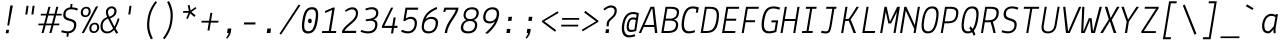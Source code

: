 SplineFontDB: 3.0
FontName: LektonCode-Italic
FullName: LektonCode-Italic
FamilyName: LektonCode
Weight: Book
Copyright: Copyright (c) 2008, 2009, 2010, Accademia di Belle Arti di Urbino. Licensed under the SIL Open Font License, Version 1.1\n
Version: 3.000
ItalicAngle: -9.3
UnderlinePosition: -50
UnderlineWidth: 50
Ascent: 800
Descent: 200
sfntRevision: 0x00010000
LayerCount: 2
Layer: 0 1 "Back"  1
Layer: 1 1 "Fore"  0
XUID: [1021 961 2074909929 16196692]
FSType: 0
OS2Version: 2
OS2_WeightWidthSlopeOnly: 0
OS2_UseTypoMetrics: 1
CreationTime: 1276615385
ModificationTime: 1490179586
PfmFamily: 17
TTFWeight: 400
TTFWidth: 5
LineGap: 0
VLineGap: 0
Panose: 2 0 5 6 3 0 0 9 0 3
OS2TypoAscent: 900
OS2TypoAOffset: 0
OS2TypoDescent: -300
OS2TypoDOffset: 0
OS2TypoLinegap: 0
OS2WinAscent: 900
OS2WinAOffset: 0
OS2WinDescent: 300
OS2WinDOffset: 0
HheadAscent: 900
HheadAOffset: 0
HheadDescent: -300
HheadDOffset: 0
OS2SubXSize: 700
OS2SubYSize: 650
OS2SubXOff: 0
OS2SubYOff: 140
OS2SupXSize: 700
OS2SupYSize: 650
OS2SupXOff: 0
OS2SupYOff: 477
OS2StrikeYSize: 50
OS2StrikeYPos: 250
OS2Vendor: 'PfEd'
OS2CodePages: 00000001.00000000
OS2UnicodeRanges: 800000a7.4000004a.00000000.00000000
Lookup: 258 0 0 "'kern' Horizontal Kerning in Latin lookup 0"  {"'kern' Horizontal Kerning in Latin lookup 0 subtable"  } ['kern' ('latn' <'dflt' > ) ]
MarkAttachClasses: 1
DEI: 91125
TtTable: prep
PUSHW_1
 511
SCANCTRL
PUSHB_1
 4
SCANTYPE
EndTTInstrs
ShortTable: maxp 16
  1
  0
  205
  63
  7
  0
  0
  2
  0
  1
  1
  0
  64
  0
  0
  0
EndShort
LangName: 1033 "" "" "" "FontForge 2.0 : LektonCode-Italic : 21-3-2017" "" "Version 3.000" "" "" "" "Paolo Mazzetti, Luciano Perondi, Raffaele Fla+AJ0A-to, Elena Papassissa, Emilio Macchia, Michela Povoleri, Tobias Seemiller, Riccardo Lorusso, Sabrina Campagna, Elisa Ansuini, Mariangela Di Pinto, Antonio Cavedoni, Marco Comastri, Luna Castroni, Stefano Faoro, Daniele Capo, Jan Henrik Arnold" "" "" "http://lekton.info/" "This Font Software is licensed under the SIL Open Font License, Version 1.1.+AA0ADQAA------------------------------------------------------------+AA0ADQAA-SIL OPEN FONT LICENSE Version 1.1 - 26 February 2007+AA0ADQAA------------------------------------------------------------+AA0ADQANAA0A-PREAMBLE+AA0ADQAA-The goals of the Open Font License (OFL) are to stimulate worldwide development of collaborative font projects, to support the font creation efforts of academic and linguistic communities, and to provide a free and open framework in which fonts may be shared and improved in partnership with others.+AA0ADQAA-The OFL allows the licensed fonts to be used, studied, modified and redistributed freely as long as they are not sold by themselves. The fonts, including any derivative works, can be bundled, embedded, redistributed and/or sold with any software provided that any reserved names are not used by derivative works. The fonts and derivatives, however, cannot be released under any other type of license. The requirement for fonts to remain under this license does not apply to any document created using the fonts or their derivatives.+AA0ADQANAA0A-DEFINITIONS+AA0ADQAi-Font Software+ACIA refers to the set of files released by the Copyright Holder(s) under this license and clearly marked as such. This may include source files, build scripts and documentation.+AA0ADQAi-Reserved Font Name+ACIA refers to any names specified as such after the copyright statement(s).+AA0ADQAi-Original Version+ACIA refers to the collection of Font Software components as distributed by the Copyright Holder(s).+AA0ADQAi-Modified Version+ACIA refers to any derivative made by adding to, deleting, or substituting -- in part or in whole -- any of the components of the Original Version, by changing formats or by porting the Font Software to a new environment.+AA0ADQAi-Author+ACIA refers to any designer, engineer, programmer, technical writer or other person who contributed to the Font Software.+AA0ADQANAA0A-PERMISSION & CONDITIONS+AA0ADQAA-Permission is hereby granted, free of charge, to any person obtaining a copy of the Font Software, to use, study, copy, merge, embed, modify, redistribute, and sell modified and unmodified copies of the Font+AA0ADQAA-Software, subject to the following conditions:+AA0ADQAA-1) Neither the Font Software nor any of its individual components, in Original or Modified Versions, may be sold by itself.+AA0ADQAA-2) Original or Modified Versions of the Font Software may be bundled, redistributed and/or sold with any software, provided that each copy contains the above copyright notice and this license. These can be included either as stand-alone text files, human-readable headers or in the appropriate machine-readable metadata fields within text or binary files as long as those fields can be easily viewed by the user.+AA0ADQAA-3) No Modified Version of the Font Software may use the Reserved Font Name(s) unless explicit written permission is granted by the corresponding Copyright Holder. This restriction only applies to the primary font name as presented to the users.+AA0ADQAA-4) The name(s) of the Copyright Holder(s) or the Author(s) of the Font Software shall not be used to promote, endorse or advertise any Modified Version, except to acknowledge the contribution(s) of the Copyright Holder(s) and the Author(s) or with their explicit written permission.+AA0ADQAA-5) The Font Software, modified or unmodified, in part or in whole, must be distributed entirely under this license, and must not be distributed under any other license. The requirement for fonts to remain under this license does not apply to any document created using the Font Software.+AA0ADQANAA0A-TERMINATION+AA0ADQAA-This license becomes null and void if any of the above conditions are not met.+AA0ADQANAA0A-DISCLAIMER+AA0ADQAA-THE FONT SOFTWARE IS PROVIDED +ACIA-AS IS+ACIA, WITHOUT WARRANTY OF ANY KIND, EXPRESS OR IMPLIED, INCLUDING BUT NOT LIMITED TO ANY WARRANTIES OF MERCHANTABILITY, FITNESS FOR A PARTICULAR PURPOSE AND NONINFRINGEMENT OF COPYRIGHT, PATENT, TRADEMARK, OR OTHER RIGHT. IN NO EVENT SHALL THE COPYRIGHT HOLDER BE LIABLE FOR ANY CLAIM, DAMAGES OR OTHER LIABILITY, INCLUDING ANY GENERAL, SPECIAL, INDIRECT, INCIDENTAL, OR CONSEQUENTIAL DAMAGES, WHETHER IN AN ACTION OF CONTRACT, TORT OR OTHERWISE, ARISING FROM, OUT OF THE USE OR INABILITY TO USE THE FONT SOFTWARE OR FROM OTHER DEALINGS IN THE FONT SOFTWARE." "http://scripts.sil.org/OFL" 
GaspTable: 1 65535 2 0
Encoding: UnicodeBmp
UnicodeInterp: none
NameList: Adobe Glyph List
DisplaySize: -24
AntiAlias: 1
FitToEm: 1
WinInfo: 40 40 23
BeginPrivate: 0
EndPrivate
BeginChars: 65553 205

StartChar: .notdef
Encoding: 65536 -1 0
Width: 500
Flags: W
LayerCount: 2
EndChar

StartChar: .null
Encoding: 65537 -1 1
Width: 0
GlyphClass: 2
Flags: W
LayerCount: 2
EndChar

StartChar: nonmarkingreturn
Encoding: 65538 -1 2
Width: 333
GlyphClass: 2
Flags: W
LayerCount: 2
EndChar

StartChar: space
Encoding: 32 32 3
Width: 500
GlyphClass: 2
Flags: W
LayerCount: 2
EndChar

StartChar: exclam
Encoding: 33 33 4
Width: 500
GlyphClass: 2
Flags: W
LayerCount: 2
Fore
SplineSet
322 688 m 1,0,-1
 229 188 l 1,1,-1
 183 188 l 1,2,-1
 258 688 l 1,3,-1
 322 688 l 1,0,-1
143 -6 m 1,4,-1
 156 80 l 1,5,-1
 225 80 l 1,6,-1
 212 -6 l 1,7,-1
 143 -6 l 1,4,-1
EndSplineSet
EndChar

StartChar: quotedbl
Encoding: 34 34 5
Width: 500
GlyphClass: 2
Flags: W
LayerCount: 2
Fore
SplineSet
213 680 m 1,0,-1
 183 463 l 1,1,-1
 133 463 l 1,2,-1
 163 680 l 1,3,-1
 213 680 l 1,0,-1
365 680 m 1,4,-1
 335 463 l 1,5,-1
 285 463 l 1,6,-1
 315 680 l 1,7,-1
 365 680 l 1,4,-1
EndSplineSet
EndChar

StartChar: numbersign
Encoding: 35 35 6
Width: 500
GlyphClass: 2
Flags: W
LayerCount: 2
Fore
SplineSet
298 236 m 1,0,-1
 350 438 l 1,1,-1
 206 438 l 1,2,-1
 154 236 l 1,3,-1
 298 236 l 1,0,-1
479 192 m 1,4,-1
 338 192 l 1,5,-1
 287 0 l 1,6,-1
 234 0 l 1,7,-1
 286 192 l 1,8,-1
 142 192 l 1,9,-1
 90 0 l 1,10,-1
 38 0 l 1,11,-1
 90 192 l 1,12,-1
 -43 192 l 1,13,-1
 -36 236 l 1,14,-1
 102 236 l 1,15,-1
 154 438 l 1,16,-1
 16 438 l 1,17,-1
 23 481 l 1,18,-1
 165 481 l 1,19,-1
 211 655 l 1,20,-1
 263 655 l 1,21,-1
 217 481 l 1,22,-1
 362 481 l 1,23,-1
 407 655 l 1,24,-1
 459 655 l 1,25,-1
 414 481 l 1,26,-1
 546 481 l 1,27,-1
 539 438 l 1,28,-1
 402 438 l 1,29,-1
 350 236 l 1,30,-1
 486 236 l 1,31,-1
 479 192 l 1,4,-1
EndSplineSet
EndChar

StartChar: dollar
Encoding: 36 36 7
Width: 500
GlyphClass: 2
Flags: W
LayerCount: 2
Fore
SplineSet
382 292.5 m 128,-1,1
 416 253 416 253 406.5 175 c 128,-1,2
 397 97 397 97 345.5 48.5 c 128,-1,3
 294 0 294 0 219 -7 c 1,4,-1
 209 -92 l 1,5,-1
 161 -92 l 1,6,-1
 172 -8 l 1,7,8
 109 -4 109 -4 29 21 c 1,9,-1
 47 71 l 1,10,11
 136 42 136 42 196.5 42 c 128,-1,12
 257 42 257 42 300 77.5 c 128,-1,13
 343 113 343 113 350 174 c 128,-1,14
 357 235 357 235 331.5 260 c 128,-1,15
 306 285 306 285 223 307 c 128,-1,16
 140 329 140 329 107 367 c 128,-1,17
 74 405 74 405 83 478.5 c 128,-1,18
 92 552 92 552 140 593 c 128,-1,19
 188 634 188 634 254 641 c 1,20,-1
 265 725 l 1,21,-1
 313 725 l 1,22,-1
 303 642 l 1,23,24
 377 639 377 639 449 611 c 1,25,-1
 430 561 l 1,26,27
 351 592 351 592 283 592 c 0,28,29
 153 592 153 592 140 482 c 0,30,31
 134 428 134 428 159 401 c 128,-1,32
 184 374 184 374 266 353 c 128,-1,0
 348 332 348 332 382 292.5 c 128,-1,1
EndSplineSet
EndChar

StartChar: percent
Encoding: 37 37 8
Width: 500
GlyphClass: 2
Flags: W
LayerCount: 2
Fore
SplineSet
399 665 m 1,0,-1
 455 665 l 1,1,-1
 99 0 l 1,2,-1
 43 0 l 1,3,-1
 399 665 l 1,0,-1
238.5 624.5 m 128,-1,5
 267 594 267 594 267 537.5 c 128,-1,6
 267 481 267 481 228 439.5 c 128,-1,7
 189 398 189 398 133.5 398 c 128,-1,8
 78 398 78 398 48.5 430 c 128,-1,9
 19 462 19 462 19 517.5 c 128,-1,10
 19 573 19 573 59 614 c 128,-1,11
 99 655 99 655 154.5 655 c 128,-1,4
 210 655 210 655 238.5 624.5 c 128,-1,5
154 613 m 0,12,13
 117 613 117 613 94 585 c 128,-1,14
 71 557 71 557 71 520 c 128,-1,15
 71 483 71 483 87 462 c 128,-1,16
 103 441 103 441 138 441 c 128,-1,17
 173 441 173 441 195 468 c 128,-1,18
 217 495 217 495 217 538 c 0,19,20
 217 613 217 613 154 613 c 0,12,13
451 226.5 m 128,-1,22
 480 196 480 196 480 139.5 c 128,-1,23
 480 83 480 83 440.5 41.5 c 128,-1,24
 401 0 401 0 345.5 0 c 128,-1,25
 290 0 290 0 261 32 c 128,-1,26
 232 64 232 64 232 119.5 c 128,-1,27
 232 175 232 175 271.5 216 c 128,-1,28
 311 257 311 257 366.5 257 c 128,-1,21
 422 257 422 257 451 226.5 c 128,-1,22
367 215 m 0,29,30
 329 215 329 215 306 187 c 128,-1,31
 283 159 283 159 283 122 c 128,-1,32
 283 85 283 85 299 64 c 128,-1,33
 315 43 315 43 350 43 c 128,-1,34
 385 43 385 43 407 70 c 128,-1,35
 429 97 429 97 429 140 c 0,36,37
 429 215 429 215 367 215 c 0,29,30
EndSplineSet
EndChar

StartChar: ampersand
Encoding: 38 38 9
Width: 500
GlyphClass: 2
Flags: W
LayerCount: 2
Fore
SplineSet
388 117 m 1,0,-1
 453 11 l 1,1,-1
 413 -21 l 1,2,3
 373 35 373 35 352 76 c 1,4,5
 271 -10 271 -10 183 -10 c 128,-1,6
 95 -10 95 -10 49.5 44.5 c 128,-1,7
 4 99 4 99 14 197 c 1,8,9
 26 339 26 339 180 401 c 1,10,11
 141 482 141 482 148 535 c 1,12,13
 152 589 152 589 195 627.5 c 128,-1,14
 238 666 238 666 292.5 666 c 128,-1,15
 347 666 347 666 382.5 627.5 c 128,-1,16
 418 589 418 589 412.5 531 c 128,-1,17
 407 473 407 473 373 437 c 128,-1,18
 339 401 339 401 256 366 c 1,19,-1
 360 159 l 1,20,21
 404 236 404 236 443 365 c 1,22,-1
 488 357 l 1,23,24
 452 222 452 222 388 117 c 1,0,-1
326 459.5 m 128,-1,26
 354 489 354 489 358.5 529 c 128,-1,27
 363 569 363 569 342.5 593.5 c 128,-1,28
 322 618 322 618 289 618 c 128,-1,29
 256 618 256 618 230 593.5 c 128,-1,30
 204 569 204 569 200.5 535 c 128,-1,31
 197 501 197 501 205.5 473.5 c 128,-1,32
 214 446 214 446 237 406 c 1,33,25
 298 430 298 430 326 459.5 c 128,-1,26
328 115 m 1,34,-1
 199 362 l 1,35,36
 77 311 77 311 67 197 c 1,37,38
 59 123 59 123 90.5 80.5 c 128,-1,39
 122 38 122 38 186 38 c 0,40,41
 221 38 221 38 260 59.5 c 128,-1,42
 299 81 299 81 328 115 c 1,34,-1
EndSplineSet
EndChar

StartChar: quotesingle
Encoding: 39 39 10
Width: 500
GlyphClass: 2
Flags: W
LayerCount: 2
Fore
SplineSet
287 680 m 1,0,-1
 257 463 l 1,1,-1
 207 463 l 1,2,-1
 237 680 l 1,3,-1
 287 680 l 1,0,-1
EndSplineSet
EndChar

StartChar: parenleft
Encoding: 40 40 11
Width: 500
GlyphClass: 2
Flags: W
LayerCount: 2
Fore
SplineSet
385 796 m 1,0,-1
 426 769 l 1,1,2
 351 671 351 671 304 567 c 0,3,4
 256 462 256 462 239 318 c 128,-1,5
 222 174 222 174 245.5 70 c 128,-1,6
 269 -34 269 -34 321 -132 c 1,7,-1
 273 -160 l 1,8,9
 216 -53 216 -53 192 58 c 1,10,11
 166 168 166 168 184 318 c 128,-1,12
 202 468 202 468 253 579 c 128,-1,13
 304 690 304 690 385 796 c 1,0,-1
EndSplineSet
EndChar

StartChar: parenright
Encoding: 41 41 12
Width: 500
GlyphClass: 2
Flags: W
LayerCount: 2
Fore
SplineSet
114 -156 m 1,0,-1
 73 -128 l 1,1,2
 146 -33 146 -33 193.5 72 c 128,-1,3
 241 177 241 177 259 322 c 1,4,5
 275 467 275 467 252 571 c 128,-1,6
 229 675 229 675 178 773 c 1,7,-1
 225 800 l 1,8,9
 281 696 281 696 305.5 584 c 128,-1,10
 330 472 330 472 312 322 c 128,-1,11
 294 172 294 172 244 60.5 c 128,-1,12
 194 -51 194 -51 114 -156 c 1,0,-1
EndSplineSet
EndChar

StartChar: asterisk
Encoding: 42 42 13
Width: 500
GlyphClass: 2
Flags: W
LayerCount: 2
Fore
SplineSet
76 505 m 1,0,-1
 81 550 l 1,1,-1
 221 550 l 1,2,-1
 195 690 l 1,3,-1
 239 705 l 1,4,-1
 265 563 l 1,5,-1
 388 650 l 1,6,-1
 409 614 l 1,7,-1
 285 526 l 1,8,-1
 389 441 l 1,9,-1
 358 402 l 1,10,-1
 255 490 l 1,11,-1
 195 350 l 1,12,-1
 155 366 l 1,13,-1
 215 505 l 1,14,-1
 76 505 l 1,0,-1
EndSplineSet
EndChar

StartChar: plus
Encoding: 43 43 14
Width: 500
GlyphClass: 2
Flags: W
LayerCount: 2
Fore
SplineSet
456 260 m 1,0,-1
 269 260 l 1,1,-1
 236 61 l 1,2,-1
 187 61 l 1,3,-1
 219 260 l 1,4,-1
 33 260 l 1,5,-1
 42 306 l 1,6,-1
 227 306 l 1,7,-1
 260 504 l 1,8,-1
 308 504 l 1,9,-1
 276 306 l 1,10,-1
 466 306 l 1,11,-1
 456 260 l 1,0,-1
EndSplineSet
EndChar

StartChar: comma
Encoding: 44 44 15
Width: 500
GlyphClass: 2
Flags: W
LayerCount: 2
Fore
SplineSet
177 0 m 1,0,-1
 192 112 l 1,1,-1
 283 112 l 1,2,-1
 272 30 l 2,3,4
 261 -58 261 -58 176 -143 c 1,5,-1
 153 -119 l 1,6,7
 205 -54 205 -54 215 0 c 1,8,-1
 177 0 l 1,0,-1
EndSplineSet
EndChar

StartChar: hyphen
Encoding: 45 45 16
Width: 500
GlyphClass: 2
Flags: W
LayerCount: 2
Fore
SplineSet
104 265 m 1,0,-1
 390 265 l 1,1,-1
 381 213 l 1,2,-1
 95 213 l 1,3,-1
 104 265 l 1,0,-1
EndSplineSet
EndChar

StartChar: period
Encoding: 46 46 17
Width: 500
GlyphClass: 2
Flags: W
LayerCount: 2
Fore
SplineSet
170 0 m 1,0,-1
 184 112 l 1,1,-1
 274 112 l 1,2,-1
 260 0 l 1,3,-1
 170 0 l 1,0,-1
EndSplineSet
EndChar

StartChar: slash
Encoding: 47 47 18
Width: 500
GlyphClass: 2
Flags: W
LayerCount: 2
Fore
SplineSet
508 688 m 1,0,-1
 26 -41 l 1,1,-1
 -14 -19 l 1,2,-1
 465 710 l 1,3,-1
 508 688 l 1,0,-1
EndSplineSet
EndChar

StartChar: zero
Encoding: 48 48 19
Width: 500
GlyphClass: 2
Flags: W
LayerCount: 2
Fore
SplineSet
247 245 m 0,0,1
 202 245 202 245 202 302 c 128,-1,2
 202 359 202 359 247.5 359 c 128,-1,3
 293 359 293 359 293 300 c 0,4,5
 293 271 293 271 282.5 258 c 128,-1,6
 272 245 272 245 247 245 c 0,0,1
145.5 573 m 128,-1,8
 201 645 201 645 302.5 646 c 128,-1,9
 404 647 404 647 437 569 c 128,-1,10
 470 491 470 491 441.5 312 c 128,-1,11
 413 133 413 133 356.5 60.5 c 128,-1,12
 300 -12 300 -12 199 -12 c 128,-1,13
 98 -12 98 -12 65 64.5 c 128,-1,14
 32 141 32 141 61 321 c 128,-1,7
 90 501 90 501 145.5 573 c 128,-1,8
113 107.5 m 128,-1,16
 132 43 132 43 205.5 43 c 128,-1,17
 279 43 279 43 318.5 104 c 128,-1,18
 358 165 358 165 382 316 c 1,19,20
 408 460 408 460 389 525.5 c 128,-1,21
 370 591 370 591 295 591 c 128,-1,22
 220 591 220 591 181.5 528 c 128,-1,23
 143 465 143 465 118.5 318.5 c 128,-1,15
 94 172 94 172 113 107.5 c 128,-1,16
EndSplineSet
EndChar

StartChar: one
Encoding: 49 49 20
Width: 500
GlyphClass: 2
Flags: W
LayerCount: 2
Fore
SplineSet
400 0 m 1,0,-1
 49 0 l 1,1,-1
 57 50 l 1,2,-1
 218 50 l 1,3,-1
 304 576 l 1,4,-1
 133 500 l 1,5,-1
 122 548 l 1,6,-1
 320 635 l 1,7,-1
 370 635 l 1,8,-1
 274 50 l 1,9,-1
 408 50 l 1,10,-1
 400 0 l 1,0,-1
EndSplineSet
EndChar

StartChar: two
Encoding: 50 50 21
Width: 500
GlyphClass: 2
Flags: W
LayerCount: 2
Fore
SplineSet
254 201 m 0,0,1
 151 121 151 121 115 55 c 1,2,-1
 408 55 l 1,3,-1
 399 0 l 1,4,-1
 51 0 l 1,5,-1
 51 49 l 1,6,7
 76 100 76 100 118 147 c 1,8,9
 162 194 162 194 204 228 c 1,10,-1
 286 298 l 1,11,12
 380 380 380 380 395 459 c 0,13,14
 406 519 406 519 379.5 555 c 128,-1,15
 353 591 353 591 299 591 c 128,-1,16
 245 591 245 591 144 526 c 1,17,-1
 124 566 l 1,18,19
 232 643 232 643 307.5 643 c 128,-1,20
 383 643 383 643 422 594.5 c 128,-1,21
 461 546 461 546 448 459.5 c 128,-1,22
 435 373 435 373 373.5 309.5 c 128,-1,23
 312 246 312 246 254 201 c 0,0,1
EndSplineSet
EndChar

StartChar: three
Encoding: 51 51 22
Width: 500
GlyphClass: 2
Flags: W
LayerCount: 2
Fore
SplineSet
145 294 m 1,0,-1
 145 340 l 1,1,-1
 219 351 l 2,2,3
 390 376 390 376 402 481 c 0,4,5
 408 538 408 538 375 565.5 c 128,-1,6
 342 593 342 593 285 593 c 0,7,8
 232 593 232 593 168 571 c 2,9,-1
 148 564 l 1,10,-1
 133 609 l 1,11,12
 332 682 332 682 418 606 c 0,13,14
 466 564 466 564 458 485 c 1,15,16
 451 427 451 427 423 394.5 c 128,-1,17
 395 362 395 362 337 340 c 1,18,-1
 337 338 l 1,19,20
 395 328 395 328 419.5 285.5 c 128,-1,21
 444 243 444 243 433 175 c 0,22,23
 403 -10 403 -10 196 -10 c 0,24,25
 112 -10 112 -10 12 30 c 1,26,-1
 35 77 l 1,27,28
 120 42 120 42 196.5 42 c 128,-1,29
 273 42 273 42 319.5 74.5 c 128,-1,30
 366 107 366 107 377 174.5 c 128,-1,31
 388 242 388 242 358 274 c 128,-1,32
 328 306 328 306 256 306 c 1,33,-1
 145 294 l 1,0,-1
EndSplineSet
EndChar

StartChar: four
Encoding: 52 52 23
Width: 500
GlyphClass: 2
Flags: W
LayerCount: 2
Fore
SplineSet
441 179 m 1,0,-1
 433 127 l 1,1,-1
 350 127 l 1,2,-1
 327 -10 l 1,3,-1
 275 -10 l 1,4,-1
 297 127 l 1,5,-1
 48 127 l 1,6,-1
 48 174 l 1,7,-1
 277 634 l 1,8,-1
 331 634 l 1,9,-1
 107 179 l 1,10,-1
 306 179 l 1,11,-1
 340 389 l 1,12,-1
 393 389 l 1,13,-1
 359 179 l 1,14,-1
 441 179 l 1,0,-1
EndSplineSet
EndChar

StartChar: five
Encoding: 53 53 24
Width: 500
GlyphClass: 2
Flags: W
LayerCount: 2
Fore
SplineSet
394 352.5 m 128,-1,1
 434 300 434 300 420.5 203.5 c 128,-1,2
 407 107 407 107 348 48.5 c 128,-1,3
 289 -10 289 -10 194 -10 c 0,4,5
 121 -10 121 -10 27 32 c 1,6,-1
 52 83 l 1,7,8
 136 42 136 42 202.5 42 c 128,-1,9
 269 42 269 42 312.5 87.5 c 128,-1,10
 356 133 356 133 365.5 205 c 128,-1,11
 375 277 375 277 346.5 315 c 128,-1,12
 318 353 318 353 256 353 c 128,-1,13
 194 353 194 353 120 295 c 1,14,-1
 84 306 l 1,15,-1
 138 634 l 1,16,-1
 458 634 l 1,17,-1
 448 581 l 1,18,-1
 180 581 l 1,19,-1
 145 362 l 1,20,21
 209 405 209 405 268 405 c 0,22,0
 354 405 354 405 394 352.5 c 128,-1,1
EndSplineSet
EndChar

StartChar: six
Encoding: 54 54 25
Width: 500
GlyphClass: 2
Flags: W
LayerCount: 2
Fore
SplineSet
136 347 m 1,0,1
 205 404 205 404 280 404 c 0,2,3
 378 404 378 404 422 352.5 c 128,-1,4
 466 301 466 301 447 205 c 0,5,6
 404 -10 404 -10 203 -10 c 0,7,8
 115 -10 115 -10 73 47 c 128,-1,9
 31 104 31 104 47 208 c 1,10,11
 76 382 76 382 159 481.5 c 128,-1,12
 242 581 242 581 419 651 c 1,13,-1
 428 601 l 1,14,15
 292 538 292 538 231.5 483.5 c 128,-1,16
 171 429 171 429 136 347 c 1,0,1
389 205 m 0,17,18
 413 352 413 352 272 352 c 0,19,20
 211 352 211 352 162.5 314 c 128,-1,21
 114 276 114 276 102 208 c 0,22,23
 72 42 72 42 221 42 c 0,24,25
 290 42 290 42 333.5 85 c 128,-1,26
 377 128 377 128 389 205 c 0,17,18
EndSplineSet
EndChar

StartChar: seven
Encoding: 55 55 26
Width: 500
GlyphClass: 2
Flags: W
LayerCount: 2
Fore
SplineSet
443 543 m 1,0,1
 424 494 424 494 380 423 c 1,2,-1
 296 294 l 1,3,4
 256 236 256 236 220.5 155.5 c 128,-1,5
 185 75 185 75 176 0 c 1,6,-1
 117 0 l 1,7,8
 125 72 125 72 155 147 c 0,9,10
 184 222 184 222 222 283 c 1,11,-1
 297 398 l 1,12,13
 387 531 387 531 395 582 c 1,14,-1
 149 582 l 1,15,-1
 128 525 l 1,16,-1
 80 529 l 1,17,-1
 111 634 l 1,18,-1
 463 634 l 1,19,20
 460 593 460 593 443 543 c 1,0,1
EndSplineSet
EndChar

StartChar: eight
Encoding: 56 56 27
Width: 500
GlyphClass: 2
Flags: W
LayerCount: 2
Fore
SplineSet
158.5 598 m 128,-1,1
 214 643 214 643 305.5 643 c 128,-1,2
 397 643 397 643 438 595.5 c 128,-1,3
 479 548 479 548 467 472 c 1,4,5
 448 365 448 365 348 326 c 1,6,7
 448 286 448 286 427 161 c 0,8,9
 413 80 413 80 354 35 c 128,-1,10
 295 -10 295 -10 197 -10 c 128,-1,11
 99 -10 99 -10 54.5 37.5 c 128,-1,12
 10 85 10 85 24 166 c 0,13,14
 45 284 45 284 157 324 c 1,15,16
 74 373 74 373 91 477 c 0,17,0
 103 553 103 553 158.5 598 c 128,-1,1
136.5 264 m 128,-1,19
 93 229 93 229 82.5 168.5 c 128,-1,20
 72 108 72 108 103.5 75 c 128,-1,21
 135 42 135 42 205 42 c 128,-1,22
 275 42 275 42 318.5 75 c 128,-1,23
 362 108 362 108 372.5 168.5 c 128,-1,24
 383 229 383 229 351.5 264 c 128,-1,25
 320 299 320 299 250 299 c 128,-1,18
 180 299 180 299 136.5 264 c 128,-1,19
192 559 m 128,-1,27
 153 527 153 527 143.5 472.5 c 128,-1,28
 134 418 134 418 161.5 383.5 c 128,-1,29
 189 349 189 349 257 349 c 128,-1,30
 325 349 325 349 363 382.5 c 128,-1,31
 401 416 401 416 411 472 c 0,32,33
 420 528 420 528 392.5 559.5 c 128,-1,34
 365 591 365 591 298 591 c 128,-1,26
 231 591 231 591 192 559 c 128,-1,27
EndSplineSet
EndChar

StartChar: nine
Encoding: 57 57 28
Width: 500
GlyphClass: 2
Flags: W
LayerCount: 2
Fore
SplineSet
111 290.5 m 128,-1,1
 68 342 68 342 83 435.5 c 128,-1,2
 98 529 98 529 160.5 586 c 128,-1,3
 223 643 223 643 314 643 c 128,-1,4
 405 643 405 643 447.5 588 c 128,-1,5
 490 533 490 533 475 438.5 c 128,-1,6
 460 344 460 344 420.5 265 c 128,-1,7
 381 186 381 186 329.5 125 c 128,-1,8
 278 64 278 64 192 -17 c 1,9,-1
 127 -6 l 1,10,11
 241 100 241 100 292 161.5 c 128,-1,12
 343 223 343 223 376 295 c 1,13,14
 343 267 343 267 314.5 253 c 128,-1,15
 286 239 286 239 247 239 c 0,16,0
 154 239 154 239 111 290.5 c 128,-1,1
195.5 549 m 128,-1,18
 152 507 152 507 140.5 435.5 c 128,-1,19
 129 364 129 364 156 327.5 c 128,-1,20
 183 291 183 291 248.5 291 c 128,-1,21
 314 291 314 291 360 332 c 128,-1,22
 406 373 406 373 416 435 c 0,23,24
 440 591 440 591 304 591 c 0,25,17
 239 591 239 591 195.5 549 c 128,-1,18
EndSplineSet
EndChar

StartChar: colon
Encoding: 58 58 29
Width: 500
GlyphClass: 2
Flags: W
LayerCount: 2
Fore
SplineSet
200 303 m 1,0,-1
 213 405 l 1,1,-1
 300 405 l 1,2,-1
 287 303 l 1,3,-1
 200 303 l 1,0,-1
160 0 m 1,4,-1
 173 102 l 1,5,-1
 260 102 l 1,6,-1
 247 0 l 1,7,-1
 160 0 l 1,4,-1
EndSplineSet
EndChar

StartChar: semicolon
Encoding: 59 59 30
Width: 500
GlyphClass: 2
Flags: W
LayerCount: 2
Fore
SplineSet
208 303 m 1,0,-1
 221 405 l 1,1,-1
 309 405 l 1,2,-1
 295 303 l 1,3,-1
 208 303 l 1,0,-1
167 0 m 1,4,-1
 181 102 l 1,5,-1
 269 102 l 1,6,-1
 259 30 l 2,7,8
 246 -60 246 -60 163 -143 c 1,9,-1
 140 -119 l 1,10,11
 191 -54 191 -54 202 0 c 1,12,-1
 167 0 l 1,4,-1
EndSplineSet
EndChar

StartChar: less
Encoding: 60 60 31
Width: 500
GlyphClass: 2
Flags: W
LayerCount: 2
Fore
SplineSet
464 502 m 1,0,-1
 107 292 l 1,1,-1
 405 72 l 1,2,-1
 375 31 l 1,3,-1
 48 276 l 1,4,-1
 52 308 l 1,5,-1
 443 543 l 1,6,-1
 464 502 l 1,0,-1
EndSplineSet
EndChar

StartChar: equal
Encoding: 61 61 32
Width: 500
GlyphClass: 2
Flags: W
LayerCount: 2
Fore
SplineSet
33 207 m 1,0,-1
 459 207 l 1,1,-1
 452 163 l 1,2,-1
 26 163 l 1,3,-1
 33 207 l 1,0,-1
56 375 m 1,4,-1
 482 375 l 1,5,-1
 475 331 l 1,6,-1
 49 331 l 1,7,-1
 56 375 l 1,4,-1
EndSplineSet
EndChar

StartChar: greater
Encoding: 62 62 33
Width: 500
GlyphClass: 2
Flags: W
LayerCount: 2
Fore
SplineSet
45 82 m 1,0,-1
 400 292 l 1,1,-1
 103 512 l 1,2,-1
 134 553 l 1,3,-1
 460 308 l 1,4,-1
 456 276 l 1,5,-1
 65 41 l 1,6,-1
 45 82 l 1,0,-1
EndSplineSet
EndChar

StartChar: question
Encoding: 63 63 34
Width: 500
GlyphClass: 2
Flags: W
LayerCount: 2
Fore
SplineSet
136 0 m 1,0,-1
 148 93 l 1,1,-1
 228 93 l 1,2,-1
 217 0 l 1,3,-1
 136 0 l 1,0,-1
418 539 m 1,4,5
 412 481 412 481 390 446 c 0,6,7
 368 410 368 410 312 360 c 128,-1,8
 256 310 256 310 241 288 c 128,-1,9
 226 266 226 266 222 232 c 128,-1,10
 218 198 218 198 217 167 c 1,11,-1
 167 165 l 1,12,13
 164 187 164 187 167 238 c 1,14,15
 173 282 173 282 192 310 c 1,16,17
 212 337 212 337 268 387 c 128,-1,18
 324 437 324 437 341 465 c 128,-1,19
 358 493 358 493 364 538 c 128,-1,20
 370 583 370 583 343.5 610 c 128,-1,21
 317 637 317 637 274 637 c 128,-1,22
 231 637 231 637 195.5 618.5 c 128,-1,23
 160 600 160 600 110 562 c 1,24,-1
 86 603 l 1,25,26
 145 647 145 647 187 668 c 128,-1,27
 229 689 229 689 275 689 c 0,28,29
 344 689 344 689 385.5 649.5 c 128,-1,30
 427 610 427 610 418 539 c 1,4,5
EndSplineSet
EndChar

StartChar: at
Encoding: 64 64 35
Width: 500
GlyphClass: 2
Flags: W
LayerCount: 2
Fore
SplineSet
360 87 m 1,0,-1
 415 453 l 1,1,2
 396 473 396 473 317 473 c 128,-1,3
 238 473 238 473 183 404 c 128,-1,4
 128 335 128 335 108.5 205.5 c 128,-1,5
 89 76 89 76 127 9.5 c 128,-1,6
 165 -57 165 -57 227 -57 c 128,-1,7
 289 -57 289 -57 374 -30 c 1,8,-1
 379 -81 l 1,9,10
 295 -109 295 -109 219 -109 c 0,11,12
 123 -109 123 -109 76 -28.5 c 128,-1,13
 29 52 29 52 52.5 207 c 128,-1,14
 76 362 76 362 146.5 443.5 c 128,-1,15
 217 525 217 525 326 525 c 0,16,17
 373 525 373 525 409.5 515.5 c 128,-1,18
 446 506 446 506 459 496 c 2,19,-1
 472 487 l 1,20,-1
 406 54 l 1,21,22
 346 27 346 27 267 27 c 0,23,24
 143 27 143 27 173 216 c 1,25,26
 206 389 206 389 323 389 c 0,27,28
 373 389 373 389 401 378 c 2,29,-1
 411 374 l 1,30,-1
 399 324 l 1,31,32
 376 338 376 338 317 338 c 0,33,34
 242 338 242 338 227 216 c 1,35,36
 213 158 213 158 224 118 c 128,-1,37
 235 78 235 78 282 78 c 0,38,39
 318 78 318 78 348 84 c 1,40,-1
 360 87 l 1,0,-1
EndSplineSet
EndChar

StartChar: A
Encoding: 65 65 36
Width: 500
GlyphClass: 2
Flags: W
LayerCount: 2
Fore
SplineSet
434 0 m 1,0,-1
 375 0 l 1,1,-1
 358 151 l 1,2,-1
 93 151 l 1,3,-1
 27 0 l 1,4,-1
 -30 0 l 1,5,-1
 263 655 l 1,6,-1
 359 655 l 1,7,-1
 434 0 l 1,0,-1
115 201 m 1,8,-1
 352 201 l 1,9,-1
 309 608 l 1,10,-1
 295 608 l 1,11,-1
 115 201 l 1,8,-1
EndSplineSet
EndChar

StartChar: B
Encoding: 66 66 37
Width: 500
GlyphClass: 2
Flags: W
LayerCount: 2
Fore
SplineSet
32 0 m 1,0,-1
 139 655 l 1,1,-1
 270 655 l 2,2,3
 387 655 387 655 437.5 616.5 c 128,-1,4
 488 578 488 578 473 485 c 0,5,6
 464 426 464 426 434.5 390 c 128,-1,7
 405 354 405 354 348 336 c 1,8,9
 463 308 463 308 453 187 c 0,10,11
 444 82 444 82 377.5 41 c 128,-1,12
 311 0 311 0 190 0 c 2,13,-1
 32 0 l 1,0,-1
267 605 m 2,14,-1
 183 605 l 1,15,-1
 142 359 l 1,16,-1
 256 359 l 2,17,18
 324 359 324 359 366 392 c 1,19,20
 410 424 410 424 420 488 c 128,-1,21
 430 552 430 552 391 578.5 c 128,-1,22
 352 605 352 605 267 605 c 2,14,-1
135 310 m 1,23,-1
 92 50 l 1,24,-1
 199 50 l 2,25,26
 287 50 287 50 336.5 80 c 128,-1,27
 386 110 386 110 397 182 c 128,-1,28
 408 254 408 254 366 282 c 128,-1,29
 324 310 324 310 249 310 c 2,30,-1
 135 310 l 1,23,-1
EndSplineSet
EndChar

StartChar: C
Encoding: 67 67 38
Width: 500
GlyphClass: 2
Flags: W
LayerCount: 2
Fore
SplineSet
370 70 m 1,0,-1
 374 19 l 1,1,2
 290 -9 290 -9 216 -9 c 0,3,4
 107 -9 107 -9 65.5 71 c 128,-1,5
 24 151 24 151 52 334 c 1,6,7
 80 504 80 504 145 584.5 c 128,-1,8
 210 665 210 665 323 665 c 0,9,10
 398 665 398 665 469 640 c 1,11,-1
 447 508 l 1,12,-1
 395 508 l 1,13,-1
 409 597 l 1,14,15
 371 613 371 613 316 613 c 0,16,17
 234 613 234 613 184.5 545 c 128,-1,18
 135 477 135 477 110 334 c 1,19,20
 86 179 86 179 116 111 c 128,-1,21
 146 43 146 43 226 43 c 0,22,23
 283 43 283 43 370 70 c 1,0,-1
EndSplineSet
Kerns2: 69 -6 "'kern' Horizontal Kerning in Latin lookup 0 subtable"  16 -9 "'kern' Horizontal Kerning in Latin lookup 0 subtable" 
EndChar

StartChar: D
Encoding: 68 68 39
Width: 500
GlyphClass: 2
Flags: W
LayerCount: 2
Fore
SplineSet
16 0 m 1,0,-1
 124 655 l 1,1,-1
 255 655 l 2,2,3
 401 655 401 655 446 579 c 128,-1,4
 491 503 491 503 465 327 c 0,5,6
 437 133 437 133 359 64 c 0,7,8
 318 28 318 28 268.5 14 c 128,-1,9
 219 0 219 0 148 0 c 2,10,-1
 16 0 l 1,0,-1
249 605 m 2,11,-1
 167 605 l 1,12,-1
 76 50 l 1,13,-1
 156 50 l 2,14,15
 232 50 232 50 278 72 c 0,16,17
 373 117 373 117 409 327 c 1,18,19
 433 485 433 485 398 545 c 128,-1,20
 363 605 363 605 249 605 c 2,11,-1
EndSplineSet
EndChar

StartChar: E
Encoding: 69 69 40
Width: 500
GlyphClass: 2
Flags: W
LayerCount: 2
Fore
SplineSet
378 0 m 1,0,-1
 51 0 l 1,1,-1
 159 655 l 1,2,-1
 481 655 l 1,3,-1
 473 605 l 1,4,-1
 203 605 l 1,5,-1
 162 357 l 1,6,-1
 408 357 l 1,7,-1
 400 307 l 1,8,-1
 154 307 l 1,9,-1
 112 50 l 1,10,-1
 386 50 l 1,11,-1
 378 0 l 1,0,-1
EndSplineSet
Kerns2: 69 -13 "'kern' Horizontal Kerning in Latin lookup 0 subtable"  55 -6 "'kern' Horizontal Kerning in Latin lookup 0 subtable"  29 -3 "'kern' Horizontal Kerning in Latin lookup 0 subtable"  16 -9 "'kern' Horizontal Kerning in Latin lookup 0 subtable"  15 -6 "'kern' Horizontal Kerning in Latin lookup 0 subtable" 
EndChar

StartChar: F
Encoding: 70 70 41
Width: 500
GlyphClass: 2
Flags: W
LayerCount: 2
Fore
SplineSet
95 0 m 1,0,-1
 43 0 l 1,1,-1
 150 655 l 1,2,-1
 473 655 l 1,3,-1
 465 605 l 1,4,-1
 194 605 l 1,5,-1
 147 319 l 1,6,-1
 379 319 l 1,7,-1
 371 269 l 1,8,-1
 139 269 l 1,9,-1
 95 0 l 1,0,-1
EndSplineSet
Kerns2: 92 -6 "'kern' Horizontal Kerning in Latin lookup 0 subtable"  90 -6 "'kern' Horizontal Kerning in Latin lookup 0 subtable"  87 -6 "'kern' Horizontal Kerning in Latin lookup 0 subtable"  85 -6 "'kern' Horizontal Kerning in Latin lookup 0 subtable"  69 -11 "'kern' Horizontal Kerning in Latin lookup 0 subtable"  29 -13 "'kern' Horizontal Kerning in Latin lookup 0 subtable"  16 -9 "'kern' Horizontal Kerning in Latin lookup 0 subtable"  15 -25 "'kern' Horizontal Kerning in Latin lookup 0 subtable" 
EndChar

StartChar: G
Encoding: 71 71 42
Width: 500
GlyphClass: 2
Flags: W
LayerCount: 2
Fore
SplineSet
282 266 m 1,0,-1
 291 316 l 1,1,-1
 455 316 l 1,2,-1
 408 27 l 1,3,4
 302 -9 302 -9 224 -9 c 0,5,6
 108 -9 108 -9 65.5 70.5 c 128,-1,7
 23 150 23 150 51 328 c 128,-1,8
 79 506 79 506 147 585.5 c 128,-1,9
 215 665 215 665 339 665 c 0,10,11
 420 665 420 665 504 633 c 1,12,-1
 482 582 l 1,13,14
 396 613 396 613 331 613 c 0,15,16
 237 613 237 613 186.5 546.5 c 128,-1,17
 136 480 136 480 110 328 c 128,-1,18
 84 176 84 176 114.5 108.5 c 128,-1,19
 145 41 145 41 236 43 c 0,20,21
 295 44 295 44 363 66 c 1,22,-1
 396 266 l 1,23,-1
 282 266 l 1,0,-1
EndSplineSet
EndChar

StartChar: H
Encoding: 72 72 43
Width: 500
GlyphClass: 2
Flags: W
LayerCount: 2
Fore
SplineSet
330 0 m 1,0,-1
 379 300 l 1,1,-1
 114 300 l 1,2,-1
 65 0 l 1,3,-1
 13 0 l 1,4,-1
 120 655 l 1,5,-1
 172 655 l 1,6,-1
 122 350 l 1,7,-1
 387 350 l 1,8,-1
 437 655 l 1,9,-1
 489 655 l 1,10,-1
 382 0 l 1,11,-1
 330 0 l 1,0,-1
EndSplineSet
EndChar

StartChar: I
Encoding: 73 73 44
Width: 500
GlyphClass: 2
Flags: W
LayerCount: 2
Fore
SplineSet
305 605 m 1,0,-1
 214 50 l 1,1,-1
 321 50 l 1,2,-1
 313 0 l 1,3,-1
 48 0 l 1,4,-1
 56 50 l 1,5,-1
 162 50 l 1,6,-1
 253 605 l 1,7,-1
 144 605 l 1,8,-1
 152 655 l 1,9,-1
 416 655 l 1,10,-1
 408 605 l 1,11,-1
 305 605 l 1,0,-1
EndSplineSet
EndChar

StartChar: J
Encoding: 74 74 45
Width: 500
GlyphClass: 2
Flags: W
LayerCount: 2
Fore
SplineSet
359 605 m 1,0,-1
 296 215 l 2,1,2
 274 77 274 77 246 33.5 c 128,-1,3
 218 -10 218 -10 137 -11 c 0,4,5
 120 -11 120 -11 80.5 -5 c 128,-1,6
 41 1 41 1 25 6 c 1,7,-1
 41 58 l 1,8,9
 102 41 102 41 146 41 c 128,-1,10
 190 41 190 41 207.5 71.5 c 128,-1,11
 225 102 225 102 244 218 c 2,12,-1
 307 605 l 1,13,-1
 152 605 l 1,14,-1
 160 655 l 1,15,-1
 413 655 l 1,16,-1
 405 605 l 1,17,-1
 359 605 l 1,0,-1
EndSplineSet
EndChar

StartChar: K
Encoding: 75 75 46
Width: 500
GlyphClass: 2
Flags: W
LayerCount: 2
Fore
SplineSet
412 655 m 1,0,-1
 472 655 l 1,1,2
 352 455 352 455 264 337 c 1,3,4
 286 292 286 292 320 208 c 1,5,-1
 401 0 l 1,6,-1
 338 0 l 1,7,8
 257 221 257 221 216 307 c 1,9,-1
 129 297 l 1,10,-1
 81 0 l 1,11,-1
 28 0 l 1,12,-1
 135 655 l 1,13,-1
 188 655 l 1,14,-1
 137 346 l 1,15,-1
 218 356 l 1,16,17
 295 458 295 458 382 604 c 2,18,-1
 412 655 l 1,0,-1
EndSplineSet
Kerns2: 92 -3 "'kern' Horizontal Kerning in Latin lookup 0 subtable"  90 -3 "'kern' Horizontal Kerning in Latin lookup 0 subtable"  87 -6 "'kern' Horizontal Kerning in Latin lookup 0 subtable"  85 -6 "'kern' Horizontal Kerning in Latin lookup 0 subtable"  69 -9 "'kern' Horizontal Kerning in Latin lookup 0 subtable"  61 -3 "'kern' Horizontal Kerning in Latin lookup 0 subtable"  60 -3 "'kern' Horizontal Kerning in Latin lookup 0 subtable"  59 -3 "'kern' Horizontal Kerning in Latin lookup 0 subtable"  56 -3 "'kern' Horizontal Kerning in Latin lookup 0 subtable"  55 -6 "'kern' Horizontal Kerning in Latin lookup 0 subtable"  54 -6 "'kern' Horizontal Kerning in Latin lookup 0 subtable"  16 -19 "'kern' Horizontal Kerning in Latin lookup 0 subtable" 
EndChar

StartChar: L
Encoding: 76 76 47
Width: 500
GlyphClass: 2
Flags: W
LayerCount: 2
Fore
SplineSet
377 50 m 1,0,-1
 370 0 l 1,1,-1
 57 0 l 1,2,-1
 163 655 l 1,3,-1
 216 655 l 1,4,-1
 117 50 l 1,5,-1
 377 50 l 1,0,-1
EndSplineSet
Kerns2: 60 -35 "'kern' Horizontal Kerning in Latin lookup 0 subtable"  56 -6 "'kern' Horizontal Kerning in Latin lookup 0 subtable"  55 -28 "'kern' Horizontal Kerning in Latin lookup 0 subtable"  54 -3 "'kern' Horizontal Kerning in Latin lookup 0 subtable"  16 -25 "'kern' Horizontal Kerning in Latin lookup 0 subtable" 
EndChar

StartChar: M
Encoding: 77 77 48
Width: 500
GlyphClass: 2
Flags: W
LayerCount: 2
Fore
SplineSet
389 0 m 1,0,-1
 337 0 l 1,1,-1
 424 533 l 1,2,-1
 276 239 l 1,3,-1
 209 239 l 1,4,-1
 144 533 l 1,5,-1
 56 0 l 1,6,-1
 3 0 l 1,7,-1
 112 655 l 1,8,-1
 167 655 l 1,9,-1
 246 289 l 1,10,-1
 252 289 l 1,11,-1
 430 655 l 1,12,-1
 497 655 l 1,13,-1
 389 0 l 1,0,-1
EndSplineSet
EndChar

StartChar: N
Encoding: 78 78 49
Width: 500
GlyphClass: 2
Flags: W
LayerCount: 2
Fore
SplineSet
340 0 m 1,0,-1
 356 103 l 1,1,-1
 144 558 l 1,2,-1
 53 0 l 1,3,-1
 0 0 l 1,4,-1
 108 655 l 1,5,-1
 159 655 l 1,6,-1
 370 195 l 1,7,-1
 446 655 l 1,8,-1
 498 655 l 1,9,-1
 391 0 l 1,10,-1
 340 0 l 1,0,-1
EndSplineSet
EndChar

StartChar: O
Encoding: 79 79 50
Width: 500
GlyphClass: 2
Flags: W
LayerCount: 2
Fore
SplineSet
309 665 m 0,0,1
 386 665 386 665 424.5 621.5 c 128,-1,2
 463 578 463 578 465 505 c 128,-1,3
 467 432 467 432 452.5 343.5 c 128,-1,4
 438 255 438 255 420 197 c 256,5,6
 402 139 402 139 372 90 c 0,7,8
 312 -10 312 -10 193 -10 c 0,9,10
 118 -10 118 -10 80 35 c 128,-1,11
 42 80 42 80 40 156.5 c 128,-1,12
 38 233 38 233 54 336 c 0,13,14
 80 495 80 495 138 580 c 128,-1,15
 196 665 196 665 309 665 c 0,0,1
125 413.5 m 128,-1,17
 117 380 117 380 109 333 c 128,-1,18
 101 286 101 286 97 248 c 128,-1,19
 93 210 93 210 94.5 169 c 128,-1,20
 96 128 96 128 106.5 101.5 c 128,-1,21
 117 75 117 75 140.5 58 c 128,-1,22
 164 41 164 41 204.5 41 c 128,-1,23
 245 41 245 41 280 65 c 0,24,25
 314 88 314 88 336 134 c 0,26,27
 375 214 375 214 396 336 c 1,28,29
 423 482 423 482 397 552 c 0,30,31
 387 578 387 578 362.5 596 c 128,-1,32
 338 614 338 614 300 614 c 128,-1,33
 262 614 262 614 232 596 c 128,-1,34
 202 578 202 578 182.5 552.5 c 128,-1,35
 163 527 163 527 148 487 c 128,-1,16
 133 447 133 447 125 413.5 c 128,-1,17
EndSplineSet
EndChar

StartChar: P
Encoding: 80 80 51
Width: 500
GlyphClass: 2
Flags: W
LayerCount: 2
Fore
SplineSet
198 242 m 2,0,-1
 111 242 l 1,1,-1
 70 0 l 1,2,-1
 19 0 l 1,3,-1
 126 655 l 1,4,-1
 265 655 l 2,5,6
 379 655 379 655 426 609.5 c 128,-1,7
 473 564 473 564 455 452 c 128,-1,8
 437 340 437 340 374 291 c 128,-1,9
 311 242 311 242 198 242 c 2,0,-1
257 605 m 2,10,-1
 170 605 l 1,11,-1
 119 292 l 1,12,-1
 206 292 l 2,13,14
 294 292 294 292 340 328 c 0,15,16
 386 365 386 365 400 452 c 128,-1,17
 414 539 414 539 380 572 c 128,-1,18
 346 605 346 605 257 605 c 2,10,-1
EndSplineSet
EndChar

StartChar: Q
Encoding: 81 81 52
Width: 500
GlyphClass: 2
Flags: W
LayerCount: 2
Fore
SplineSet
347 -73 m 1,0,-1
 302 21 l 1,1,2
 254 -10 254 -10 185.5 -10 c 128,-1,3
 117 -10 117 -10 79.5 35 c 128,-1,4
 42 80 42 80 40 156.5 c 128,-1,5
 38 233 38 233 54 336 c 1,6,7
 81 495 81 495 138.5 580 c 128,-1,8
 196 665 196 665 309 665 c 0,9,10
 386 665 386 665 424.5 622.5 c 128,-1,11
 463 580 463 580 465 507 c 128,-1,12
 467 434 467 434 452 336 c 1,13,14
 419 140 419 140 345 58 c 1,15,-1
 385 -30 l 1,16,-1
 347 -73 l 1,0,-1
125 413.5 m 128,-1,18
 117 380 117 380 108 327 c 128,-1,19
 99 274 99 274 95.5 227 c 128,-1,20
 92 180 92 180 98 134 c 0,21,22
 111 41 111 41 201 41 c 0,23,24
 242 41 242 41 275 63 c 1,25,-1
 231 118 l 1,26,-1
 264 170 l 1,27,-1
 316 103 l 1,28,29
 366 169 366 169 396 336 c 0,30,31
 423 482 423 482 397 552 c 0,32,33
 387 578 387 578 362.5 596 c 128,-1,34
 338 614 338 614 300 614 c 128,-1,35
 262 614 262 614 232 596 c 128,-1,36
 202 578 202 578 182.5 552.5 c 128,-1,37
 163 527 163 527 148 487 c 128,-1,17
 133 447 133 447 125 413.5 c 128,-1,18
EndSplineSet
EndChar

StartChar: R
Encoding: 82 82 53
Width: 500
GlyphClass: 2
Flags: W
LayerCount: 2
Fore
SplineSet
265 271 m 1,0,1
 211 268 211 268 198 268 c 2,2,-1
 120 268 l 1,3,-1
 75 0 l 1,4,-1
 24 0 l 1,5,-1
 130 655 l 1,6,-1
 270 655 l 2,7,8
 386 655 386 655 434 613.5 c 128,-1,9
 482 572 482 572 465 466 c 1,10,11
 452 395 452 395 418 352.5 c 128,-1,12
 384 310 384 310 320 283 c 1,13,14
 364 147 364 147 392 0 c 1,15,-1
 335 0 l 1,16,17
 306 143 306 143 265 271 c 1,0,1
261 605 m 2,18,-1
 175 605 l 1,19,-1
 128 318 l 1,20,-1
 203 318 l 2,21,22
 291 318 291 318 343 351 c 128,-1,23
 395 384 395 384 409 466 c 128,-1,24
 423 548 423 548 386.5 576.5 c 128,-1,25
 350 605 350 605 261 605 c 2,18,-1
EndSplineSet
EndChar

StartChar: S
Encoding: 83 83 54
Width: 500
GlyphClass: 2
Flags: W
LayerCount: 2
Fore
SplineSet
391.5 298.5 m 128,-1,1
 425 260 425 260 415 174.5 c 128,-1,2
 405 89 405 89 344.5 40 c 128,-1,3
 284 -9 284 -9 198 -9 c 0,4,5
 133 -9 133 -9 38 20 c 1,6,-1
 56 70 l 1,7,8
 148 42 148 42 207.5 42 c 128,-1,9
 267 42 267 42 309.5 76.5 c 128,-1,10
 352 111 352 111 359 173 c 128,-1,11
 366 235 366 235 341.5 264 c 128,-1,12
 317 293 317 293 234.5 314.5 c 128,-1,13
 152 336 152 336 117.5 377.5 c 128,-1,14
 83 419 83 419 92.5 498 c 128,-1,15
 102 577 102 577 159 621 c 128,-1,16
 216 665 216 665 297.5 665 c 128,-1,17
 379 665 379 665 460 634 c 1,18,-1
 441 584 l 1,19,20
 367 614 367 614 300.5 614 c 128,-1,21
 234 614 234 614 195 584 c 128,-1,22
 156 554 156 554 149.5 498.5 c 128,-1,23
 143 443 143 443 168.5 413.5 c 128,-1,24
 194 384 194 384 276 360.5 c 128,-1,0
 358 337 358 337 391.5 298.5 c 128,-1,1
EndSplineSet
Kerns2: 60 -9 "'kern' Horizontal Kerning in Latin lookup 0 subtable"  16 -3 "'kern' Horizontal Kerning in Latin lookup 0 subtable"  15 -6 "'kern' Horizontal Kerning in Latin lookup 0 subtable" 
EndChar

StartChar: T
Encoding: 84 84 55
Width: 500
GlyphClass: 2
Flags: W
LayerCount: 2
Fore
SplineSet
307 605 m 1,0,-1
 208 0 l 1,1,-1
 156 0 l 1,2,-1
 255 605 l 1,3,-1
 92 605 l 1,4,-1
 100 655 l 1,5,-1
 480 655 l 1,6,-1
 473 605 l 1,7,-1
 307 605 l 1,0,-1
EndSplineSet
Kerns2: 92 -6 "'kern' Horizontal Kerning in Latin lookup 0 subtable"  90 -6 "'kern' Horizontal Kerning in Latin lookup 0 subtable"  85 -6 "'kern' Horizontal Kerning in Latin lookup 0 subtable"  69 -9 "'kern' Horizontal Kerning in Latin lookup 0 subtable"  29 -13 "'kern' Horizontal Kerning in Latin lookup 0 subtable"  16 -22 "'kern' Horizontal Kerning in Latin lookup 0 subtable"  15 -16 "'kern' Horizontal Kerning in Latin lookup 0 subtable" 
EndChar

StartChar: U
Encoding: 85 85 56
Width: 500
GlyphClass: 2
Flags: W
LayerCount: 2
Fore
SplineSet
491 655 m 1,0,-1
 415 190 l 1,1,2
 398 93 398 93 342 42 c 256,3,4
 286 -9 286 -9 194 -9 c 128,-1,5
 102 -9 102 -9 64.5 44 c 128,-1,6
 27 97 27 97 42 190 c 2,7,-1
 118 655 l 1,8,-1
 170 655 l 1,9,-1
 95 193 l 1,10,11
 68 39 68 39 203 39 c 0,12,13
 270 39 270 39 310.5 81.5 c 128,-1,14
 351 124 351 124 363 193 c 2,15,-1
 439 655 l 1,16,-1
 491 655 l 1,0,-1
EndSplineSet
Kerns2: 15 -9 "'kern' Horizontal Kerning in Latin lookup 0 subtable" 
EndChar

StartChar: V
Encoding: 86 86 57
Width: 500
GlyphClass: 2
Flags: W
LayerCount: 2
Fore
SplineSet
79 655 m 1,0,-1
 133 655 l 1,1,-1
 202 49 l 1,2,-1
 210 49 l 1,3,-1
 475 655 l 1,4,-1
 533 655 l 1,5,-1
 244 0 l 1,6,-1
 149 0 l 1,7,-1
 79 655 l 1,0,-1
EndSplineSet
EndChar

StartChar: W
Encoding: 87 87 58
Width: 500
GlyphClass: 2
Flags: W
LayerCount: 2
Fore
SplineSet
490 655 m 1,0,-1
 548 655 l 1,1,-1
 374 0 l 1,2,-1
 278 0 l 1,3,-1
 248 316 l 1,4,-1
 119 0 l 1,5,-1
 28 0 l 1,6,-1
 56 655 l 1,7,-1
 110 655 l 1,8,-1
 83 50 l 1,9,-1
 89 50 l 1,10,-1
 220 370 l 1,11,-1
 291 370 l 1,12,-1
 324 50 l 1,13,-1
 330 50 l 1,14,-1
 490 655 l 1,0,-1
EndSplineSet
EndChar

StartChar: X
Encoding: 88 88 59
Width: 500
GlyphClass: 2
Flags: W
LayerCount: 2
Fore
SplineSet
244 288 m 1,0,-1
 72 0 l 1,1,-1
 5 0 l 1,2,-1
 220 341 l 1,3,-1
 120 655 l 1,4,-1
 185 655 l 1,5,-1
 265 380 l 1,6,-1
 270 380 l 1,7,-1
 423 655 l 1,8,-1
 490 655 l 1,9,-1
 295 328 l 1,10,-1
 409 0 l 1,11,-1
 342 0 l 1,12,-1
 249 288 l 1,13,-1
 244 288 l 1,0,-1
EndSplineSet
Kerns2: 54 -6 "'kern' Horizontal Kerning in Latin lookup 0 subtable"  16 -16 "'kern' Horizontal Kerning in Latin lookup 0 subtable" 
EndChar

StartChar: Y
Encoding: 89 89 60
Width: 500
GlyphClass: 2
Flags: W
LayerCount: 2
Fore
SplineSet
222 283 m 1,0,-1
 177 0 l 1,1,-1
 122 0 l 1,2,-1
 167 283 l 1,3,-1
 34 655 l 1,4,-1
 95 655 l 1,5,-1
 201 340 l 1,6,-1
 206 340 l 1,7,-1
 411 655 l 1,8,-1
 474 655 l 1,9,-1
 222 283 l 1,0,-1
EndSplineSet
Kerns2: 92 -9 "'kern' Horizontal Kerning in Latin lookup 0 subtable"  85 -6 "'kern' Horizontal Kerning in Latin lookup 0 subtable"  69 -9 "'kern' Horizontal Kerning in Latin lookup 0 subtable"  29 -13 "'kern' Horizontal Kerning in Latin lookup 0 subtable"  16 -32 "'kern' Horizontal Kerning in Latin lookup 0 subtable"  15 -38 "'kern' Horizontal Kerning in Latin lookup 0 subtable" 
EndChar

StartChar: Z
Encoding: 90 90 61
Width: 500
GlyphClass: 2
Flags: W
LayerCount: 2
Fore
SplineSet
466 655 m 1,0,-1
 466 615 l 1,1,-1
 97 47 l 1,2,-1
 399 47 l 1,3,-1
 393 0 l 1,4,-1
 33 0 l 1,5,-1
 33 40 l 1,6,-1
 400 607 l 1,7,-1
 116 607 l 1,8,-1
 123 655 l 1,9,-1
 466 655 l 1,0,-1
EndSplineSet
Kerns2: 85 -6 "'kern' Horizontal Kerning in Latin lookup 0 subtable"  69 -6 "'kern' Horizontal Kerning in Latin lookup 0 subtable"  54 -6 "'kern' Horizontal Kerning in Latin lookup 0 subtable"  16 -22 "'kern' Horizontal Kerning in Latin lookup 0 subtable" 
EndChar

StartChar: bracketleft
Encoding: 91 91 62
Width: 500
GlyphClass: 2
Flags: W
LayerCount: 2
Fore
SplineSet
271 743 m 1,0,-1
 132 -106 l 1,1,-1
 278 -106 l 1,2,-1
 266 -156 l 1,3,-1
 72 -156 l 1,4,-1
 227 793 l 1,5,-1
 420 793 l 1,6,-1
 412 743 l 1,7,-1
 271 743 l 1,0,-1
EndSplineSet
EndChar

StartChar: backslash
Encoding: 92 92 63
Width: 500
GlyphClass: 2
Flags: W
LayerCount: 2
Fore
SplineSet
362 -41 m 1,0,-1
 70 688 l 1,1,-1
 120 710 l 1,2,-1
 411 -19 l 1,3,-1
 362 -41 l 1,0,-1
EndSplineSet
EndChar

StartChar: bracketright
Encoding: 93 93 64
Width: 500
GlyphClass: 2
Flags: W
LayerCount: 2
Fore
SplineSet
221 -106 m 1,0,-1
 360 743 l 1,1,-1
 213 743 l 1,2,-1
 224 793 l 1,3,-1
 420 793 l 1,4,-1
 265 -156 l 1,5,-1
 70 -156 l 1,6,-1
 78 -106 l 1,7,-1
 221 -106 l 1,0,-1
EndSplineSet
EndChar

StartChar: underscore
Encoding: 95 95 65
Width: 500
GlyphClass: 2
Flags: W
LayerCount: 2
Fore
SplineSet
11 -128 m 1,0,-1
 17 -85 l 1,1,-1
 489 -85 l 1,2,-1
 483 -128 l 1,3,-1
 11 -128 l 1,0,-1
EndSplineSet
EndChar

StartChar: grave
Encoding: 96 96 66
Width: 500
GlyphClass: 2
Flags: W
LayerCount: 2
Fore
SplineSet
175 717 m 1,0,-1
 337 619 l 1,1,-1
 312 576 l 1,2,-1
 148 668 l 1,3,-1
 175 717 l 1,0,-1
EndSplineSet
EndChar

StartChar: a
Encoding: 97 97 67
Width: 500
GlyphClass: 2
Flags: W
LayerCount: 2
Fore
SplineSet
205 44 m 0,0,1
 231 44 231 44 281 96.5 c 128,-1,2
 331 149 331 149 348 180 c 1,3,-1
 385 400 l 1,4,5
 331 428 331 428 291 428 c 0,6,7
 204 428 204 428 156 351.5 c 128,-1,8
 108 275 108 275 108 180 c 0,9,10
 108 121 108 121 131 82.5 c 128,-1,11
 154 44 154 44 205 44 c 0,0,1
206 -9 m 0,12,13
 129 -9 129 -9 90.5 39 c 128,-1,14
 52 87 52 87 52 173 c 0,15,16
 52 282 52 282 108 376 c 0,17,18
 136 422 136 422 183 451.5 c 128,-1,19
 230 481 230 481 290 481 c 0,20,21
 309 481 309 481 340 471.5 c 128,-1,22
 371 462 371 462 390 452 c 1,23,-1
 396 472 l 1,24,-1
 449 472 l 1,25,-1
 389 110 l 1,26,-1
 391 -2 l 1,27,-1
 341 -8 l 1,28,-1
 333 93 l 1,29,30
 311 55 311 55 275 23 c 128,-1,31
 239 -9 239 -9 206 -9 c 0,12,13
EndSplineSet
EndChar

StartChar: b
Encoding: 98 98 68
Width: 500
GlyphClass: 2
Flags: W
LayerCount: 2
Fore
SplineSet
24 0 m 1,0,-1
 133 665 l 1,1,-1
 185 665 l 1,2,-1
 146 429 l 1,3,4
 223 481 223 481 278 481 c 0,5,6
 364 481 364 481 403 419.5 c 128,-1,7
 442 358 442 358 429 244 c 128,-1,8
 416 130 416 130 355.5 60.5 c 128,-1,9
 295 -9 295 -9 205 -9 c 0,10,11
 179 -9 179 -9 140.5 0.5 c 128,-1,12
 102 10 102 10 83 20 c 1,13,-1
 77 0 l 1,14,-1
 24 0 l 1,0,-1
358 380 m 128,-1,16
 331 429 331 429 270 429 c 128,-1,17
 209 429 209 429 137 372 c 1,18,-1
 88 72 l 1,19,20
 106 63 106 63 146 53 c 128,-1,21
 186 43 186 43 209 43 c 0,22,23
 276 43 276 43 320 98.5 c 128,-1,24
 364 154 364 154 374.5 242.5 c 128,-1,15
 385 331 385 331 358 380 c 128,-1,16
EndSplineSet
EndChar

StartChar: c
Encoding: 99 99 69
Width: 500
GlyphClass: 2
Flags: W
LayerCount: 2
Fore
SplineSet
358 320 m 1,0,-1
 375 419 l 1,1,2
 329 430 329 430 302 430 c 0,3,4
 175 430 175 430 144 237 c 0,5,6
 130 149 130 149 159 95.5 c 128,-1,7
 188 42 188 42 257 42 c 0,8,9
 298 42 298 42 379 71 c 1,10,-1
 387 21 l 1,11,12
 308 -9 308 -9 251 -9 c 0,13,14
 158 -9 158 -9 117 56.5 c 128,-1,15
 76 122 76 122 93 237 c 0,16,17
 129 481 129 481 309 481 c 0,18,19
 374 481 374 481 433 460 c 1,20,-1
 410 320 l 1,21,-1
 358 320 l 1,0,-1
EndSplineSet
EndChar

StartChar: d
Encoding: 100 100 70
Width: 500
GlyphClass: 2
Flags: W
LayerCount: 2
Fore
SplineSet
472 665 m 1,0,-1
 377 83 l 1,1,-1
 375 -4 l 1,2,-1
 325 -10 l 1,3,-1
 323 43 l 1,4,5
 244 -9 244 -9 193 -9 c 0,6,7
 108 -9 108 -9 69 57 c 128,-1,8
 30 123 30 123 43.5 236.5 c 128,-1,9
 57 350 57 350 116.5 415.5 c 128,-1,10
 176 481 176 481 266 481 c 0,11,12
 292 481 292 481 328.5 472.5 c 128,-1,13
 365 464 365 464 385 454 c 1,14,-1
 420 665 l 1,15,-1
 472 665 l 1,0,-1
114 96.5 m 128,-1,17
 141 43 141 43 198 43 c 128,-1,18
 255 43 255 43 327 100 c 1,19,-1
 376 400 l 1,20,21
 360 409 360 409 322 419 c 128,-1,22
 284 429 284 429 262 429 c 0,23,24
 195 429 195 429 151.5 377.5 c 128,-1,25
 108 326 108 326 97.5 238 c 128,-1,16
 87 150 87 150 114 96.5 c 128,-1,17
EndSplineSet
EndChar

StartChar: e
Encoding: 101 101 71
Width: 500
GlyphClass: 2
Flags: W
LayerCount: 2
Fore
SplineSet
186 454 m 0,0,1
 229 481 229 481 289.5 481 c 128,-1,2
 350 481 350 481 386.5 449 c 128,-1,3
 423 417 423 417 423 360 c 128,-1,4
 423 303 423 303 380 260 c 128,-1,5
 337 217 337 217 257 206 c 2,6,-1
 130 189 l 1,7,8
 132 114 132 114 156.5 78.5 c 128,-1,9
 181 43 181 43 240 43 c 128,-1,10
 299 43 299 43 380 72 c 1,11,-1
 389 22 l 1,12,13
 308 -9 308 -9 233.5 -9 c 128,-1,14
 159 -9 159 -9 117.5 41 c 128,-1,15
 76 91 76 91 76 182 c 0,16,17
 76 294 76 294 120 382 c 0,18,19
 143 428 143 428 186 454 c 0,0,1
133 236 m 1,20,-1
 250 253 l 2,21,22
 310 262 310 262 340.5 291.5 c 128,-1,23
 371 321 371 321 371 359 c 0,24,25
 371 433 371 433 282 433 c 0,26,27
 213 433 213 433 176.5 377 c 128,-1,28
 140 321 140 321 133 236 c 1,20,-1
EndSplineSet
EndChar

StartChar: f
Encoding: 102 102 72
Width: 500
GlyphClass: 2
Flags: W
LayerCount: 2
Fore
SplineSet
164 425 m 1,0,-1
 74 425 l 1,1,-1
 82 475 l 1,2,-1
 171 475 l 1,3,4
 193 673 193 673 334 673 c 0,5,6
 380 673 380 673 433 656 c 1,7,-1
 415 605 l 1,8,9
 363 621 363 621 330 621 c 0,10,11
 241 621 241 621 224 475 c 1,12,-1
 392 475 l 1,13,-1
 384 425 l 1,14,-1
 218 425 l 1,15,16
 191 188 191 188 165 34 c 128,-1,17
 139 -120 139 -120 126 -156 c 2,18,-1
 113 -192 l 1,19,-1
 60 -192 l 1,20,21
 65 -182 65 -182 74 -153 c 128,-1,22
 83 -124 83 -124 110 33 c 128,-1,23
 137 190 137 190 164 425 c 1,0,-1
EndSplineSet
EndChar

StartChar: g
Encoding: 103 103 73
Width: 500
GlyphClass: 2
Flags: W
LayerCount: 2
Fore
SplineSet
329 -24 m 1,0,-1
 339 39 l 1,1,2
 273 1 273 1 222 1 c 0,3,4
 137 1 137 1 98 62 c 0,5,6
 58 124 58 124 72 238 c 128,-1,7
 86 352 86 352 144.5 416.5 c 128,-1,8
 203 481 203 481 295 481 c 0,9,10
 347 481 347 481 406 446 c 1,11,-1
 411 475 l 1,12,-1
 463 475 l 1,13,-1
 382 -23 l 1,14,15
 372 -112 372 -112 314.5 -156 c 128,-1,16
 257 -200 257 -200 182 -200 c 128,-1,17
 107 -200 107 -200 15 -160 c 1,18,-1
 38 -110 l 1,19,20
 126 -148 126 -148 182 -148 c 128,-1,21
 238 -148 238 -148 279 -118 c 128,-1,22
 320 -88 320 -88 329 -24 c 1,0,-1
348 97 m 1,23,-1
 397 390 l 1,24,25
 342 429 342 429 291 429 c 0,26,27
 224 429 224 429 180 378 c 0,28,29
 136 326 136 326 126 238 c 128,-1,30
 116 150 116 150 143 101.5 c 128,-1,31
 170 53 170 53 227 53 c 128,-1,32
 284 53 284 53 348 97 c 1,23,-1
EndSplineSet
EndChar

StartChar: h
Encoding: 104 104 74
Width: 500
GlyphClass: 2
Flags: W
LayerCount: 2
Fore
SplineSet
161 388 m 1,0,-1
 97 0 l 1,1,-1
 45 0 l 1,2,-1
 154 665 l 1,3,-1
 206 665 l 1,4,-1
 169 439 l 1,5,6
 263 481 263 481 326 481 c 128,-1,7
 389 481 389 481 417.5 438 c 128,-1,8
 446 395 446 395 437 317 c 1,9,-1
 382 0 l 1,10,-1
 332 0 l 1,11,-1
 387 317 l 1,12,13
 393 368 393 368 375.5 398.5 c 128,-1,14
 358 429 358 429 306 429 c 128,-1,15
 254 429 254 429 161 388 c 1,0,-1
EndSplineSet
EndChar

StartChar: i
Encoding: 105 105 75
Width: 500
GlyphClass: 2
Flags: W
LayerCount: 2
Fore
SplineSet
231 616 m 0,0,1
 235 658 235 658 280 658 c 0,2,3
 297 658 297 658 308 648 c 128,-1,4
 319 638 319 638 317 616 c 0,5,6
 311 571 311 571 269 571 c 0,7,8
 253 571 253 571 241 582.5 c 128,-1,9
 229 594 229 594 231 616 c 0,0,1
365 2 m 1,10,-1
 359 52 l 1,11,12
 317 42 317 42 293 42 c 0,13,14
 242 42 242 42 236 67 c 128,-1,15
 230 92 230 92 243 162 c 1,16,-1
 293 475 l 1,17,-1
 121 475 l 1,18,-1
 113 425 l 1,19,-1
 233 425 l 1,20,-1
 189 160 l 1,21,22
 182 103 182 103 181 65 c 128,-1,23
 180 27 180 27 204 8.5 c 128,-1,24
 228 -10 228 -10 287 -10 c 1,25,-1
 365 2 l 1,10,-1
EndSplineSet
EndChar

StartChar: j
Encoding: 106 106 76
Width: 500
GlyphClass: 2
Flags: W
LayerCount: 2
Fore
SplineSet
371 475 m 1,0,-1
 293 -10 l 2,1,2
 280 -88 280 -88 245 -128 c 0,3,4
 216 -161 216 -161 143 -176 c 0,5,6
 114 -182 114 -182 67 -188 c 1,7,-1
 67 -141 l 1,8,9
 156 -129 156 -129 192 -101.5 c 128,-1,10
 228 -74 228 -74 239 -9 c 2,11,-1
 311 425 l 1,12,-1
 182 425 l 1,13,-1
 190 475 l 1,14,-1
 371 475 l 1,0,-1
306 616 m 0,15,16
 310 658 310 658 355 658 c 0,17,18
 372 658 372 658 383 648 c 128,-1,19
 394 638 394 638 392 616 c 0,20,21
 386 571 386 571 344 571 c 0,22,23
 328 571 328 571 316 582.5 c 128,-1,24
 304 594 304 594 306 616 c 0,15,16
EndSplineSet
EndChar

StartChar: k
Encoding: 107 107 77
Width: 500
GlyphClass: 2
Flags: W
LayerCount: 2
Fore
SplineSet
374 475 m 1,0,-1
 431 475 l 1,1,2
 349 357 349 357 255 253 c 1,3,4
 326 122 326 122 385 0 c 1,5,-1
 325 0 l 1,6,7
 257 142 257 142 213 221 c 1,8,-1
 144 212 l 1,9,-1
 109 0 l 1,10,-1
 57 0 l 1,11,-1
 166 665 l 1,12,-1
 218 665 l 1,13,-1
 152 260 l 1,14,-1
 214 270 l 1,15,16
 292 363 292 363 374 475 c 1,0,-1
EndSplineSet
EndChar

StartChar: l
Encoding: 108 108 78
Width: 500
GlyphClass: 2
Flags: W
LayerCount: 2
Fore
SplineSet
193 160 m 2,0,-1
 267 615 l 1,1,-1
 138 615 l 1,2,-1
 145 665 l 1,3,-1
 327 665 l 1,4,-1
 245 162 l 1,5,6
 232 92 232 92 238 67 c 128,-1,7
 244 42 244 42 290 42 c 128,-1,8
 336 42 336 42 391 61 c 1,9,-1
 397 11 l 1,10,11
 338 -10 338 -10 284 -10 c 128,-1,12
 230 -10 230 -10 206 8.5 c 128,-1,13
 182 27 182 27 183 65 c 128,-1,14
 184 103 184 103 193 160 c 2,0,-1
EndSplineSet
EndChar

StartChar: m
Encoding: 109 109 79
Width: 500
GlyphClass: 2
Flags: W
LayerCount: 2
Fore
SplineSet
119 475 m 1,0,-1
 119 445 l 1,1,2
 171 481 171 481 204 481 c 0,3,4
 259 481 259 481 278 438 c 1,5,6
 336 481 336 481 376 481 c 0,7,8
 441 481 441 481 458.5 441.5 c 128,-1,9
 476 402 476 402 465 318 c 1,10,-1
 414 0 l 1,11,-1
 361 0 l 1,12,-1
 414 318 l 1,13,14
 424 366 424 366 414.5 398.5 c 128,-1,15
 405 431 405 431 367 431 c 0,16,17
 341 431 341 431 289 398 c 1,18,19
 291 360 291 360 285 318 c 2,20,-1
 258 152 l 1,21,-1
 205 152 l 1,22,-1
 232 318 l 1,23,24
 255 429 255 429 188 429 c 0,25,26
 153 429 153 429 109 397 c 1,27,-1
 43 0 l 1,28,-1
 -9 0 l 1,29,-1
 69 475 l 1,30,-1
 119 475 l 1,0,-1
EndSplineSet
EndChar

StartChar: n
Encoding: 110 110 80
Width: 500
GlyphClass: 2
Flags: W
LayerCount: 2
Fore
SplineSet
175 475 m 1,0,-1
 173 435 l 1,1,2
 271 481 271 481 332 481 c 128,-1,3
 393 481 393 481 422 437 c 128,-1,4
 451 393 451 393 442 317 c 1,5,-1
 392 0 l 1,6,-1
 339 0 l 1,7,-1
 392 317 l 1,8,9
 398 366 398 366 380 398 c 0,10,11
 362 429 362 429 314 429 c 128,-1,12
 266 429 266 429 165 385 c 1,13,-1
 101 0 l 1,14,-1
 49 0 l 1,15,-1
 127 475 l 1,16,-1
 175 475 l 1,0,-1
EndSplineSet
EndChar

StartChar: o
Encoding: 111 111 81
Width: 500
GlyphClass: 2
Flags: W
LayerCount: 2
Fore
SplineSet
227 -10 m 1,0,1
 41 -12 41 -12 67 234 c 1,2,3
 102 481 102 481 277 481 c 1,4,5
 368 482 368 482 409 421 c 128,-1,6
 450 360 450 360 437 237 c 1,7,8
 402 -10 402 -10 227 -10 c 1,0,1
370.5 379 m 128,-1,10
 342 430 342 430 276 430.5 c 128,-1,11
 210 431 210 431 173 380.5 c 128,-1,12
 136 330 136 330 120.5 236.5 c 128,-1,13
 105 143 105 143 134 92 c 128,-1,14
 163 41 163 41 230 42 c 1,15,16
 352 42 352 42 384 236 c 0,17,9
 399 328 399 328 370.5 379 c 128,-1,10
EndSplineSet
EndChar

StartChar: p
Encoding: 112 112 82
Width: 500
GlyphClass: 2
Flags: W
LayerCount: 2
Fore
SplineSet
2 -192 m 1,0,-1
 97 389 l 1,1,-1
 99 476 l 1,2,-1
 150 482 l 1,3,-1
 152 428 l 1,4,5
 227 481 227 481 287 481 c 0,6,7
 373 481 373 481 411 416.5 c 128,-1,8
 449 352 449 352 436 238.5 c 128,-1,9
 423 125 423 125 355.5 58 c 128,-1,10
 288 -9 288 -9 194 -9 c 0,11,12
 144 -9 144 -9 88 18 c 1,13,-1
 54 -192 l 1,14,-1
 2 -192 l 1,0,-1
366.5 377 m 128,-1,16
 341 429 341 429 281.5 429 c 128,-1,17
 222 429 222 429 146 371 c 1,18,-1
 97 72 l 1,19,20
 114 62 114 62 145 53.5 c 128,-1,21
 176 45 176 45 198 45 c 0,22,23
 267 45 267 45 319 97.5 c 128,-1,24
 371 150 371 150 381.5 237.5 c 128,-1,15
 392 325 392 325 366.5 377 c 128,-1,16
EndSplineSet
EndChar

StartChar: q
Encoding: 113 113 83
Width: 500
GlyphClass: 2
Flags: W
LayerCount: 2
Fore
SplineSet
462 447 m 1,0,-1
 358 -192 l 1,1,-1
 306 -192 l 1,2,-1
 344 42 l 1,3,4
 269 -9 269 -9 217 -9 c 0,5,6
 142 -9 142 -9 101 43 c 128,-1,7
 60 95 60 95 60 186 c 0,8,9
 60 313 60 313 120 397 c 128,-1,10
 180 481 180 481 284 481 c 128,-1,11
 388 481 388 481 462 447 c 1,0,-1
143 84 m 128,-1,13
 172 43 172 43 224.5 43 c 128,-1,14
 277 43 277 43 354 104 c 1,15,-1
 404 410 l 1,16,17
 385 418 385 418 349 425.5 c 128,-1,18
 313 433 313 433 287 433 c 0,19,20
 209 433 209 433 161.5 363 c 128,-1,21
 114 293 114 293 114 195 c 0,22,12
 114 125 114 125 143 84 c 128,-1,13
EndSplineSet
EndChar

StartChar: r
Encoding: 114 114 84
Width: 500
GlyphClass: 2
Flags: W
LayerCount: 2
Fore
SplineSet
258 367 m 1,0,-1
 198 0 l 1,1,-1
 146 0 l 1,2,-1
 215 425 l 1,3,-1
 122 425 l 1,4,-1
 130 475 l 1,5,-1
 276 475 l 1,6,-1
 266 417 l 1,7,8
 299 438 299 438 355 457.5 c 128,-1,9
 411 477 411 477 453 481 c 1,10,-1
 446 422 l 1,11,12
 407 419 407 419 348 402 c 128,-1,13
 289 385 289 385 258 367 c 1,0,-1
EndSplineSet
EndChar

StartChar: s
Encoding: 115 115 85
Width: 500
GlyphClass: 2
Flags: W
LayerCount: 2
Fore
SplineSet
86 21 m 1,0,-1
 100 75 l 1,1,2
 190 42 190 42 243 42 c 128,-1,3
 296 42 296 42 328 68 c 128,-1,4
 360 94 360 94 360 143 c 0,5,6
 360 172 360 172 339 189 c 128,-1,7
 318 206 318 206 256 222 c 128,-1,8
 194 238 194 238 161 266 c 128,-1,9
 128 294 128 294 128 338 c 0,10,11
 128 407 128 407 174 445 c 128,-1,12
 220 483 220 483 294 483 c 128,-1,13
 368 483 368 483 438 455 c 1,14,-1
 424 404 l 1,15,16
 350 430 350 430 298 430 c 128,-1,17
 246 430 246 430 213.5 407 c 128,-1,18
 181 384 181 384 181 352 c 128,-1,19
 181 320 181 320 204 302 c 1,20,21
 228 286 228 286 292 268 c 128,-1,22
 356 250 356 250 384.5 223 c 128,-1,23
 413 196 413 196 413 138 c 128,-1,24
 413 80 413 80 366.5 35.5 c 128,-1,25
 320 -9 320 -9 245 -9 c 128,-1,26
 170 -9 170 -9 86 21 c 1,0,-1
EndSplineSet
EndChar

StartChar: t
Encoding: 116 116 86
Width: 500
GlyphClass: 2
Flags: W
LayerCount: 2
Fore
SplineSet
147 160 m 2,0,-1
 190 418 l 1,1,-1
 98 418 l 1,2,-1
 106 468 l 1,3,-1
 198 468 l 1,4,-1
 217 583 l 1,5,-1
 271 593 l 1,6,-1
 250 468 l 1,7,-1
 410 468 l 1,8,-1
 402 418 l 1,9,-1
 242 418 l 1,10,-1
 201 162 l 2,11,12
 200 150 200 150 197 130.5 c 128,-1,13
 194 111 194 111 193.5 103.5 c 128,-1,14
 193 96 193 96 192 83.5 c 128,-1,15
 191 71 191 71 193 67 c 2,16,-1
 198 56 l 2,17,18
 205 42 205 42 248.5 42 c 128,-1,19
 292 42 292 42 346 61 c 1,20,-1
 352 11 l 1,21,22
 294 -10 294 -10 239.5 -10 c 128,-1,23
 185 -10 185 -10 161 8.5 c 128,-1,24
 137 27 137 27 137.5 65 c 128,-1,25
 138 103 138 103 147 160 c 2,0,-1
EndSplineSet
EndChar

StartChar: u
Encoding: 117 117 87
Width: 500
GlyphClass: 2
Flags: W
LayerCount: 2
Fore
SplineSet
341 0 m 1,0,-1
 343 41 l 1,1,2
 248 -9 248 -9 186 -9 c 128,-1,3
 124 -9 124 -9 92.5 35.5 c 128,-1,4
 61 80 61 80 70 155 c 1,5,-1
 122 475 l 1,6,-1
 174 475 l 1,7,-1
 122 155 l 1,8,9
 116 106 116 106 135.5 74.5 c 128,-1,10
 155 43 155 43 201 43 c 128,-1,11
 247 43 247 43 349 93 c 1,12,-1
 412 475 l 1,13,-1
 464 475 l 1,14,-1
 386 0 l 1,15,-1
 341 0 l 1,0,-1
EndSplineSet
EndChar

StartChar: v
Encoding: 118 118 88
Width: 500
GlyphClass: 2
Flags: W
LayerCount: 2
Fore
SplineSet
94 475 m 1,0,-1
 151 475 l 1,1,-1
 213 48 l 1,2,-1
 230 48 l 1,3,-1
 412 475 l 1,4,-1
 469 475 l 1,5,-1
 263 0 l 1,6,-1
 168 0 l 1,7,-1
 94 475 l 1,0,-1
EndSplineSet
EndChar

StartChar: w
Encoding: 119 119 89
Width: 500
GlyphClass: 2
Flags: W
LayerCount: 2
Fore
SplineSet
438 475 m 1,0,-1
 487 475 l 1,1,-1
 367 0 l 1,2,-1
 266 0 l 1,3,-1
 242 207 l 1,4,-1
 235 207 l 1,5,-1
 161 0 l 1,6,-1
 61 0 l 1,7,-1
 65 475 l 1,8,-1
 114 475 l 1,9,-1
 113 48 l 1,10,-1
 130 48 l 1,11,-1
 222 289 l 1,12,-1
 276 289 l 1,13,-1
 311 48 l 1,14,-1
 328 48 l 1,15,-1
 438 475 l 1,0,-1
EndSplineSet
EndChar

StartChar: x
Encoding: 120 120 90
Width: 500
GlyphClass: 2
Flags: W
LayerCount: 2
Fore
SplineSet
97 475 m 1,0,-1
 162 475 l 1,1,-1
 255 279 l 1,2,-1
 391 475 l 1,3,-1
 455 475 l 1,4,-1
 285 241 l 1,5,-1
 407 0 l 1,6,-1
 343 0 l 1,7,-1
 245 203 l 1,8,-1
 101 0 l 1,9,-1
 36 0 l 1,10,-1
 217 241 l 1,11,-1
 97 475 l 1,0,-1
EndSplineSet
EndChar

StartChar: y
Encoding: 121 121 91
Width: 455
GlyphClass: 2
Flags: W
LayerCount: 2
Fore
SplineSet
94 475 m 1,0,-1
 151 475 l 1,1,-1
 210 71 l 1,2,-1
 215 71 l 1,3,-1
 394 475 l 1,4,-1
 450 475 l 1,5,-1
 197 -81 l 2,6,7
 162 -157 162 -157 124.5 -180.5 c 128,-1,8
 87 -204 87 -204 1 -206 c 1,9,-1
 7 -155 l 1,10,11
 63 -153 63 -153 92 -137 c 128,-1,12
 121 -121 121 -121 141 -76 c 1,13,-1
 169 -7 l 1,14,-1
 94 475 l 1,0,-1
EndSplineSet
EndChar

StartChar: z
Encoding: 122 122 92
Width: 500
GlyphClass: 2
Flags: W
LayerCount: 2
Fore
SplineSet
118 425 m 1,0,-1
 126 475 l 1,1,-1
 432 475 l 1,2,-1
 432 434 l 1,3,-1
 133 50 l 1,4,-1
 400 50 l 1,5,-1
 392 0 l 1,6,-1
 66 0 l 1,7,-1
 63 41 l 1,8,-1
 361 425 l 1,9,-1
 118 425 l 1,0,-1
EndSplineSet
EndChar

StartChar: braceleft
Encoding: 123 123 93
Width: 500
GlyphClass: 2
Flags: W
LayerCount: 2
Fore
SplineSet
178 323 m 1,0,-1
 257 285 l 1,1,2
 246 209 246 209 224.5 98 c 128,-1,3
 203 -13 203 -13 197 -51 c 0,4,5
 189 -106 189 -106 232 -106 c 2,6,-1
 330 -106 l 1,7,-1
 323 -156 l 1,8,-1
 221 -156 l 2,9,10
 127 -156 127 -156 142 -57 c 0,11,12
 148 -20 148 -20 167.5 78.5 c 128,-1,13
 187 177 187 177 198 253 c 1,14,-1
 122 303 l 1,15,-1
 127 348 l 1,16,-1
 221 398 l 1,17,18
 234 484 234 484 243.5 576.5 c 128,-1,19
 253 669 253 669 256 694 c 0,20,21
 271 793 271 793 365 793 c 2,22,-1
 467 793 l 1,23,-1
 460 743 l 1,24,-1
 362 743 l 2,25,26
 317 743 317 743 309 688 c 0,27,28
 305 659 305 659 294 555 c 128,-1,29
 283 451 283 451 270 366 c 1,30,-1
 179 328 l 1,31,-1
 178 323 l 1,0,-1
EndSplineSet
EndChar

StartChar: bar
Encoding: 124 124 94
Width: 500
GlyphClass: 2
Flags: W
LayerCount: 2
Fore
SplineSet
358 743 m 1,0,-1
 208 -244 l 1,1,-1
 157 -244 l 1,2,-1
 307 743 l 1,3,-1
 358 743 l 1,0,-1
EndSplineSet
EndChar

StartChar: braceright
Encoding: 125 125 95
Width: 500
GlyphClass: 2
Flags: W
LayerCount: 2
Fore
SplineSet
308 398 m 1,0,-1
 386 348 l 1,1,-1
 381 303 l 1,2,-1
 286 253 l 1,3,4
 275 181 275 181 265.5 83 c 128,-1,5
 256 -15 256 -15 249 -57 c 0,6,7
 234 -156 234 -156 141 -156 c 2,8,-1
 39 -156 l 1,9,-1
 45 -106 l 1,10,-1
 143 -106 l 2,11,12
 188 -106 188 -106 196 -51 c 0,13,14
 203 -5 203 -5 215 105 c 128,-1,15
 227 215 227 215 237 285 c 1,16,-1
 328 323 l 1,17,-1
 329 328 l 1,18,-1
 250 366 l 1,19,20
 262 447 262 447 282.5 549.5 c 128,-1,21
 303 652 303 652 308 688 c 0,22,23
 316 743 316 743 273 743 c 2,24,-1
 175 743 l 1,25,-1
 183 793 l 1,26,-1
 285 793 l 2,27,28
 378 793 378 793 363 694 c 0,29,30
 358 659 358 659 339.5 568.5 c 128,-1,31
 321 478 321 478 308 398 c 1,0,-1
EndSplineSet
EndChar

StartChar: asciitilde
Encoding: 126 126 96
Width: 500
GlyphClass: 2
Flags: W
LayerCount: 2
Fore
SplineSet
444 316 m 1,0,-1
 469 286 l 1,1,2
 423 245 423 245 393.5 227 c 128,-1,3
 364 209 364 209 338 209 c 0,4,5
 296 209 296 209 244 247.5 c 128,-1,6
 192 286 192 286 168 286 c 0,7,8
 132 286 132 286 61 224 c 1,9,-1
 35 255 l 1,10,11
 83 296 83 296 114 314 c 0,12,13
 144 332 144 332 178 332 c 128,-1,14
 212 332 212 332 262 293.5 c 128,-1,15
 312 255 312 255 343 255 c 128,-1,16
 374 255 374 255 444 316 c 1,0,-1
EndSplineSet
EndChar

StartChar: exclamdown
Encoding: 161 161 97
Width: 500
GlyphClass: 2
Flags: W
LayerCount: 2
Fore
SplineSet
158 -193 m 1,0,-1
 251 307 l 1,1,-1
 297 307 l 1,2,-1
 222 -193 l 1,3,-1
 158 -193 l 1,0,-1
337 501 m 1,4,-1
 324 415 l 1,5,-1
 255 415 l 1,6,-1
 268 501 l 1,7,-1
 337 501 l 1,4,-1
EndSplineSet
EndChar

StartChar: sterling
Encoding: 163 163 98
Width: 500
GlyphClass: 2
Flags: W
LayerCount: 2
Fore
SplineSet
154 51 m 1,0,-1
 447 51 l 1,1,-1
 439 0 l 1,2,-1
 32 0 l 1,3,-1
 40 51 l 1,4,5
 98 52 98 52 113.5 89.5 c 128,-1,6
 129 127 129 127 163 318 c 1,7,-1
 82 318 l 1,8,-1
 90 368 l 1,9,-1
 162 368 l 1,10,11
 163 437 163 437 168.5 502.5 c 128,-1,12
 174 568 174 568 206.5 609 c 128,-1,13
 239 650 239 650 288 664 c 0,14,15
 385 692 385 692 494 658 c 1,16,-1
 476 605 l 1,17,18
 402 632 402 632 324 616 c 0,19,20
 286 608 286 608 258 580 c 128,-1,21
 230 552 230 552 224 505 c 1,22,23
 220 483 220 483 218 368 c 1,24,-1
 406 368 l 1,25,-1
 398 318 l 1,26,-1
 221 318 l 1,27,28
 198 188 198 188 192 153 c 0,29,30
 177 78 177 78 154 51 c 1,0,-1
EndSplineSet
EndChar

StartChar: yen
Encoding: 165 165 99
Width: 500
GlyphClass: 2
Flags: W
LayerCount: 2
Fore
SplineSet
248 323 m 1,0,-1
 197 0 l 1,1,-1
 142 0 l 1,2,-1
 193 323 l 1,3,-1
 52 655 l 1,4,-1
 111 655 l 1,5,-1
 224 374 l 1,6,-1
 226 374 l 1,7,-1
 427 655 l 1,8,-1
 492 655 l 1,9,-1
 248 323 l 1,0,-1
19 218 m 1,10,-1
 388 218 l 1,11,-1
 380 168 l 1,12,-1
 11 168 l 1,13,-1
 19 218 l 1,10,-1
41 361 m 1,14,-1
 410 361 l 1,15,-1
 402 311 l 1,16,-1
 33 311 l 1,17,-1
 41 361 l 1,14,-1
EndSplineSet
EndChar

StartChar: dieresis
Encoding: 168 168 100
Width: 500
GlyphClass: 2
Flags: W
LayerCount: 2
Fore
SplineSet
162 610 m 0,0,1
 131 610 131 610 131 644 c 0,2,3
 131 660 131 660 143 672 c 128,-1,4
 155 684 155 684 171.5 684 c 128,-1,5
 188 684 188 684 196 675 c 128,-1,6
 204 666 204 666 204 650.5 c 128,-1,7
 204 635 204 635 192 622.5 c 128,-1,8
 180 610 180 610 162 610 c 0,0,1
332.5 619 m 128,-1,10
 324 628 324 628 324 643.5 c 128,-1,11
 324 659 324 659 336.5 671.5 c 128,-1,12
 349 684 349 684 365 684 c 128,-1,13
 381 684 381 684 389.5 675 c 128,-1,14
 398 666 398 666 398 650.5 c 128,-1,15
 398 635 398 635 385.5 622.5 c 128,-1,16
 373 610 373 610 357 610 c 128,-1,9
 341 610 341 610 332.5 619 c 128,-1,10
EndSplineSet
EndChar

StartChar: guillemotleft
Encoding: 171 171 101
Width: 500
GlyphClass: 2
Flags: W
LayerCount: 2
Fore
SplineSet
278 25 m 1,0,-1
 112 196 l 1,1,-1
 118 245 l 1,2,-1
 339 416 l 1,3,-1
 328 346 l 1,4,-1
 162 217 l 1,5,-1
 288 89 l 1,6,-1
 278 25 l 1,0,-1
432 47 m 1,7,-1
 265 208 l 1,8,-1
 271 253 l 1,9,-1
 490 414 l 1,10,-1
 479 344 l 1,11,-1
 315 227 l 1,12,-1
 443 111 l 1,13,-1
 432 47 l 1,7,-1
EndSplineSet
EndChar

StartChar: degree
Encoding: 176 176 102
Width: 500
GlyphClass: 2
Flags: W
LayerCount: 2
Fore
SplineSet
354.5 660 m 128,-1,1
 388 627 388 627 388 571 c 128,-1,2
 388 515 388 515 340 470.5 c 128,-1,3
 292 426 292 426 233.5 426 c 128,-1,4
 175 426 175 426 141.5 459 c 128,-1,5
 108 492 108 492 108 548 c 128,-1,6
 108 604 108 604 156.5 648.5 c 128,-1,7
 205 693 205 693 263 693 c 128,-1,0
 321 693 321 693 354.5 660 c 128,-1,1
318 622 m 128,-1,9
 298 648 298 648 260.5 649 c 128,-1,10
 223 650 223 650 195.5 625 c 128,-1,11
 168 600 168 600 163 561.5 c 128,-1,12
 158 523 158 523 178.5 497.5 c 128,-1,13
 199 472 199 472 236 471 c 128,-1,14
 273 470 273 470 300.5 494.5 c 128,-1,15
 328 519 328 519 333 557.5 c 128,-1,8
 338 596 338 596 318 622 c 128,-1,9
EndSplineSet
EndChar

StartChar: plusminus
Encoding: 177 177 103
Width: 500
GlyphClass: 2
Flags: W
LayerCount: 2
Fore
SplineSet
500 300 m 1,0,-1
 290 300 l 1,1,-1
 266 148 l 1,2,-1
 216 148 l 1,3,-1
 240 300 l 1,4,-1
 30 300 l 1,5,-1
 37 343 l 1,6,-1
 247 343 l 1,7,-1
 272 504 l 1,8,-1
 322 504 l 1,9,-1
 297 343 l 1,10,-1
 507 343 l 1,11,-1
 500 300 l 1,0,-1
461 54 m 1,12,-1
 -9 54 l 1,13,-1
 -2 96 l 1,14,-1
 468 96 l 1,15,-1
 461 54 l 1,12,-1
EndSplineSet
EndChar

StartChar: acute
Encoding: 180 180 104
Width: 500
GlyphClass: 2
Flags: W
LayerCount: 2
Fore
SplineSet
152 622 m 1,0,-1
 316 720 l 1,1,-1
 334 666 l 1,2,-1
 169 574 l 1,3,-1
 152 622 l 1,0,-1
EndSplineSet
EndChar

StartChar: mu
Encoding: 181 181 105
Width: 500
GlyphClass: 2
Flags: W
LayerCount: 2
Fore
SplineSet
57 -49 m 2,0,-1
 138 475 l 1,1,-1
 193 475 l 1,2,-1
 142 154 l 2,3,4
 134 100 134 100 150.5 69.5 c 128,-1,5
 167 39 167 39 231 39 c 128,-1,6
 295 39 295 39 375 105 c 1,7,-1
 435 475 l 1,8,-1
 488 475 l 1,9,-1
 413 0 l 1,10,-1
 362 0 l 1,11,-1
 367 46 l 1,12,13
 336 20 336 20 294.5 5 c 128,-1,14
 253 -10 253 -10 216 -10 c 0,15,16
 142 -10 142 -10 119 33 c 1,17,-1
 108 -52 l 1,18,19
 94 -138 94 -138 53 -192 c 1,20,-1
 14 -173 l 1,21,22
 37 -132 37 -132 44.5 -106 c 128,-1,23
 52 -80 52 -80 57 -49 c 2,0,-1
EndSplineSet
EndChar

StartChar: paragraph
Encoding: 182 182 106
Width: 500
GlyphClass: 2
Flags: W
LayerCount: 2
Fore
SplineSet
345 0 m 1,0,-1
 310 0 l 1,1,-1
 445 700 l 1,2,-1
 480 700 l 1,3,-1
 345 0 l 1,0,-1
185 0 m 1,4,-1
 150 0 l 1,5,-1
 201 264 l 1,6,7
 105 271 105 271 60.5 306.5 c 128,-1,8
 16 342 16 342 16 421 c 0,9,10
 16 567 16 567 78.5 633.5 c 128,-1,11
 141 700 141 700 296 700 c 2,12,-1
 320 700 l 1,13,-1
 185 0 l 1,4,-1
207 296 m 1,14,-1
 279 668 l 1,15,16
 148 666 148 666 99.5 614 c 128,-1,17
 51 562 51 562 51 427 c 0,18,19
 51 360 51 360 88 331 c 128,-1,20
 125 302 125 302 207 296 c 1,14,-1
EndSplineSet
EndChar

StartChar: cedilla
Encoding: 184 184 107
Width: 500
GlyphClass: 2
Flags: W
LayerCount: 2
Fore
SplineSet
253 -57 m 0,0,1
 333 -57 333 -57 333 -139 c 0,2,3
 333 -183 333 -183 302 -212.5 c 128,-1,4
 271 -242 271 -242 224 -242 c 0,5,6
 199 -242 199 -242 162 -235 c 1,7,-1
 174 -192 l 1,8,9
 192 -197 192 -197 220 -197 c 0,10,11
 282 -197 282 -197 282 -138 c 0,12,13
 282 -101 282 -101 235 -101 c 0,14,15
 218 -101 218 -101 191 -106 c 1,16,-1
 192 -65 l 1,17,18
 224 -57 224 -57 253 -57 c 0,0,1
EndSplineSet
EndChar

StartChar: guillemotright
Encoding: 187 187 108
Width: 500
GlyphClass: 2
Flags: W
LayerCount: 2
Fore
SplineSet
296 434 m 1,0,-1
 461 263 l 1,1,-1
 454 211 l 1,2,-1
 234 40 l 1,3,-1
 245 112 l 1,4,-1
 410 239 l 1,5,-1
 285 369 l 1,6,-1
 296 434 l 1,0,-1
140 412 m 1,7,-1
 307 251 l 1,8,-1
 300 203 l 1,9,-1
 81 42 l 1,10,-1
 93 114 l 1,11,-1
 256 229 l 1,12,-1
 129 347 l 1,13,-1
 140 412 l 1,7,-1
EndSplineSet
EndChar

StartChar: questiondown
Encoding: 191 191 109
Width: 500
GlyphClass: 2
Flags: W
LayerCount: 2
Fore
SplineSet
370 490 m 1,0,-1
 358 397 l 1,1,-1
 278 397 l 1,2,-1
 289 490 l 1,3,-1
 370 490 l 1,0,-1
88 -49 m 1,4,5
 94 9 94 9 116 44 c 0,6,7
 138 80 138 80 194 130 c 128,-1,8
 250 180 250 180 265 202 c 128,-1,9
 280 224 280 224 284 258 c 128,-1,10
 288 292 288 292 289 323 c 1,11,-1
 339 325 l 1,12,13
 342 303 342 303 339 252 c 1,14,15
 333 208 333 208 314 180 c 1,16,17
 294 153 294 153 238 103 c 128,-1,18
 182 53 182 53 165 25 c 128,-1,19
 148 -3 148 -3 142 -48 c 128,-1,20
 136 -93 136 -93 162.5 -120 c 128,-1,21
 189 -147 189 -147 232 -147 c 128,-1,22
 275 -147 275 -147 310.5 -128.5 c 128,-1,23
 346 -110 346 -110 396 -72 c 1,24,-1
 420 -113 l 1,25,26
 361 -157 361 -157 319 -178 c 128,-1,27
 277 -199 277 -199 231 -199 c 0,28,29
 162 -199 162 -199 120.5 -159.5 c 128,-1,30
 79 -120 79 -120 88 -49 c 1,4,5
EndSplineSet
EndChar

StartChar: Agrave
Encoding: 192 192 110
Width: 500
GlyphClass: 2
Flags: W
LayerCount: 2
Fore
SplineSet
434 0 m 1,0,-1
 375 0 l 1,1,-1
 358 151 l 1,2,-1
 93 151 l 1,3,-1
 27 0 l 1,4,-1
 -30 0 l 1,5,-1
 263 655 l 1,6,-1
 359 655 l 1,7,-1
 434 0 l 1,0,-1
115 201 m 1,8,-1
 352 201 l 1,9,-1
 309 608 l 1,10,-1
 295 608 l 1,11,-1
 115 201 l 1,8,-1
257 942 m 1,12,-1
 419 844 l 1,13,-1
 394 801 l 1,14,-1
 230 893 l 1,15,-1
 257 942 l 1,12,-1
EndSplineSet
EndChar

StartChar: Aacute
Encoding: 193 193 111
Width: 500
GlyphClass: 2
Flags: W
LayerCount: 2
Fore
SplineSet
434 0 m 1,0,-1
 375 0 l 1,1,-1
 358 151 l 1,2,-1
 93 151 l 1,3,-1
 27 0 l 1,4,-1
 -30 0 l 1,5,-1
 263 655 l 1,6,-1
 359 655 l 1,7,-1
 434 0 l 1,0,-1
115 201 m 1,8,-1
 352 201 l 1,9,-1
 309 608 l 1,10,-1
 295 608 l 1,11,-1
 115 201 l 1,8,-1
218 847 m 1,12,-1
 382 945 l 1,13,-1
 400 891 l 1,14,-1
 235 799 l 1,15,-1
 218 847 l 1,12,-1
EndSplineSet
EndChar

StartChar: Acircumflex
Encoding: 194 194 112
Width: 500
GlyphClass: 2
Flags: W
LayerCount: 2
Fore
SplineSet
434 0 m 1,0,-1
 375 0 l 1,1,-1
 358 151 l 1,2,-1
 93 151 l 1,3,-1
 27 0 l 1,4,-1
 -30 0 l 1,5,-1
 263 655 l 1,6,-1
 359 655 l 1,7,-1
 434 0 l 1,0,-1
115 201 m 1,8,-1
 352 201 l 1,9,-1
 309 608 l 1,10,-1
 295 608 l 1,11,-1
 115 201 l 1,8,-1
165 812 m 1,12,-1
 318 974 l 1,13,-1
 363 974 l 1,14,-1
 465 812 l 1,15,-1
 407 812 l 1,16,-1
 333 934 l 1,17,-1
 222 812 l 1,18,-1
 165 812 l 1,12,-1
EndSplineSet
EndChar

StartChar: Atilde
Encoding: 195 195 113
Width: 500
GlyphClass: 2
Flags: W
LayerCount: 2
Fore
SplineSet
434 0 m 1,0,-1
 375 0 l 1,1,-1
 358 151 l 1,2,-1
 93 151 l 1,3,-1
 27 0 l 1,4,-1
 -30 0 l 1,5,-1
 263 655 l 1,6,-1
 359 655 l 1,7,-1
 434 0 l 1,0,-1
115 201 m 1,8,-1
 352 201 l 1,9,-1
 309 608 l 1,10,-1
 295 608 l 1,11,-1
 115 201 l 1,8,-1
451 919 m 1,12,-1
 471 886 l 1,13,14
 410 831 410 831 377 831 c 128,-1,15
 344 831 344 831 311 858 c 128,-1,16
 278 885 278 885 256 885 c 128,-1,17
 234 885 234 885 183 844 c 1,18,-1
 160 878 l 1,19,20
 226 932 226 932 262 932 c 128,-1,21
 298 932 298 932 332 905.5 c 128,-1,22
 366 879 366 879 384 879 c 128,-1,23
 402 879 402 879 451 919 c 1,12,-1
EndSplineSet
EndChar

StartChar: Adieresis
Encoding: 196 196 114
Width: 500
GlyphClass: 2
Flags: W
LayerCount: 2
Fore
SplineSet
434 0 m 1,0,-1
 375 0 l 1,1,-1
 358 151 l 1,2,-1
 93 151 l 1,3,-1
 27 0 l 1,4,-1
 -30 0 l 1,5,-1
 263 655 l 1,6,-1
 359 655 l 1,7,-1
 434 0 l 1,0,-1
115 201 m 1,8,-1
 352 201 l 1,9,-1
 309 608 l 1,10,-1
 295 608 l 1,11,-1
 115 201 l 1,8,-1
228 835 m 0,12,13
 197 834 197 834 197 868 c 0,14,15
 197 884 197 884 209 896.5 c 128,-1,16
 221 909 221 909 237.5 909 c 128,-1,17
 254 909 254 909 262 900 c 128,-1,18
 270 891 270 891 270 875.5 c 128,-1,19
 270 860 270 860 258 847.5 c 128,-1,20
 246 835 246 835 228 835 c 0,12,13
398.5 844 m 128,-1,22
 390 853 390 853 390 868.5 c 128,-1,23
 390 884 390 884 402.5 896.5 c 128,-1,24
 415 909 415 909 431 909 c 128,-1,25
 447 909 447 909 455.5 900 c 128,-1,26
 464 891 464 891 464 875.5 c 128,-1,27
 464 860 464 860 451.5 847.5 c 128,-1,28
 439 835 439 835 423 835 c 128,-1,21
 407 835 407 835 398.5 844 c 128,-1,22
EndSplineSet
EndChar

StartChar: Aring
Encoding: 197 197 115
Width: 500
GlyphClass: 2
Flags: W
LayerCount: 2
Fore
SplineSet
434 0 m 1,0,-1
 375 0 l 1,1,-1
 358 151 l 1,2,-1
 93 151 l 1,3,-1
 27 0 l 1,4,-1
 -30 0 l 1,5,-1
 263 655 l 1,6,-1
 359 655 l 1,7,-1
 434 0 l 1,0,-1
115 201 m 1,8,-1
 352 201 l 1,9,-1
 309 608 l 1,10,-1
 295 608 l 1,11,-1
 115 201 l 1,8,-1
411.5 932.5 m 128,-1,13
 436 911 436 911 436 867 c 128,-1,14
 436 823 436 823 402 793 c 128,-1,15
 368 763 368 763 320.5 763 c 128,-1,16
 273 763 273 763 248.5 784.5 c 128,-1,17
 224 806 224 806 224 849.5 c 128,-1,18
 224 893 224 893 257.5 923.5 c 128,-1,19
 291 954 291 954 339 954 c 128,-1,12
 387 954 387 954 411.5 932.5 c 128,-1,13
266 848 m 0,20,21
 266 801 266 801 320 801 c 0,22,23
 353 801 353 801 372.5 819 c 128,-1,24
 392 837 392 837 392 868 c 0,25,26
 392 915 392 915 338 915 c 0,27,28
 305 915 305 915 285.5 897 c 128,-1,29
 266 879 266 879 266 848 c 0,20,21
EndSplineSet
EndChar

StartChar: AE
Encoding: 198 198 116
Width: 500
GlyphClass: 2
Flags: W
LayerCount: 2
Fore
SplineSet
451 0 m 1,0,-1
 214 0 l 1,1,-1
 241 151 l 1,2,-1
 93 151 l 1,3,-1
 24 0 l 1,4,-1
 -34 0 l 1,5,-1
 261 655 l 1,6,-1
 563 655 l 1,7,-1
 555 607 l 1,8,-1
 381 607 l 1,9,-1
 337 357 l 1,10,-1
 484 357 l 1,11,-1
 475 309 l 1,12,-1
 328 309 l 1,13,-1
 283 48 l 1,14,-1
 460 48 l 1,15,-1
 451 0 l 1,0,-1
116 201 m 1,16,-1
 250 201 l 1,17,-1
 326 608 l 1,18,-1
 295 608 l 1,19,-1
 116 201 l 1,16,-1
EndSplineSet
EndChar

StartChar: Ccedilla
Encoding: 199 199 117
Width: 500
GlyphClass: 2
Flags: W
LayerCount: 2
Fore
SplineSet
370 70 m 1,0,-1
 374 19 l 1,1,2
 290 -9 290 -9 216 -9 c 0,3,4
 107 -9 107 -9 65.5 71 c 128,-1,5
 24 151 24 151 52 334 c 1,6,7
 80 504 80 504 145 584.5 c 128,-1,8
 210 665 210 665 323 665 c 0,9,10
 398 665 398 665 469 640 c 1,11,-1
 447 508 l 1,12,-1
 395 508 l 1,13,-1
 409 597 l 1,14,15
 371 613 371 613 316 613 c 0,16,17
 234 613 234 613 184.5 545 c 128,-1,18
 135 477 135 477 110 334 c 1,19,20
 86 179 86 179 116 111 c 128,-1,21
 146 43 146 43 226 43 c 0,22,23
 283 43 283 43 370 70 c 1,0,-1
195 -57 m 0,24,25
 275 -57 275 -57 275 -139 c 0,26,27
 275 -183 275 -183 244 -212.5 c 128,-1,28
 213 -242 213 -242 166 -242 c 0,29,30
 141 -242 141 -242 104 -235 c 1,31,-1
 116 -192 l 1,32,33
 134 -197 134 -197 162 -197 c 0,34,35
 224 -197 224 -197 224 -138 c 0,36,37
 224 -101 224 -101 177 -101 c 0,38,39
 160 -101 160 -101 133 -106 c 1,40,-1
 134 -65 l 1,41,42
 166 -57 166 -57 195 -57 c 0,24,25
EndSplineSet
EndChar

StartChar: Egrave
Encoding: 200 200 118
Width: 500
GlyphClass: 2
Flags: W
LayerCount: 2
Fore
SplineSet
378 0 m 1,0,-1
 51 0 l 1,1,-1
 159 655 l 1,2,-1
 481 655 l 1,3,-1
 473 605 l 1,4,-1
 203 605 l 1,5,-1
 162 357 l 1,6,-1
 408 357 l 1,7,-1
 400 307 l 1,8,-1
 154 307 l 1,9,-1
 112 50 l 1,10,-1
 386 50 l 1,11,-1
 378 0 l 1,0,-1
262 942 m 1,12,-1
 424 844 l 1,13,-1
 399 801 l 1,14,-1
 235 893 l 1,15,-1
 262 942 l 1,12,-1
EndSplineSet
EndChar

StartChar: Eacute
Encoding: 201 201 119
Width: 500
GlyphClass: 2
Flags: W
LayerCount: 2
Fore
SplineSet
378 0 m 1,0,-1
 51 0 l 1,1,-1
 159 655 l 1,2,-1
 481 655 l 1,3,-1
 473 605 l 1,4,-1
 203 605 l 1,5,-1
 162 357 l 1,6,-1
 408 357 l 1,7,-1
 400 307 l 1,8,-1
 154 307 l 1,9,-1
 112 50 l 1,10,-1
 386 50 l 1,11,-1
 378 0 l 1,0,-1
228 847 m 1,12,-1
 392 945 l 1,13,-1
 410 891 l 1,14,-1
 245 799 l 1,15,-1
 228 847 l 1,12,-1
EndSplineSet
EndChar

StartChar: Ecircumflex
Encoding: 202 202 120
Width: 500
GlyphClass: 2
Flags: W
LayerCount: 2
Fore
SplineSet
378 0 m 1,0,-1
 51 0 l 1,1,-1
 159 655 l 1,2,-1
 481 655 l 1,3,-1
 473 605 l 1,4,-1
 203 605 l 1,5,-1
 162 357 l 1,6,-1
 408 357 l 1,7,-1
 400 307 l 1,8,-1
 154 307 l 1,9,-1
 112 50 l 1,10,-1
 386 50 l 1,11,-1
 378 0 l 1,0,-1
175 812 m 1,12,-1
 328 974 l 1,13,-1
 373 974 l 1,14,-1
 475 812 l 1,15,-1
 417 812 l 1,16,-1
 343 934 l 1,17,-1
 232 812 l 1,18,-1
 175 812 l 1,12,-1
EndSplineSet
EndChar

StartChar: Edieresis
Encoding: 203 203 121
Width: 500
GlyphClass: 2
Flags: W
LayerCount: 2
Fore
SplineSet
378 0 m 1,0,-1
 51 0 l 1,1,-1
 159 655 l 1,2,-1
 481 655 l 1,3,-1
 473 605 l 1,4,-1
 203 605 l 1,5,-1
 162 357 l 1,6,-1
 408 357 l 1,7,-1
 400 307 l 1,8,-1
 154 307 l 1,9,-1
 112 50 l 1,10,-1
 386 50 l 1,11,-1
 378 0 l 1,0,-1
228 835 m 0,12,13
 197 834 197 834 197 868 c 0,14,15
 197 884 197 884 209 896.5 c 128,-1,16
 221 909 221 909 237.5 909 c 128,-1,17
 254 909 254 909 262 900 c 128,-1,18
 270 891 270 891 270 875.5 c 128,-1,19
 270 860 270 860 258 847.5 c 128,-1,20
 246 835 246 835 228 835 c 0,12,13
398.5 844 m 128,-1,22
 390 853 390 853 390 868.5 c 128,-1,23
 390 884 390 884 402.5 896.5 c 128,-1,24
 415 909 415 909 431 909 c 128,-1,25
 447 909 447 909 455.5 900 c 128,-1,26
 464 891 464 891 464 875.5 c 128,-1,27
 464 860 464 860 451.5 847.5 c 128,-1,28
 439 835 439 835 423 835 c 128,-1,21
 407 835 407 835 398.5 844 c 128,-1,22
EndSplineSet
EndChar

StartChar: Igrave
Encoding: 204 204 122
Width: 500
GlyphClass: 2
Flags: W
LayerCount: 2
Fore
SplineSet
305 605 m 1,0,-1
 214 50 l 1,1,-1
 321 50 l 1,2,-1
 313 0 l 1,3,-1
 48 0 l 1,4,-1
 56 50 l 1,5,-1
 162 50 l 1,6,-1
 253 605 l 1,7,-1
 144 605 l 1,8,-1
 152 655 l 1,9,-1
 416 655 l 1,10,-1
 408 605 l 1,11,-1
 305 605 l 1,0,-1
232 942 m 1,12,-1
 394 844 l 1,13,-1
 369 801 l 1,14,-1
 205 893 l 1,15,-1
 232 942 l 1,12,-1
EndSplineSet
EndChar

StartChar: Iacute
Encoding: 205 205 123
Width: 500
GlyphClass: 2
Flags: W
LayerCount: 2
Fore
SplineSet
305 605 m 1,0,-1
 214 50 l 1,1,-1
 321 50 l 1,2,-1
 313 0 l 1,3,-1
 48 0 l 1,4,-1
 56 50 l 1,5,-1
 162 50 l 1,6,-1
 253 605 l 1,7,-1
 144 605 l 1,8,-1
 152 655 l 1,9,-1
 416 655 l 1,10,-1
 408 605 l 1,11,-1
 305 605 l 1,0,-1
208 847 m 1,12,-1
 372 945 l 1,13,-1
 390 891 l 1,14,-1
 225 799 l 1,15,-1
 208 847 l 1,12,-1
EndSplineSet
EndChar

StartChar: Icircumflex
Encoding: 206 206 124
Width: 500
GlyphClass: 2
Flags: W
LayerCount: 2
Fore
SplineSet
305 605 m 1,0,-1
 214 50 l 1,1,-1
 321 50 l 1,2,-1
 313 0 l 1,3,-1
 48 0 l 1,4,-1
 56 50 l 1,5,-1
 162 50 l 1,6,-1
 253 605 l 1,7,-1
 144 605 l 1,8,-1
 152 655 l 1,9,-1
 416 655 l 1,10,-1
 408 605 l 1,11,-1
 305 605 l 1,0,-1
155 812 m 1,12,-1
 308 974 l 1,13,-1
 353 974 l 1,14,-1
 455 812 l 1,15,-1
 397 812 l 1,16,-1
 323 934 l 1,17,-1
 212 812 l 1,18,-1
 155 812 l 1,12,-1
EndSplineSet
EndChar

StartChar: Idieresis
Encoding: 207 207 125
Width: 500
GlyphClass: 2
Flags: W
LayerCount: 2
Fore
SplineSet
305 605 m 1,0,-1
 214 50 l 1,1,-1
 321 50 l 1,2,-1
 313 0 l 1,3,-1
 48 0 l 1,4,-1
 56 50 l 1,5,-1
 162 50 l 1,6,-1
 253 605 l 1,7,-1
 144 605 l 1,8,-1
 152 655 l 1,9,-1
 416 655 l 1,10,-1
 408 605 l 1,11,-1
 305 605 l 1,0,-1
208 835 m 0,12,13
 177 834 177 834 177 868 c 0,14,15
 177 884 177 884 189 896.5 c 128,-1,16
 201 909 201 909 217.5 909 c 128,-1,17
 234 909 234 909 242 900 c 128,-1,18
 250 891 250 891 250 875.5 c 128,-1,19
 250 860 250 860 238 847.5 c 128,-1,20
 226 835 226 835 208 835 c 0,12,13
378.5 844 m 128,-1,22
 370 853 370 853 370 868.5 c 128,-1,23
 370 884 370 884 382.5 896.5 c 128,-1,24
 395 909 395 909 411 909 c 128,-1,25
 427 909 427 909 435.5 900 c 128,-1,26
 444 891 444 891 444 875.5 c 128,-1,27
 444 860 444 860 431.5 847.5 c 128,-1,28
 419 835 419 835 403 835 c 128,-1,21
 387 835 387 835 378.5 844 c 128,-1,22
EndSplineSet
EndChar

StartChar: Ntilde
Encoding: 209 209 126
Width: 500
GlyphClass: 2
Flags: W
LayerCount: 2
Fore
SplineSet
340 0 m 1,0,-1
 356 103 l 1,1,-1
 144 558 l 1,2,-1
 53 0 l 1,3,-1
 0 0 l 1,4,-1
 108 655 l 1,5,-1
 159 655 l 1,6,-1
 370 195 l 1,7,-1
 446 655 l 1,8,-1
 498 655 l 1,9,-1
 391 0 l 1,10,-1
 340 0 l 1,0,-1
446 919 m 1,11,-1
 466 886 l 1,12,13
 405 831 405 831 372 831 c 128,-1,14
 339 831 339 831 306 858 c 128,-1,15
 273 885 273 885 251 885 c 128,-1,16
 229 885 229 885 178 844 c 1,17,-1
 155 878 l 1,18,19
 220 932 220 932 256 932 c 128,-1,20
 292 932 292 932 326 905.5 c 128,-1,21
 360 879 360 879 378 879 c 128,-1,22
 396 879 396 879 446 919 c 1,11,-1
EndSplineSet
EndChar

StartChar: Ograve
Encoding: 210 210 127
Width: 500
GlyphClass: 2
Flags: W
LayerCount: 2
Fore
SplineSet
309 665 m 0,0,1
 386 665 386 665 424.5 621.5 c 128,-1,2
 463 578 463 578 465 505 c 128,-1,3
 467 432 467 432 452.5 343.5 c 128,-1,4
 438 255 438 255 420 197 c 256,5,6
 402 139 402 139 372 90 c 0,7,8
 312 -10 312 -10 193 -10 c 0,9,10
 118 -10 118 -10 80 35 c 128,-1,11
 42 80 42 80 40 156.5 c 128,-1,12
 38 233 38 233 54 336 c 0,13,14
 80 495 80 495 138 580 c 128,-1,15
 196 665 196 665 309 665 c 0,0,1
125 413.5 m 128,-1,17
 117 380 117 380 109 333 c 128,-1,18
 101 286 101 286 97 248 c 128,-1,19
 93 210 93 210 94.5 169 c 128,-1,20
 96 128 96 128 106.5 101.5 c 128,-1,21
 117 75 117 75 140.5 58 c 128,-1,22
 164 41 164 41 204.5 41 c 128,-1,23
 245 41 245 41 280 65 c 0,24,25
 314 88 314 88 336 134 c 0,26,27
 375 214 375 214 396 336 c 1,28,29
 423 482 423 482 397 552 c 0,30,31
 387 578 387 578 362.5 596 c 128,-1,32
 338 614 338 614 300 614 c 128,-1,33
 262 614 262 614 232 596 c 128,-1,34
 202 578 202 578 182.5 552.5 c 128,-1,35
 163 527 163 527 148 487 c 128,-1,16
 133 447 133 447 125 413.5 c 128,-1,17
262 942 m 1,36,-1
 424 844 l 1,37,-1
 399 801 l 1,38,-1
 235 893 l 1,39,-1
 262 942 l 1,36,-1
EndSplineSet
EndChar

StartChar: Oacute
Encoding: 211 211 128
Width: 500
GlyphClass: 2
Flags: W
LayerCount: 2
Fore
SplineSet
309 665 m 0,0,1
 386 665 386 665 424.5 621.5 c 128,-1,2
 463 578 463 578 465 505 c 128,-1,3
 467 432 467 432 452.5 343.5 c 128,-1,4
 438 255 438 255 420 197 c 256,5,6
 402 139 402 139 372 90 c 0,7,8
 312 -10 312 -10 193 -10 c 0,9,10
 118 -10 118 -10 80 35 c 128,-1,11
 42 80 42 80 40 156.5 c 128,-1,12
 38 233 38 233 54 336 c 0,13,14
 80 495 80 495 138 580 c 128,-1,15
 196 665 196 665 309 665 c 0,0,1
125 413.5 m 128,-1,17
 117 380 117 380 109 333 c 128,-1,18
 101 286 101 286 97 248 c 128,-1,19
 93 210 93 210 94.5 169 c 128,-1,20
 96 128 96 128 106.5 101.5 c 128,-1,21
 117 75 117 75 140.5 58 c 128,-1,22
 164 41 164 41 204.5 41 c 128,-1,23
 245 41 245 41 280 65 c 0,24,25
 314 88 314 88 336 134 c 0,26,27
 375 214 375 214 396 336 c 1,28,29
 423 482 423 482 397 552 c 0,30,31
 387 578 387 578 362.5 596 c 128,-1,32
 338 614 338 614 300 614 c 128,-1,33
 262 614 262 614 232 596 c 128,-1,34
 202 578 202 578 182.5 552.5 c 128,-1,35
 163 527 163 527 148 487 c 128,-1,16
 133 447 133 447 125 413.5 c 128,-1,17
238 847 m 1,36,-1
 402 945 l 1,37,-1
 420 891 l 1,38,-1
 255 799 l 1,39,-1
 238 847 l 1,36,-1
EndSplineSet
EndChar

StartChar: Ocircumflex
Encoding: 212 212 129
Width: 500
GlyphClass: 2
Flags: W
LayerCount: 2
Fore
SplineSet
309 665 m 0,0,1
 386 665 386 665 424.5 621.5 c 128,-1,2
 463 578 463 578 465 505 c 128,-1,3
 467 432 467 432 452.5 343.5 c 128,-1,4
 438 255 438 255 420 197 c 256,5,6
 402 139 402 139 372 90 c 0,7,8
 312 -10 312 -10 193 -10 c 0,9,10
 118 -10 118 -10 80 35 c 128,-1,11
 42 80 42 80 40 156.5 c 128,-1,12
 38 233 38 233 54 336 c 0,13,14
 80 495 80 495 138 580 c 128,-1,15
 196 665 196 665 309 665 c 0,0,1
125 413.5 m 128,-1,17
 117 380 117 380 109 333 c 128,-1,18
 101 286 101 286 97 248 c 128,-1,19
 93 210 93 210 94.5 169 c 128,-1,20
 96 128 96 128 106.5 101.5 c 128,-1,21
 117 75 117 75 140.5 58 c 128,-1,22
 164 41 164 41 204.5 41 c 128,-1,23
 245 41 245 41 280 65 c 0,24,25
 314 88 314 88 336 134 c 0,26,27
 375 214 375 214 396 336 c 1,28,29
 423 482 423 482 397 552 c 0,30,31
 387 578 387 578 362.5 596 c 128,-1,32
 338 614 338 614 300 614 c 128,-1,33
 262 614 262 614 232 596 c 128,-1,34
 202 578 202 578 182.5 552.5 c 128,-1,35
 163 527 163 527 148 487 c 128,-1,16
 133 447 133 447 125 413.5 c 128,-1,17
180 812 m 1,36,-1
 333 974 l 1,37,-1
 378 974 l 1,38,-1
 480 812 l 1,39,-1
 422 812 l 1,40,-1
 348 934 l 1,41,-1
 237 812 l 1,42,-1
 180 812 l 1,36,-1
EndSplineSet
EndChar

StartChar: Otilde
Encoding: 213 213 130
Width: 500
GlyphClass: 2
Flags: W
LayerCount: 2
Fore
SplineSet
309 665 m 0,0,1
 386 665 386 665 424.5 621.5 c 128,-1,2
 463 578 463 578 465 505 c 128,-1,3
 467 432 467 432 452.5 343.5 c 128,-1,4
 438 255 438 255 420 197 c 256,5,6
 402 139 402 139 372 90 c 0,7,8
 312 -10 312 -10 193 -10 c 0,9,10
 118 -10 118 -10 80 35 c 128,-1,11
 42 80 42 80 40 156.5 c 128,-1,12
 38 233 38 233 54 336 c 0,13,14
 80 495 80 495 138 580 c 128,-1,15
 196 665 196 665 309 665 c 0,0,1
125 413.5 m 128,-1,17
 117 380 117 380 109 333 c 128,-1,18
 101 286 101 286 97 248 c 128,-1,19
 93 210 93 210 94.5 169 c 128,-1,20
 96 128 96 128 106.5 101.5 c 128,-1,21
 117 75 117 75 140.5 58 c 128,-1,22
 164 41 164 41 204.5 41 c 128,-1,23
 245 41 245 41 280 65 c 0,24,25
 314 88 314 88 336 134 c 0,26,27
 375 214 375 214 396 336 c 1,28,29
 423 482 423 482 397 552 c 0,30,31
 387 578 387 578 362.5 596 c 128,-1,32
 338 614 338 614 300 614 c 128,-1,33
 262 614 262 614 232 596 c 128,-1,34
 202 578 202 578 182.5 552.5 c 128,-1,35
 163 527 163 527 148 487 c 128,-1,16
 133 447 133 447 125 413.5 c 128,-1,17
461 919 m 1,36,-1
 481 886 l 1,37,38
 420 831 420 831 387 831 c 128,-1,39
 354 831 354 831 321 858 c 128,-1,40
 288 885 288 885 266 885 c 128,-1,41
 244 885 244 885 193 844 c 1,42,-1
 170 878 l 1,43,44
 235 932 235 932 271.5 932 c 128,-1,45
 308 932 308 932 342 905.5 c 128,-1,46
 376 879 376 879 393.5 879 c 128,-1,47
 411 879 411 879 461 919 c 1,36,-1
EndSplineSet
EndChar

StartChar: Odieresis
Encoding: 214 214 131
Width: 500
GlyphClass: 2
Flags: W
LayerCount: 2
Fore
SplineSet
309 665 m 0,0,1
 386 665 386 665 424.5 621.5 c 128,-1,2
 463 578 463 578 465 505 c 128,-1,3
 467 432 467 432 452.5 343.5 c 128,-1,4
 438 255 438 255 420 197 c 256,5,6
 402 139 402 139 372 90 c 0,7,8
 312 -10 312 -10 193 -10 c 0,9,10
 118 -10 118 -10 80 35 c 128,-1,11
 42 80 42 80 40 156.5 c 128,-1,12
 38 233 38 233 54 336 c 0,13,14
 80 495 80 495 138 580 c 128,-1,15
 196 665 196 665 309 665 c 0,0,1
125 413.5 m 128,-1,17
 117 380 117 380 109 333 c 128,-1,18
 101 286 101 286 97 248 c 128,-1,19
 93 210 93 210 94.5 169 c 128,-1,20
 96 128 96 128 106.5 101.5 c 128,-1,21
 117 75 117 75 140.5 58 c 128,-1,22
 164 41 164 41 204.5 41 c 128,-1,23
 245 41 245 41 280 65 c 0,24,25
 314 88 314 88 336 134 c 0,26,27
 375 214 375 214 396 336 c 1,28,29
 423 482 423 482 397 552 c 0,30,31
 387 578 387 578 362.5 596 c 128,-1,32
 338 614 338 614 300 614 c 128,-1,33
 262 614 262 614 232 596 c 128,-1,34
 202 578 202 578 182.5 552.5 c 128,-1,35
 163 527 163 527 148 487 c 128,-1,16
 133 447 133 447 125 413.5 c 128,-1,17
232 835 m 0,36,37
 201 834 201 834 201 868 c 0,38,39
 201 884 201 884 213 896.5 c 128,-1,40
 225 909 225 909 241.5 909 c 128,-1,41
 258 909 258 909 266 900 c 128,-1,42
 274 891 274 891 274 875.5 c 128,-1,43
 274 860 274 860 262 847.5 c 128,-1,44
 250 835 250 835 232 835 c 0,36,37
402.5 844 m 128,-1,46
 394 853 394 853 394 868.5 c 128,-1,47
 394 884 394 884 406.5 896.5 c 128,-1,48
 419 909 419 909 435 909 c 128,-1,49
 451 909 451 909 459.5 900 c 128,-1,50
 468 891 468 891 468 875.5 c 128,-1,51
 468 860 468 860 455.5 847.5 c 128,-1,52
 443 835 443 835 427 835 c 128,-1,45
 411 835 411 835 402.5 844 c 128,-1,46
EndSplineSet
EndChar

StartChar: Ugrave
Encoding: 217 217 132
Width: 500
GlyphClass: 2
Flags: W
LayerCount: 2
Fore
SplineSet
491 655 m 1,0,-1
 415 190 l 1,1,2
 398 93 398 93 342 42 c 256,3,4
 286 -9 286 -9 194 -9 c 128,-1,5
 102 -9 102 -9 64.5 44 c 128,-1,6
 27 97 27 97 42 190 c 2,7,-1
 118 655 l 1,8,-1
 170 655 l 1,9,-1
 95 193 l 1,10,11
 68 39 68 39 203 39 c 0,12,13
 270 39 270 39 310.5 81.5 c 128,-1,14
 351 124 351 124 363 193 c 2,15,-1
 439 655 l 1,16,-1
 491 655 l 1,0,-1
252 942 m 1,17,-1
 414 844 l 1,18,-1
 389 801 l 1,19,-1
 225 893 l 1,20,-1
 252 942 l 1,17,-1
EndSplineSet
EndChar

StartChar: Uacute
Encoding: 218 218 133
Width: 500
GlyphClass: 2
Flags: W
LayerCount: 2
Fore
SplineSet
491 655 m 1,0,-1
 415 190 l 1,1,2
 398 93 398 93 342 42 c 256,3,4
 286 -9 286 -9 194 -9 c 128,-1,5
 102 -9 102 -9 64.5 44 c 128,-1,6
 27 97 27 97 42 190 c 2,7,-1
 118 655 l 1,8,-1
 170 655 l 1,9,-1
 95 193 l 1,10,11
 68 39 68 39 203 39 c 0,12,13
 270 39 270 39 310.5 81.5 c 128,-1,14
 351 124 351 124 363 193 c 2,15,-1
 439 655 l 1,16,-1
 491 655 l 1,0,-1
238 847 m 1,17,-1
 402 945 l 1,18,-1
 420 891 l 1,19,-1
 255 799 l 1,20,-1
 238 847 l 1,17,-1
EndSplineSet
EndChar

StartChar: Ucircumflex
Encoding: 219 219 134
Width: 500
GlyphClass: 2
Flags: W
LayerCount: 2
Fore
SplineSet
491 655 m 1,0,-1
 415 190 l 1,1,2
 398 93 398 93 342 42 c 256,3,4
 286 -9 286 -9 194 -9 c 128,-1,5
 102 -9 102 -9 64.5 44 c 128,-1,6
 27 97 27 97 42 190 c 2,7,-1
 118 655 l 1,8,-1
 170 655 l 1,9,-1
 95 193 l 1,10,11
 68 39 68 39 203 39 c 0,12,13
 270 39 270 39 310.5 81.5 c 128,-1,14
 351 124 351 124 363 193 c 2,15,-1
 439 655 l 1,16,-1
 491 655 l 1,0,-1
167 812 m 1,17,-1
 320 974 l 1,18,-1
 365 974 l 1,19,-1
 467 812 l 1,20,-1
 409 812 l 1,21,-1
 335 934 l 1,22,-1
 224 812 l 1,23,-1
 167 812 l 1,17,-1
EndSplineSet
EndChar

StartChar: Udieresis
Encoding: 220 220 135
Width: 500
GlyphClass: 2
Flags: W
LayerCount: 2
Fore
SplineSet
491 655 m 1,0,-1
 415 190 l 1,1,2
 398 93 398 93 341.5 42 c 128,-1,3
 285 -9 285 -9 193.5 -9 c 128,-1,4
 102 -9 102 -9 64.5 44 c 128,-1,5
 27 97 27 97 42 190 c 2,6,-1
 118 655 l 1,7,-1
 170 655 l 1,8,-1
 95 193 l 1,9,10
 68 39 68 39 203 39 c 0,11,12
 270 39 270 39 310.5 81.5 c 128,-1,13
 351 124 351 124 363 193 c 2,14,-1
 439 655 l 1,15,-1
 491 655 l 1,0,-1
218 835 m 0,16,17
 187 834 187 834 187 868 c 0,18,19
 187 884 187 884 199 896.5 c 128,-1,20
 211 909 211 909 227.5 909 c 128,-1,21
 244 909 244 909 252 900 c 128,-1,22
 260 891 260 891 260 875.5 c 128,-1,23
 260 860 260 860 248 847.5 c 128,-1,24
 236 835 236 835 218 835 c 0,16,17
388.5 844 m 128,-1,26
 380 853 380 853 380 868.5 c 128,-1,27
 380 884 380 884 392.5 896.5 c 128,-1,28
 405 909 405 909 421 909 c 128,-1,29
 437 909 437 909 445.5 900 c 128,-1,30
 454 891 454 891 454 875.5 c 128,-1,31
 454 860 454 860 441.5 847.5 c 128,-1,32
 429 835 429 835 413 835 c 128,-1,25
 397 835 397 835 388.5 844 c 128,-1,26
EndSplineSet
EndChar

StartChar: agrave
Encoding: 224 224 136
Width: 500
GlyphClass: 2
Flags: W
LayerCount: 2
Fore
SplineSet
205 44 m 0,0,1
 231 44 231 44 281 96.5 c 128,-1,2
 331 149 331 149 348 180 c 1,3,-1
 385 400 l 1,4,5
 331 428 331 428 291 428 c 0,6,7
 204 428 204 428 156 351.5 c 128,-1,8
 108 275 108 275 108 180 c 0,9,10
 108 121 108 121 131 82.5 c 128,-1,11
 154 44 154 44 205 44 c 0,0,1
206 -9 m 0,12,13
 129 -9 129 -9 90.5 39 c 128,-1,14
 52 87 52 87 52 173 c 0,15,16
 52 282 52 282 108 376 c 0,17,18
 136 422 136 422 183 451.5 c 128,-1,19
 230 481 230 481 290 481 c 0,20,21
 309 481 309 481 340 471.5 c 128,-1,22
 371 462 371 462 390 452 c 1,23,-1
 396 472 l 1,24,-1
 449 472 l 1,25,-1
 389 110 l 1,26,-1
 391 -2 l 1,27,-1
 341 -8 l 1,28,-1
 333 93 l 1,29,30
 311 55 311 55 275 23 c 128,-1,31
 239 -9 239 -9 206 -9 c 0,12,13
242 717 m 1,32,-1
 404 619 l 1,33,-1
 379 576 l 1,34,-1
 215 668 l 1,35,-1
 242 717 l 1,32,-1
EndSplineSet
EndChar

StartChar: aacute
Encoding: 225 225 137
Width: 500
GlyphClass: 2
Flags: W
LayerCount: 2
Fore
SplineSet
205 44 m 0,0,1
 231 44 231 44 281 96.5 c 128,-1,2
 331 149 331 149 348 180 c 1,3,-1
 385 400 l 1,4,5
 331 428 331 428 291 428 c 0,6,7
 204 428 204 428 156 351.5 c 128,-1,8
 108 275 108 275 108 180 c 0,9,10
 108 121 108 121 131 82.5 c 128,-1,11
 154 44 154 44 205 44 c 0,0,1
206 -9 m 0,12,13
 129 -9 129 -9 90.5 39 c 128,-1,14
 52 87 52 87 52 173 c 0,15,16
 52 282 52 282 108 376 c 0,17,18
 136 422 136 422 183 451.5 c 128,-1,19
 230 481 230 481 290 481 c 0,20,21
 309 481 309 481 340 471.5 c 128,-1,22
 371 462 371 462 390 452 c 1,23,-1
 396 472 l 1,24,-1
 449 472 l 1,25,-1
 389 110 l 1,26,-1
 391 -2 l 1,27,-1
 341 -8 l 1,28,-1
 333 93 l 1,29,30
 311 55 311 55 275 23 c 128,-1,31
 239 -9 239 -9 206 -9 c 0,12,13
213 622 m 1,32,-1
 377 720 l 1,33,-1
 395 666 l 1,34,-1
 230 574 l 1,35,-1
 213 622 l 1,32,-1
EndSplineSet
EndChar

StartChar: acircumflex
Encoding: 226 226 138
Width: 500
GlyphClass: 2
Flags: W
LayerCount: 2
Fore
SplineSet
205 44 m 0,0,1
 231 44 231 44 281 96.5 c 128,-1,2
 331 149 331 149 348 180 c 1,3,-1
 385 400 l 1,4,5
 331 428 331 428 291 428 c 0,6,7
 204 428 204 428 156 351.5 c 128,-1,8
 108 275 108 275 108 180 c 0,9,10
 108 121 108 121 131 82.5 c 128,-1,11
 154 44 154 44 205 44 c 0,0,1
206 -9 m 0,12,13
 129 -9 129 -9 90.5 39 c 128,-1,14
 52 87 52 87 52 173 c 0,15,16
 52 282 52 282 108 376 c 0,17,18
 136 422 136 422 183 451.5 c 128,-1,19
 230 481 230 481 290 481 c 0,20,21
 309 481 309 481 340 471.5 c 128,-1,22
 371 462 371 462 390 452 c 1,23,-1
 396 472 l 1,24,-1
 449 472 l 1,25,-1
 389 110 l 1,26,-1
 391 -2 l 1,27,-1
 341 -8 l 1,28,-1
 333 93 l 1,29,30
 311 55 311 55 275 23 c 128,-1,31
 239 -9 239 -9 206 -9 c 0,12,13
155 587 m 1,32,-1
 308 749 l 1,33,-1
 353 749 l 1,34,-1
 455 587 l 1,35,-1
 397 587 l 1,36,-1
 323 709 l 1,37,-1
 212 587 l 1,38,-1
 155 587 l 1,32,-1
EndSplineSet
EndChar

StartChar: atilde
Encoding: 227 227 139
Width: 500
GlyphClass: 2
Flags: W
LayerCount: 2
Fore
SplineSet
205 44 m 0,0,1
 231 44 231 44 281 96.5 c 128,-1,2
 331 149 331 149 348 180 c 1,3,-1
 385 400 l 1,4,5
 331 428 331 428 291 428 c 0,6,7
 204 428 204 428 156 351.5 c 128,-1,8
 108 275 108 275 108 180 c 0,9,10
 108 121 108 121 131 82.5 c 128,-1,11
 154 44 154 44 205 44 c 0,0,1
206 -9 m 0,12,13
 129 -9 129 -9 90.5 39 c 128,-1,14
 52 87 52 87 52 173 c 0,15,16
 52 282 52 282 108 376 c 0,17,18
 136 422 136 422 183 451.5 c 128,-1,19
 230 481 230 481 290 481 c 0,20,21
 309 481 309 481 340 471.5 c 128,-1,22
 371 462 371 462 390 452 c 1,23,-1
 396 472 l 1,24,-1
 449 472 l 1,25,-1
 389 110 l 1,26,-1
 391 -2 l 1,27,-1
 341 -8 l 1,28,-1
 333 93 l 1,29,30
 311 55 311 55 275 23 c 128,-1,31
 239 -9 239 -9 206 -9 c 0,12,13
451 694 m 1,32,-1
 471 661 l 1,33,34
 410 606 410 606 377 606 c 128,-1,35
 344 606 344 606 311 633 c 128,-1,36
 278 660 278 660 256 660 c 128,-1,37
 234 660 234 660 183 619 c 1,38,-1
 160 653 l 1,39,40
 225 707 225 707 261.5 707 c 128,-1,41
 298 707 298 707 332 680.5 c 128,-1,42
 366 654 366 654 383.5 654 c 128,-1,43
 401 654 401 654 451 694 c 1,32,-1
EndSplineSet
EndChar

StartChar: adieresis
Encoding: 228 228 140
Width: 500
GlyphClass: 2
Flags: W
LayerCount: 2
Fore
SplineSet
205 44 m 0,0,1
 231 44 231 44 281 96.5 c 128,-1,2
 331 149 331 149 348 180 c 1,3,-1
 385 400 l 1,4,5
 331 428 331 428 291 428 c 0,6,7
 204 428 204 428 156 351.5 c 128,-1,8
 108 275 108 275 108 180 c 0,9,10
 108 121 108 121 131 82.5 c 128,-1,11
 154 44 154 44 205 44 c 0,0,1
206 -9 m 0,12,13
 129 -9 129 -9 90.5 39 c 128,-1,14
 52 87 52 87 52 173 c 0,15,16
 52 282 52 282 108 376 c 0,17,18
 136 422 136 422 183 451.5 c 128,-1,19
 230 481 230 481 290 481 c 0,20,21
 309 481 309 481 340 471.5 c 128,-1,22
 371 462 371 462 390 452 c 1,23,-1
 396 472 l 1,24,-1
 449 472 l 1,25,-1
 389 110 l 1,26,-1
 391 -2 l 1,27,-1
 341 -8 l 1,28,-1
 333 93 l 1,29,30
 311 55 311 55 275 23 c 128,-1,31
 239 -9 239 -9 206 -9 c 0,12,13
218 610 m 0,32,33
 187 610 187 610 187 644 c 0,34,35
 187 660 187 660 199 672 c 128,-1,36
 211 684 211 684 227.5 684 c 128,-1,37
 244 684 244 684 252 675 c 128,-1,38
 260 666 260 666 260 650.5 c 128,-1,39
 260 635 260 635 248 622.5 c 128,-1,40
 236 610 236 610 218 610 c 0,32,33
388.5 619 m 128,-1,42
 380 628 380 628 380 643.5 c 128,-1,43
 380 659 380 659 392.5 671.5 c 128,-1,44
 405 684 405 684 421 684 c 128,-1,45
 437 684 437 684 445.5 675 c 128,-1,46
 454 666 454 666 454 650.5 c 128,-1,47
 454 635 454 635 441.5 622.5 c 128,-1,48
 429 610 429 610 413 610 c 128,-1,41
 397 610 397 610 388.5 619 c 128,-1,42
EndSplineSet
EndChar

StartChar: aring
Encoding: 229 229 141
Width: 500
GlyphClass: 2
Flags: W
LayerCount: 2
Fore
SplineSet
205 44 m 0,0,1
 231 44 231 44 281 96.5 c 128,-1,2
 331 149 331 149 348 180 c 1,3,-1
 385 400 l 1,4,5
 331 428 331 428 291 428 c 0,6,7
 204 428 204 428 156 351.5 c 128,-1,8
 108 275 108 275 108 180 c 0,9,10
 108 121 108 121 131 82.5 c 128,-1,11
 154 44 154 44 205 44 c 0,0,1
206 -9 m 0,12,13
 129 -9 129 -9 90.5 39 c 128,-1,14
 52 87 52 87 52 173 c 0,15,16
 52 282 52 282 108 376 c 0,17,18
 136 422 136 422 183 451.5 c 128,-1,19
 230 481 230 481 290 481 c 0,20,21
 309 481 309 481 340 471.5 c 128,-1,22
 371 462 371 462 390 452 c 1,23,-1
 396 472 l 1,24,-1
 449 472 l 1,25,-1
 389 110 l 1,26,-1
 391 -2 l 1,27,-1
 341 -8 l 1,28,-1
 333 93 l 1,29,30
 311 55 311 55 275 23 c 128,-1,31
 239 -9 239 -9 206 -9 c 0,12,13
406.5 722.5 m 128,-1,33
 431 701 431 701 431 657 c 128,-1,34
 431 613 431 613 397 583 c 128,-1,35
 363 553 363 553 315.5 553 c 128,-1,36
 268 553 268 553 243.5 574.5 c 128,-1,37
 219 596 219 596 219 639.5 c 128,-1,38
 219 683 219 683 252.5 713.5 c 128,-1,39
 286 744 286 744 334 744 c 128,-1,32
 382 744 382 744 406.5 722.5 c 128,-1,33
261 638 m 0,40,41
 261 591 261 591 315 591 c 0,42,43
 348 591 348 591 367.5 609 c 128,-1,44
 387 627 387 627 387 658 c 0,45,46
 387 705 387 705 333 705 c 0,47,48
 300 705 300 705 280.5 687 c 128,-1,49
 261 669 261 669 261 638 c 0,40,41
EndSplineSet
EndChar

StartChar: ae
Encoding: 230 230 142
Width: 500
GlyphClass: 2
Flags: W
LayerCount: 2
Fore
SplineSet
133 -10 m 0,0,1
 88 -10 88 -10 62.5 20.5 c 128,-1,2
 37 51 37 51 37 104 c 0,3,4
 37 179 37 179 81.5 224 c 128,-1,5
 126 269 126 269 199 269 c 2,6,-1
 264 269 l 1,7,8
 280 353 280 353 275 388 c 128,-1,9
 270 423 270 423 227 423 c 128,-1,10
 184 423 184 423 114 392 c 1,11,-1
 104 440 l 1,12,13
 181 475 181 475 229.5 475 c 128,-1,14
 278 475 278 475 297.5 462 c 128,-1,15
 317 449 317 449 323 416 c 1,16,17
 339 444 339 444 367.5 462 c 128,-1,18
 396 480 396 480 431 480 c 0,19,20
 501 480 501 480 523 429.5 c 128,-1,21
 545 379 545 379 528 269 c 1,22,-1
 516 217 l 1,23,-1
 313 217 l 1,24,25
 308 176 308 176 307.5 129 c 128,-1,26
 307 82 307 82 323.5 61.5 c 128,-1,27
 340 41 340 41 377 41 c 1,28,29
 402 42 402 42 458 58 c 2,30,-1
 476 63 l 1,31,-1
 483 15 l 1,32,33
 414 -10 414 -10 369 -10 c 128,-1,34
 324 -10 324 -10 301 2.5 c 128,-1,35
 278 15 278 15 265 50 c 1,36,37
 223 -10 223 -10 133 -10 c 0,0,1
242 92 m 1,38,-1
 254 218 l 1,39,-1
 191 218 l 2,40,41
 145 218 145 218 119.5 190 c 128,-1,42
 94 162 94 162 94 110 c 0,43,44
 94 41 94 41 146 41 c 0,45,46
 171 41 171 41 195 54 c 0,47,48
 218 66 218 66 230 79 c 2,49,-1
 242 92 l 1,38,-1
474.5 386 m 128,-1,51
 465 428 465 428 422.5 428 c 128,-1,52
 380 428 380 428 360 392 c 128,-1,53
 340 356 340 356 324 267 c 1,54,-1
 470 267 l 1,55,50
 484 344 484 344 474.5 386 c 128,-1,51
EndSplineSet
EndChar

StartChar: ccedilla
Encoding: 231 231 143
Width: 500
GlyphClass: 2
Flags: W
LayerCount: 2
Fore
SplineSet
358 320 m 1,0,-1
 375 419 l 1,1,2
 329 430 329 430 302 430 c 0,3,4
 175 430 175 430 144 237 c 0,5,6
 130 149 130 149 159 95.5 c 128,-1,7
 188 42 188 42 257 42 c 0,8,9
 298 42 298 42 379 71 c 1,10,-1
 387 21 l 1,11,12
 308 -9 308 -9 251 -9 c 0,13,14
 158 -9 158 -9 117 56.5 c 128,-1,15
 76 122 76 122 93 237 c 0,16,17
 129 481 129 481 309 481 c 0,18,19
 374 481 374 481 433 460 c 1,20,-1
 410 320 l 1,21,-1
 358 320 l 1,0,-1
225 -57 m 0,22,23
 305 -57 305 -57 305 -139 c 0,24,25
 305 -183 305 -183 274 -212.5 c 128,-1,26
 243 -242 243 -242 196 -242 c 0,27,28
 171 -242 171 -242 134 -235 c 1,29,-1
 146 -192 l 1,30,31
 164 -197 164 -197 192 -197 c 0,32,33
 254 -197 254 -197 254 -138 c 0,34,35
 254 -101 254 -101 207 -101 c 0,36,37
 190 -101 190 -101 163 -106 c 1,38,-1
 164 -65 l 1,39,40
 196 -57 196 -57 225 -57 c 0,22,23
EndSplineSet
EndChar

StartChar: egrave
Encoding: 232 232 144
Width: 500
GlyphClass: 2
Flags: W
LayerCount: 2
Fore
SplineSet
186 454 m 0,0,1
 229 481 229 481 289.5 481 c 128,-1,2
 350 481 350 481 386.5 449 c 128,-1,3
 423 417 423 417 423 360 c 128,-1,4
 423 303 423 303 380 260 c 128,-1,5
 337 217 337 217 257 206 c 2,6,-1
 130 189 l 1,7,8
 132 114 132 114 156.5 78.5 c 128,-1,9
 181 43 181 43 240 43 c 128,-1,10
 299 43 299 43 380 72 c 1,11,-1
 389 22 l 1,12,13
 308 -9 308 -9 233.5 -9 c 128,-1,14
 159 -9 159 -9 117.5 41 c 128,-1,15
 76 91 76 91 76 182 c 0,16,17
 76 294 76 294 120 382 c 0,18,19
 143 428 143 428 186 454 c 0,0,1
133 236 m 1,20,-1
 250 253 l 2,21,22
 310 262 310 262 340.5 291.5 c 128,-1,23
 371 321 371 321 371 359 c 0,24,25
 371 433 371 433 282 433 c 0,26,27
 213 433 213 433 176.5 377 c 128,-1,28
 140 321 140 321 133 236 c 1,20,-1
232 717 m 1,29,-1
 394 619 l 1,30,-1
 369 576 l 1,31,-1
 205 668 l 1,32,-1
 232 717 l 1,29,-1
EndSplineSet
EndChar

StartChar: eacute
Encoding: 233 233 145
Width: 500
GlyphClass: 2
Flags: W
LayerCount: 2
Fore
SplineSet
186 454 m 0,0,1
 229 481 229 481 289.5 481 c 128,-1,2
 350 481 350 481 386.5 449 c 128,-1,3
 423 417 423 417 423 360 c 128,-1,4
 423 303 423 303 380 260 c 128,-1,5
 337 217 337 217 257 206 c 2,6,-1
 130 189 l 1,7,8
 132 114 132 114 156.5 78.5 c 128,-1,9
 181 43 181 43 240 43 c 128,-1,10
 299 43 299 43 380 72 c 1,11,-1
 389 22 l 1,12,13
 308 -9 308 -9 233.5 -9 c 128,-1,14
 159 -9 159 -9 117.5 41 c 128,-1,15
 76 91 76 91 76 182 c 0,16,17
 76 294 76 294 120 382 c 0,18,19
 143 428 143 428 186 454 c 0,0,1
133 236 m 1,20,-1
 250 253 l 2,21,22
 310 262 310 262 340.5 291.5 c 128,-1,23
 371 321 371 321 371 359 c 0,24,25
 371 433 371 433 282 433 c 0,26,27
 213 433 213 433 176.5 377 c 128,-1,28
 140 321 140 321 133 236 c 1,20,-1
193 622 m 1,29,-1
 357 720 l 1,30,-1
 375 666 l 1,31,-1
 210 574 l 1,32,-1
 193 622 l 1,29,-1
EndSplineSet
EndChar

StartChar: ecircumflex
Encoding: 234 234 146
Width: 500
GlyphClass: 2
Flags: W
LayerCount: 2
Fore
SplineSet
186 454 m 0,0,1
 229 481 229 481 289.5 481 c 128,-1,2
 350 481 350 481 386.5 449 c 128,-1,3
 423 417 423 417 423 360 c 128,-1,4
 423 303 423 303 380 260 c 128,-1,5
 337 217 337 217 257 206 c 2,6,-1
 130 189 l 1,7,8
 132 114 132 114 156.5 78.5 c 128,-1,9
 181 43 181 43 240 43 c 128,-1,10
 299 43 299 43 380 72 c 1,11,-1
 389 22 l 1,12,13
 308 -9 308 -9 233.5 -9 c 128,-1,14
 159 -9 159 -9 117.5 41 c 128,-1,15
 76 91 76 91 76 182 c 0,16,17
 76 294 76 294 120 382 c 0,18,19
 143 428 143 428 186 454 c 0,0,1
133 236 m 1,20,-1
 250 253 l 2,21,22
 310 262 310 262 340.5 291.5 c 128,-1,23
 371 321 371 321 371 359 c 0,24,25
 371 433 371 433 282 433 c 0,26,27
 213 433 213 433 176.5 377 c 128,-1,28
 140 321 140 321 133 236 c 1,20,-1
150 587 m 1,29,-1
 303 749 l 1,30,-1
 348 749 l 1,31,-1
 450 587 l 1,32,-1
 392 587 l 1,33,-1
 318 709 l 1,34,-1
 207 587 l 1,35,-1
 150 587 l 1,29,-1
EndSplineSet
EndChar

StartChar: edieresis
Encoding: 235 235 147
Width: 500
GlyphClass: 2
Flags: W
LayerCount: 2
Fore
SplineSet
186 454 m 0,0,1
 229 481 229 481 289.5 481 c 128,-1,2
 350 481 350 481 386.5 449 c 128,-1,3
 423 417 423 417 423 360 c 128,-1,4
 423 303 423 303 380 260 c 128,-1,5
 337 217 337 217 257 206 c 2,6,-1
 130 189 l 1,7,8
 132 114 132 114 156.5 78.5 c 128,-1,9
 181 43 181 43 240 43 c 128,-1,10
 299 43 299 43 380 72 c 1,11,-1
 389 22 l 1,12,13
 308 -9 308 -9 233.5 -9 c 128,-1,14
 159 -9 159 -9 117.5 41 c 128,-1,15
 76 91 76 91 76 182 c 0,16,17
 76 294 76 294 120 382 c 0,18,19
 143 428 143 428 186 454 c 0,0,1
133 236 m 1,20,-1
 250 253 l 2,21,22
 310 262 310 262 340.5 291.5 c 128,-1,23
 371 321 371 321 371 359 c 0,24,25
 371 433 371 433 282 433 c 0,26,27
 213 433 213 433 176.5 377 c 128,-1,28
 140 321 140 321 133 236 c 1,20,-1
198 610 m 0,29,30
 167 610 167 610 167 644 c 0,31,32
 167 660 167 660 179 672 c 128,-1,33
 191 684 191 684 207.5 684 c 128,-1,34
 224 684 224 684 232 675 c 128,-1,35
 240 666 240 666 240 650.5 c 128,-1,36
 240 635 240 635 228 622.5 c 128,-1,37
 216 610 216 610 198 610 c 0,29,30
368.5 619 m 128,-1,39
 360 628 360 628 360 643.5 c 128,-1,40
 360 659 360 659 372.5 671.5 c 128,-1,41
 385 684 385 684 401 684 c 128,-1,42
 417 684 417 684 425.5 675 c 128,-1,43
 434 666 434 666 434 650.5 c 128,-1,44
 434 635 434 635 421.5 622.5 c 128,-1,45
 409 610 409 610 393 610 c 128,-1,38
 377 610 377 610 368.5 619 c 128,-1,39
EndSplineSet
EndChar

StartChar: igrave
Encoding: 236 236 148
Width: 500
GlyphClass: 2
Flags: W
LayerCount: 2
Fore
SplineSet
365 2 m 1,0,-1
 359 52 l 1,1,2
 317 42 317 42 293 42 c 0,3,4
 242 42 242 42 236 67 c 128,-1,5
 230 92 230 92 243 162 c 1,6,-1
 293 475 l 1,7,-1
 121 475 l 1,8,-1
 113 425 l 1,9,-1
 233 425 l 1,10,-1
 189 160 l 1,11,12
 182 103 182 103 181 65 c 128,-1,13
 180 27 180 27 204 8.5 c 128,-1,14
 228 -10 228 -10 287 -10 c 1,15,-1
 365 2 l 1,0,-1
172 717 m 1,16,-1
 334 619 l 1,17,-1
 309 576 l 1,18,-1
 145 668 l 1,19,-1
 172 717 l 1,16,-1
EndSplineSet
EndChar

StartChar: iacute
Encoding: 237 237 149
Width: 500
GlyphClass: 2
Flags: W
LayerCount: 2
Fore
SplineSet
365 2 m 1,0,-1
 359 52 l 1,1,2
 317 42 317 42 293 42 c 0,3,4
 242 42 242 42 236 67 c 128,-1,5
 230 92 230 92 243 162 c 1,6,-1
 293 475 l 1,7,-1
 121 475 l 1,8,-1
 113 425 l 1,9,-1
 233 425 l 1,10,-1
 189 160 l 1,11,12
 182 103 182 103 181 65 c 128,-1,13
 180 27 180 27 204 8.5 c 128,-1,14
 228 -10 228 -10 287 -10 c 1,15,-1
 365 2 l 1,0,-1
153 622 m 1,16,-1
 317 720 l 1,17,-1
 335 666 l 1,18,-1
 170 574 l 1,19,-1
 153 622 l 1,16,-1
EndSplineSet
EndChar

StartChar: icircumflex
Encoding: 238 238 150
Width: 500
GlyphClass: 2
Flags: W
LayerCount: 2
Fore
SplineSet
365 2 m 1,0,-1
 359 52 l 1,1,2
 317 42 317 42 293 42 c 0,3,4
 242 42 242 42 236 67 c 128,-1,5
 230 92 230 92 243 162 c 1,6,-1
 293 475 l 1,7,-1
 121 475 l 1,8,-1
 113 425 l 1,9,-1
 233 425 l 1,10,-1
 189 160 l 1,11,12
 182 103 182 103 181 65 c 128,-1,13
 180 27 180 27 204 8.5 c 128,-1,14
 228 -10 228 -10 287 -10 c 1,15,-1
 365 2 l 1,0,-1
85 587 m 1,16,-1
 238 749 l 1,17,-1
 283 749 l 1,18,-1
 385 587 l 1,19,-1
 327 587 l 1,20,-1
 253 709 l 1,21,-1
 142 587 l 1,22,-1
 85 587 l 1,16,-1
EndSplineSet
EndChar

StartChar: idieresis
Encoding: 239 239 151
Width: 500
GlyphClass: 2
Flags: W
LayerCount: 2
Fore
SplineSet
365 2 m 1,0,-1
 359 52 l 1,1,2
 317 42 317 42 293 42 c 0,3,4
 242 42 242 42 236 67 c 128,-1,5
 230 92 230 92 243 162 c 1,6,-1
 293 475 l 1,7,-1
 121 475 l 1,8,-1
 113 425 l 1,9,-1
 233 425 l 1,10,-1
 189 160 l 1,11,12
 182 103 182 103 181 65 c 128,-1,13
 180 27 180 27 204 8.5 c 128,-1,14
 228 -10 228 -10 287 -10 c 1,15,-1
 365 2 l 1,0,-1
138 610 m 0,16,17
 107 610 107 610 107 644 c 0,18,19
 107 660 107 660 119 672 c 128,-1,20
 131 684 131 684 147.5 684 c 128,-1,21
 164 684 164 684 172 675 c 128,-1,22
 180 666 180 666 180 650.5 c 128,-1,23
 180 635 180 635 168 622.5 c 128,-1,24
 156 610 156 610 138 610 c 0,16,17
308.5 619 m 128,-1,26
 300 628 300 628 300 643.5 c 128,-1,27
 300 659 300 659 312.5 671.5 c 128,-1,28
 325 684 325 684 341 684 c 128,-1,29
 357 684 357 684 365.5 675 c 128,-1,30
 374 666 374 666 374 650.5 c 128,-1,31
 374 635 374 635 361.5 622.5 c 128,-1,32
 349 610 349 610 333 610 c 128,-1,25
 317 610 317 610 308.5 619 c 128,-1,26
EndSplineSet
EndChar

StartChar: ntilde
Encoding: 241 241 152
Width: 500
GlyphClass: 2
Flags: W
LayerCount: 2
Fore
SplineSet
175 475 m 1,0,-1
 173 435 l 1,1,2
 271 481 271 481 332 481 c 128,-1,3
 393 481 393 481 422 437 c 128,-1,4
 451 393 451 393 442 317 c 1,5,-1
 392 0 l 1,6,-1
 339 0 l 1,7,-1
 392 317 l 1,8,9
 398 366 398 366 380 398 c 0,10,11
 362 429 362 429 314 429 c 128,-1,12
 266 429 266 429 165 385 c 1,13,-1
 101 0 l 1,14,-1
 49 0 l 1,15,-1
 127 475 l 1,16,-1
 175 475 l 1,0,-1
441 694 m 1,17,-1
 461 661 l 1,18,19
 400 606 400 606 367 606 c 128,-1,20
 334 606 334 606 301 633 c 128,-1,21
 268 660 268 660 246 660 c 128,-1,22
 224 660 224 660 173 619 c 1,23,-1
 150 653 l 1,24,25
 216 707 216 707 252 707 c 128,-1,26
 288 707 288 707 322 680.5 c 128,-1,27
 356 654 356 654 374 654 c 128,-1,28
 392 654 392 654 441 694 c 1,17,-1
EndSplineSet
EndChar

StartChar: ograve
Encoding: 242 242 153
Width: 500
GlyphClass: 2
Flags: W
LayerCount: 2
Fore
SplineSet
227 -10 m 1,0,1
 41 -12 41 -12 67 234 c 1,2,3
 102 481 102 481 277 481 c 1,4,5
 368 482 368 482 409 421 c 128,-1,6
 450 360 450 360 437 237 c 1,7,8
 402 -10 402 -10 227 -10 c 1,0,1
370.5 379 m 128,-1,10
 342 430 342 430 276 430.5 c 128,-1,11
 210 431 210 431 173 380.5 c 128,-1,12
 136 330 136 330 120.5 236.5 c 128,-1,13
 105 143 105 143 134 92 c 128,-1,14
 163 41 163 41 230 42 c 1,15,16
 352 42 352 42 384 236 c 0,17,9
 399 328 399 328 370.5 379 c 128,-1,10
232 717 m 1,18,-1
 394 619 l 1,19,-1
 369 576 l 1,20,-1
 205 668 l 1,21,-1
 232 717 l 1,18,-1
EndSplineSet
EndChar

StartChar: oacute
Encoding: 243 243 154
Width: 500
GlyphClass: 2
Flags: W
LayerCount: 2
Fore
SplineSet
227 -10 m 1,0,1
 41 -12 41 -12 67 234 c 1,2,3
 102 481 102 481 277 481 c 1,4,5
 368 482 368 482 409 421 c 128,-1,6
 450 360 450 360 437 237 c 1,7,8
 402 -10 402 -10 227 -10 c 1,0,1
370.5 379 m 128,-1,10
 342 430 342 430 276 430.5 c 128,-1,11
 210 431 210 431 173 380.5 c 128,-1,12
 136 330 136 330 120.5 236.5 c 128,-1,13
 105 143 105 143 134 92 c 128,-1,14
 163 41 163 41 230 42 c 1,15,16
 352 42 352 42 384 236 c 0,17,9
 399 328 399 328 370.5 379 c 128,-1,10
203 622 m 1,18,-1
 367 720 l 1,19,-1
 385 666 l 1,20,-1
 220 574 l 1,21,-1
 203 622 l 1,18,-1
EndSplineSet
EndChar

StartChar: ocircumflex
Encoding: 244 244 155
Width: 500
GlyphClass: 2
Flags: W
LayerCount: 2
Fore
SplineSet
227 -10 m 1,0,1
 41 -12 41 -12 67 234 c 1,2,3
 102 481 102 481 277 481 c 1,4,5
 368 482 368 482 409 421 c 128,-1,6
 450 360 450 360 437 237 c 1,7,8
 402 -10 402 -10 227 -10 c 1,0,1
370.5 379 m 128,-1,10
 342 430 342 430 276 430.5 c 128,-1,11
 210 431 210 431 173 380.5 c 128,-1,12
 136 330 136 330 120.5 236.5 c 128,-1,13
 105 143 105 143 134 92 c 128,-1,14
 163 41 163 41 230 42 c 1,15,16
 352 42 352 42 384 236 c 0,17,9
 399 328 399 328 370.5 379 c 128,-1,10
145 587 m 1,18,-1
 298 749 l 1,19,-1
 343 749 l 1,20,-1
 445 587 l 1,21,-1
 387 587 l 1,22,-1
 313 709 l 1,23,-1
 202 587 l 1,24,-1
 145 587 l 1,18,-1
EndSplineSet
EndChar

StartChar: otilde
Encoding: 245 245 156
Width: 500
GlyphClass: 2
Flags: W
LayerCount: 2
Fore
SplineSet
227 -10 m 1,0,1
 41 -12 41 -12 67 234 c 1,2,3
 102 481 102 481 277 481 c 1,4,5
 368 482 368 482 409 421 c 128,-1,6
 450 360 450 360 437 237 c 1,7,8
 402 -10 402 -10 227 -10 c 1,0,1
370.5 379 m 128,-1,10
 342 430 342 430 276 430.5 c 128,-1,11
 210 431 210 431 173 380.5 c 128,-1,12
 136 330 136 330 120.5 236.5 c 128,-1,13
 105 143 105 143 134 92 c 128,-1,14
 163 41 163 41 230 42 c 1,15,16
 352 42 352 42 384 236 c 0,17,9
 399 328 399 328 370.5 379 c 128,-1,10
440 694 m 1,18,-1
 460 661 l 1,19,20
 399 606 399 606 366 606 c 128,-1,21
 333 606 333 606 300 633 c 128,-1,22
 267 660 267 660 245 660 c 128,-1,23
 223 660 223 660 172 619 c 1,24,-1
 149 653 l 1,25,26
 214 707 214 707 250 707 c 128,-1,27
 286 707 286 707 320 680.5 c 128,-1,28
 354 654 354 654 372 654 c 128,-1,29
 390 654 390 654 440 694 c 1,18,-1
EndSplineSet
EndChar

StartChar: odieresis
Encoding: 246 246 157
Width: 500
GlyphClass: 2
Flags: W
LayerCount: 2
Fore
SplineSet
227 -10 m 1,0,1
 41 -12 41 -12 67 234 c 1,2,3
 102 481 102 481 277 481 c 1,4,5
 368 482 368 482 409 421 c 128,-1,6
 450 360 450 360 437 237 c 1,7,8
 402 -10 402 -10 227 -10 c 1,0,1
370.5 379 m 128,-1,10
 342 430 342 430 276 430.5 c 128,-1,11
 210 431 210 431 173 380.5 c 128,-1,12
 136 330 136 330 120.5 236.5 c 128,-1,13
 105 143 105 143 134 92 c 128,-1,14
 163 41 163 41 230 42 c 1,15,16
 352 42 352 42 384 236 c 0,17,9
 399 328 399 328 370.5 379 c 128,-1,10
208 610 m 0,18,19
 177 610 177 610 177 644 c 0,20,21
 177 660 177 660 189 672 c 128,-1,22
 201 684 201 684 217.5 684 c 128,-1,23
 234 684 234 684 242 675 c 128,-1,24
 250 666 250 666 250 650.5 c 128,-1,25
 250 635 250 635 238 622.5 c 128,-1,26
 226 610 226 610 208 610 c 0,18,19
378.5 619 m 128,-1,28
 370 628 370 628 370 643.5 c 128,-1,29
 370 659 370 659 382.5 671.5 c 128,-1,30
 395 684 395 684 411 684 c 128,-1,31
 427 684 427 684 435.5 675 c 128,-1,32
 444 666 444 666 444 650.5 c 128,-1,33
 444 635 444 635 431.5 622.5 c 128,-1,34
 419 610 419 610 403 610 c 128,-1,27
 387 610 387 610 378.5 619 c 128,-1,28
EndSplineSet
EndChar

StartChar: divide
Encoding: 247 247 158
Width: 500
GlyphClass: 2
Flags: W
LayerCount: 2
Fore
SplineSet
181 124 m 0,0,1
 181 182 181 182 231 182 c 0,2,3
 265 182 265 182 265 146 c 0,4,5
 265 118 265 118 254 105 c 128,-1,6
 243 92 243 92 217 92 c 0,7,8
 181 92 181 92 181 124 c 0,0,1
226 408 m 0,9,10
 226 465 226 465 276 465 c 0,11,12
 310 465 310 465 310 429 c 0,13,14
 310 375 310 375 261 375 c 0,15,16
 226 375 226 375 226 408 c 0,9,10
39 307 m 1,17,-1
 31 261 l 1,18,-1
 461 261 l 1,19,-1
 469 307 l 1,20,-1
 39 307 l 1,17,-1
EndSplineSet
EndChar

StartChar: ugrave
Encoding: 249 249 159
Width: 500
GlyphClass: 2
Flags: W
LayerCount: 2
Fore
SplineSet
341 0 m 1,0,-1
 343 41 l 1,1,2
 248 -9 248 -9 186 -9 c 128,-1,3
 124 -9 124 -9 92.5 35.5 c 128,-1,4
 61 80 61 80 70 155 c 1,5,-1
 122 475 l 1,6,-1
 174 475 l 1,7,-1
 122 155 l 1,8,9
 116 106 116 106 135.5 74.5 c 128,-1,10
 155 43 155 43 201 43 c 128,-1,11
 247 43 247 43 349 93 c 1,12,-1
 412 475 l 1,13,-1
 464 475 l 1,14,-1
 386 0 l 1,15,-1
 341 0 l 1,0,-1
239 717 m 1,16,-1
 401 619 l 1,17,-1
 376 576 l 1,18,-1
 212 668 l 1,19,-1
 239 717 l 1,16,-1
EndSplineSet
EndChar

StartChar: uacute
Encoding: 250 250 160
Width: 500
GlyphClass: 2
Flags: W
LayerCount: 2
Fore
SplineSet
341 0 m 1,0,-1
 343 41 l 1,1,2
 248 -9 248 -9 186 -9 c 128,-1,3
 124 -9 124 -9 92.5 35.5 c 128,-1,4
 61 80 61 80 70 155 c 1,5,-1
 122 475 l 1,6,-1
 174 475 l 1,7,-1
 122 155 l 1,8,9
 116 106 116 106 135.5 74.5 c 128,-1,10
 155 43 155 43 201 43 c 128,-1,11
 247 43 247 43 349 93 c 1,12,-1
 412 475 l 1,13,-1
 464 475 l 1,14,-1
 386 0 l 1,15,-1
 341 0 l 1,0,-1
213 622 m 1,16,-1
 377 720 l 1,17,-1
 395 666 l 1,18,-1
 230 574 l 1,19,-1
 213 622 l 1,16,-1
EndSplineSet
EndChar

StartChar: ucircumflex
Encoding: 251 251 161
Width: 500
GlyphClass: 2
Flags: W
LayerCount: 2
Fore
SplineSet
341 0 m 1,0,-1
 343 41 l 1,1,2
 248 -9 248 -9 186 -9 c 128,-1,3
 124 -9 124 -9 92.5 35.5 c 128,-1,4
 61 80 61 80 70 155 c 1,5,-1
 122 475 l 1,6,-1
 174 475 l 1,7,-1
 122 155 l 1,8,9
 116 106 116 106 135.5 74.5 c 128,-1,10
 155 43 155 43 201 43 c 128,-1,11
 247 43 247 43 349 93 c 1,12,-1
 412 475 l 1,13,-1
 464 475 l 1,14,-1
 386 0 l 1,15,-1
 341 0 l 1,0,-1
151 587 m 1,16,-1
 304 749 l 1,17,-1
 349 749 l 1,18,-1
 451 587 l 1,19,-1
 393 587 l 1,20,-1
 319 709 l 1,21,-1
 208 587 l 1,22,-1
 151 587 l 1,16,-1
EndSplineSet
EndChar

StartChar: udieresis
Encoding: 252 252 162
Width: 500
GlyphClass: 2
Flags: W
LayerCount: 2
Fore
SplineSet
341 0 m 1,0,-1
 343 41 l 1,1,2
 247 -9 247 -9 185.5 -9 c 128,-1,3
 124 -9 124 -9 92.5 35.5 c 128,-1,4
 61 80 61 80 70 155 c 1,5,-1
 122 475 l 1,6,-1
 174 475 l 1,7,-1
 122 155 l 1,8,9
 116 106 116 106 135.5 74.5 c 128,-1,10
 155 43 155 43 201 43 c 128,-1,11
 247 43 247 43 349 93 c 1,12,-1
 412 475 l 1,13,-1
 464 475 l 1,14,-1
 386 0 l 1,15,-1
 341 0 l 1,0,-1
208 610 m 0,16,17
 177 610 177 610 177 644 c 0,18,19
 177 660 177 660 189 672 c 128,-1,20
 201 684 201 684 217.5 684 c 128,-1,21
 234 684 234 684 242 675 c 128,-1,22
 250 666 250 666 250 650.5 c 128,-1,23
 250 635 250 635 238 622.5 c 128,-1,24
 226 610 226 610 208 610 c 0,16,17
378.5 619 m 128,-1,26
 370 628 370 628 370 643.5 c 128,-1,27
 370 659 370 659 382.5 671.5 c 128,-1,28
 395 684 395 684 411 684 c 128,-1,29
 427 684 427 684 435.5 675 c 128,-1,30
 444 666 444 666 444 650.5 c 128,-1,31
 444 635 444 635 431.5 622.5 c 128,-1,32
 419 610 419 610 403 610 c 128,-1,25
 387 610 387 610 378.5 619 c 128,-1,26
EndSplineSet
EndChar

StartChar: ydieresis
Encoding: 255 255 163
Width: 455
GlyphClass: 2
Flags: W
LayerCount: 2
Fore
SplineSet
94 475 m 1,0,-1
 151 475 l 1,1,-1
 210 71 l 1,2,-1
 215 71 l 1,3,-1
 394 475 l 1,4,-1
 450 475 l 1,5,-1
 197 -81 l 2,6,7
 162 -157 162 -157 124.5 -180.5 c 128,-1,8
 87 -204 87 -204 1 -206 c 1,9,-1
 7 -155 l 1,10,11
 63 -153 63 -153 92 -137 c 128,-1,12
 121 -121 121 -121 141 -76 c 1,13,-1
 169 -7 l 1,14,-1
 94 475 l 1,0,-1
185 610 m 0,15,16
 154 610 154 610 154 644 c 0,17,18
 154 660 154 660 166 672 c 128,-1,19
 178 684 178 684 194.5 684 c 128,-1,20
 211 684 211 684 219 675 c 128,-1,21
 227 666 227 666 227 650.5 c 128,-1,22
 227 635 227 635 215 622.5 c 128,-1,23
 203 610 203 610 185 610 c 0,15,16
355.5 619 m 128,-1,25
 347 628 347 628 347 643.5 c 128,-1,26
 347 659 347 659 359.5 671.5 c 128,-1,27
 372 684 372 684 388 684 c 128,-1,28
 404 684 404 684 412.5 675 c 128,-1,29
 421 666 421 666 421 650.5 c 128,-1,30
 421 635 421 635 408.5 622.5 c 128,-1,31
 396 610 396 610 380 610 c 128,-1,24
 364 610 364 610 355.5 619 c 128,-1,25
EndSplineSet
EndChar

StartChar: dotlessi
Encoding: 305 305 164
Width: 500
GlyphClass: 2
Flags: W
LayerCount: 2
Fore
SplineSet
359 52 m 1,0,-1
 365 2 l 1,1,2
 306 -10 306 -10 287 -10 c 0,3,4
 228 -10 228 -10 204 8.5 c 128,-1,5
 180 27 180 27 181 65 c 128,-1,6
 182 103 182 103 189 160 c 1,7,-1
 233 425 l 1,8,-1
 113 425 l 1,9,-1
 121 475 l 1,10,-1
 293 475 l 1,11,-1
 243 162 l 1,12,13
 230 92 230 92 236 67 c 128,-1,14
 242 42 242 42 293 42 c 0,15,16
 317 42 317 42 359 52 c 1,0,-1
EndSplineSet
EndChar

StartChar: OE
Encoding: 338 338 165
Width: 500
GlyphClass: 2
Flags: W
LayerCount: 2
Fore
SplineSet
302 655 m 1,0,-1
 522 655 l 1,1,-1
 514 607 l 1,2,-1
 360 607 l 1,3,-1
 321 357 l 1,4,-1
 448 357 l 1,5,-1
 440 309 l 1,6,-1
 313 309 l 1,7,-1
 272 48 l 1,8,-1
 429 48 l 1,9,-1
 421 0 l 1,10,-1
 198 0 l 2,11,12
 101 0 101 0 45 72 c 0,13,14
 -13 146 -13 146 11 332 c 1,15,16
 65 659 65 659 302 655 c 1,0,-1
305 605 m 1,17,18
 119 611 119 611 69 332 c 1,19,20
 46 183 46 183 86.5 115 c 128,-1,21
 127 47 127 47 206 49 c 1,22,-1
 217 49 l 1,23,-1
 305 605 l 1,17,18
EndSplineSet
EndChar

StartChar: oe
Encoding: 339 339 166
Width: 500
GlyphClass: 2
Flags: W
LayerCount: 2
Fore
SplineSet
181 481 m 0,0,1
 206 481 206 481 224.5 471 c 128,-1,2
 243 461 243 461 251.5 448.5 c 128,-1,3
 260 436 260 436 266 420 c 0,4,5
 272 401 272 401 272 384 c 1,6,7
 272 384 272 384 274 394 c 0,8,9
 276 400 276 400 284.5 417 c 128,-1,10
 293 434 293 434 304.5 447 c 128,-1,11
 316 460 316 460 338.5 470.5 c 128,-1,12
 361 481 361 481 388 481 c 0,13,14
 457 481 457 481 480 427.5 c 128,-1,15
 503 374 503 374 488 267 c 1,16,-1
 477 217 l 1,17,-1
 271 217 l 1,18,19
 258 43 258 43 347 43 c 1,20,21
 380 44 380 44 425 60 c 2,22,-1
 440 65 l 1,23,-1
 448 15 l 1,24,25
 385 -9 385 -9 348.5 -9 c 128,-1,26
 312 -9 312 -9 291 1 c 128,-1,27
 270 11 270 11 260 24 c 0,28,29
 248 38 248 38 242 56 c 0,30,31
 234 79 234 79 234 101 c 1,32,33
 233 94 233 94 231 88 c 2,34,-1
 226 73 l 1,35,36
 218 43 218 43 192 19 c 0,37,38
 161 -10 161 -10 108 -10 c 128,-1,39
 55 -10 55 -10 31.5 29.5 c 128,-1,40
 8 69 8 69 8 148.5 c 128,-1,41
 8 228 8 228 27 302.5 c 128,-1,42
 46 377 46 377 87 429 c 128,-1,43
 128 481 128 481 181 481 c 0,0,1
92.5 336.5 m 128,-1,45
 60 246 60 246 60 143 c 128,-1,46
 60 40 60 40 119 40 c 0,47,48
 166 40 166 40 197 132.5 c 128,-1,49
 228 225 228 225 228 326 c 0,50,51
 228 377 228 377 215.5 402 c 128,-1,52
 203 427 203 427 172 427 c 0,53,44
 125 427 125 427 92.5 336.5 c 128,-1,45
296 350 m 1,54,55
 288 324 288 324 286 310 c 2,56,-1
 279 267 l 1,57,-1
 431 267 l 1,58,59
 444 344 444 344 433 386.5 c 128,-1,60
 422 429 422 429 381.5 429 c 128,-1,61
 341 429 341 429 321.5 403.5 c 128,-1,62
 302 378 302 378 296 350 c 1,54,55
EndSplineSet
EndChar

StartChar: Ydieresis
Encoding: 376 376 167
Width: 500
GlyphClass: 2
Flags: W
LayerCount: 2
Fore
SplineSet
222 283 m 1,0,-1
 177 0 l 1,1,-1
 122 0 l 1,2,-1
 167 283 l 1,3,-1
 34 655 l 1,4,-1
 95 655 l 1,5,-1
 201 340 l 1,6,-1
 206 340 l 1,7,-1
 411 655 l 1,8,-1
 474 655 l 1,9,-1
 222 283 l 1,0,-1
163 835 m 0,10,11
 132 834 132 834 132 868 c 0,12,13
 132 884 132 884 144 896.5 c 128,-1,14
 156 909 156 909 172.5 909 c 128,-1,15
 189 909 189 909 197 900 c 128,-1,16
 205 891 205 891 205 875.5 c 128,-1,17
 205 860 205 860 193 847.5 c 128,-1,18
 181 835 181 835 163 835 c 0,10,11
333.5 844 m 128,-1,20
 325 853 325 853 325 868.5 c 128,-1,21
 325 884 325 884 337.5 896.5 c 128,-1,22
 350 909 350 909 366 909 c 128,-1,23
 382 909 382 909 390.5 900 c 128,-1,24
 399 891 399 891 399 875.5 c 128,-1,25
 399 860 399 860 386.5 847.5 c 128,-1,26
 374 835 374 835 358 835 c 128,-1,19
 342 835 342 835 333.5 844 c 128,-1,20
EndSplineSet
EndChar

StartChar: circumflex
Encoding: 710 710 168
Width: 500
GlyphClass: 2
Flags: W
LayerCount: 2
Fore
SplineSet
101 587 m 1,0,-1
 254 749 l 1,1,-1
 299 749 l 1,2,-1
 401 587 l 1,3,-1
 343 587 l 1,4,-1
 269 709 l 1,5,-1
 158 587 l 1,6,-1
 101 587 l 1,0,-1
EndSplineSet
EndChar

StartChar: caron
Encoding: 711 711 169
Width: 833
GlyphClass: 2
Flags: W
LayerCount: 2
EndChar

StartChar: ring
Encoding: 730 730 170
Width: 500
GlyphClass: 2
Flags: W
LayerCount: 2
Fore
SplineSet
325.5 737.5 m 128,-1,1
 350 716 350 716 350 672 c 128,-1,2
 350 628 350 628 316 598 c 128,-1,3
 282 568 282 568 234.5 568 c 128,-1,4
 187 568 187 568 162.5 589.5 c 128,-1,5
 138 611 138 611 138 654.5 c 128,-1,6
 138 698 138 698 171.5 728.5 c 128,-1,7
 205 759 205 759 253 759 c 128,-1,0
 301 759 301 759 325.5 737.5 c 128,-1,1
180 653 m 0,8,9
 180 606 180 606 234 606 c 0,10,11
 267 606 267 606 286.5 624 c 128,-1,12
 306 642 306 642 306 673 c 0,13,14
 306 720 306 720 252 720 c 0,15,16
 219 720 219 720 199.5 702 c 128,-1,17
 180 684 180 684 180 653 c 0,8,9
EndSplineSet
EndChar

StartChar: tilde
Encoding: 732 732 171
Width: 500
GlyphClass: 2
Flags: W
LayerCount: 2
Fore
SplineSet
390 694 m 1,0,-1
 410 661 l 1,1,2
 349 606 349 606 316 606 c 128,-1,3
 283 606 283 606 250 633 c 128,-1,4
 217 660 217 660 195 660 c 128,-1,5
 173 660 173 660 122 619 c 1,6,-1
 99 653 l 1,7,8
 164 707 164 707 200 707 c 128,-1,9
 236 707 236 707 270 680.5 c 128,-1,10
 304 654 304 654 322 654 c 128,-1,11
 340 654 340 654 390 694 c 1,0,-1
EndSplineSet
EndChar

StartChar: quoteleft
Encoding: 8216 8216 172
Width: 500
GlyphClass: 2
Flags: W
LayerCount: 2
Fore
SplineSet
340 661 m 1,0,-1
 249 454 l 1,1,-1
 188 471 l 1,2,-1
 299 672 l 1,3,-1
 340 661 l 1,0,-1
EndSplineSet
EndChar

StartChar: quoteright
Encoding: 8217 8217 173
Width: 500
GlyphClass: 2
Flags: W
LayerCount: 2
Fore
SplineSet
189 472 m 1,0,-1
 280 679 l 1,1,-1
 341 662 l 1,2,-1
 229 461 l 1,3,-1
 189 472 l 1,0,-1
EndSplineSet
EndChar

StartChar: quotedblleft
Encoding: 8220 8220 174
Width: 500
GlyphClass: 2
Flags: W
LayerCount: 2
Fore
SplineSet
398 656 m 1,0,-1
 307 449 l 1,1,-1
 246 466 l 1,2,-1
 358 667 l 1,3,-1
 398 656 l 1,0,-1
258 674 m 1,4,-1
 167 467 l 1,5,-1
 106 484 l 1,6,-1
 217 685 l 1,7,-1
 258 674 l 1,4,-1
EndSplineSet
EndChar

StartChar: quotedblright
Encoding: 8221 8221 175
Width: 500
GlyphClass: 2
Flags: W
LayerCount: 2
Fore
SplineSet
117 475 m 1,0,-1
 208 682 l 1,1,-1
 269 665 l 1,2,-1
 157 464 l 1,3,-1
 117 475 l 1,0,-1
257 457 m 1,4,-1
 348 664 l 1,5,-1
 409 647 l 1,6,-1
 298 446 l 1,7,-1
 257 457 l 1,4,-1
EndSplineSet
EndChar

StartChar: dagger
Encoding: 8224 8224 176
Width: 500
GlyphClass: 2
Flags: W
LayerCount: 2
Fore
SplineSet
116 -118 m 1,0,-1
 216 500 l 1,1,-1
 30 500 l 1,2,-1
 37 548 l 1,3,-1
 224 548 l 1,4,-1
 261 758 l 1,5,-1
 312 758 l 1,6,-1
 277 548 l 1,7,-1
 463 548 l 1,8,-1
 455 500 l 1,9,-1
 269 500 l 1,10,-1
 166 -118 l 1,11,-1
 116 -118 l 1,0,-1
EndSplineSet
EndChar

StartChar: daggerdbl
Encoding: 8225 8225 177
Width: 500
GlyphClass: 2
Flags: W
LayerCount: 2
Fore
SplineSet
222 500 m 1,0,-1
 36 500 l 1,1,-1
 43 548 l 1,2,-1
 230 548 l 1,3,-1
 263 746 l 1,4,-1
 314 746 l 1,5,-1
 281 548 l 1,6,-1
 469 548 l 1,7,-1
 461 500 l 1,8,-1
 274 500 l 1,9,-1
 218 161 l 1,10,-1
 406 161 l 1,11,-1
 398 113 l 1,12,-1
 210 113 l 1,13,-1
 177 -84 l 1,14,-1
 127 -84 l 1,15,-1
 159 113 l 1,16,-1
 -27 113 l 1,17,-1
 -20 161 l 1,18,-1
 167 161 l 1,19,-1
 222 500 l 1,0,-1
EndSplineSet
EndChar

StartChar: ellipsis
Encoding: 8230 8230 178
Width: 500
GlyphClass: 2
Flags: W
LayerCount: 2
Fore
SplineSet
57 0 m 1,0,-1
 70 81 l 1,1,-1
 139 81 l 1,2,-1
 126 0 l 1,3,-1
 57 0 l 1,0,-1
210 0 m 1,4,-1
 223 81 l 1,5,-1
 292 81 l 1,6,-1
 279 0 l 1,7,-1
 210 0 l 1,4,-1
364 0 m 1,8,-1
 377 81 l 1,9,-1
 446 81 l 1,10,-1
 433 0 l 1,11,-1
 364 0 l 1,8,-1
EndSplineSet
EndChar

StartChar: perthousand
Encoding: 8240 8240 179
Width: 500
GlyphClass: 2
Flags: W
LayerCount: 2
Fore
SplineSet
0 257 m 1,0,-1
 500 430 l 1,1,-1
 500 481 l 1,2,-1
 0 309 l 1,3,-1
 0 257 l 1,0,-1
216.5 226.5 m 128,-1,5
 245 196 245 196 245 139.5 c 128,-1,6
 245 83 245 83 206.5 41.5 c 128,-1,7
 168 0 168 0 112.5 0 c 128,-1,8
 57 0 57 0 28 32 c 128,-1,9
 -1 64 -1 64 -1 119.5 c 128,-1,10
 -1 175 -1 175 38.5 216 c 128,-1,11
 78 257 78 257 133 257 c 128,-1,4
 188 257 188 257 216.5 226.5 c 128,-1,5
134 215 m 0,12,13
 96 215 96 215 73 187 c 128,-1,14
 50 159 50 159 50 122 c 128,-1,15
 50 85 50 85 66 64 c 128,-1,16
 82 43 82 43 117 43 c 128,-1,17
 152 43 152 43 173 70.5 c 128,-1,18
 194 98 194 98 194 142 c 0,19,20
 194 215 194 215 134 215 c 0,12,13
259.5 624.5 m 128,-1,22
 288 594 288 594 288 537.5 c 128,-1,23
 288 481 288 481 249 439.5 c 128,-1,24
 210 398 210 398 154.5 398 c 128,-1,25
 99 398 99 398 69.5 430 c 128,-1,26
 40 462 40 462 40 517.5 c 128,-1,27
 40 573 40 573 80 614 c 128,-1,28
 120 655 120 655 175.5 655 c 128,-1,21
 231 655 231 655 259.5 624.5 c 128,-1,22
175 613 m 0,29,30
 138 613 138 613 115 585 c 128,-1,31
 92 557 92 557 92 520 c 128,-1,32
 92 483 92 483 108 462 c 128,-1,33
 124 441 124 441 159 441 c 128,-1,34
 194 441 194 441 216 468 c 128,-1,35
 238 495 238 495 238 538 c 0,36,37
 238 613 238 613 175 613 c 0,29,30
472 226.5 m 128,-1,39
 501 196 501 196 501 139.5 c 128,-1,40
 501 83 501 83 461.5 41.5 c 128,-1,41
 422 0 422 0 367 0 c 128,-1,42
 312 0 312 0 284.5 31.5 c 128,-1,43
 257 63 257 63 257 119 c 128,-1,44
 257 175 257 175 294.5 216 c 128,-1,45
 332 257 332 257 387.5 257 c 128,-1,38
 443 257 443 257 472 226.5 c 128,-1,39
388 215 m 0,46,47
 350 215 350 215 329 187 c 128,-1,48
 308 159 308 159 308 117 c 0,49,50
 308 43 308 43 367 43 c 0,51,52
 406 43 406 43 428 70 c 128,-1,53
 450 97 450 97 450 140 c 0,54,55
 450 215 450 215 388 215 c 0,46,47
EndSplineSet
EndChar

StartChar: guilsinglleft
Encoding: 8249 8249 180
Width: 500
GlyphClass: 2
Flags: W
LayerCount: 2
Fore
SplineSet
305 39 m 1,0,-1
 139 206 l 1,1,-1
 145 253 l 1,2,-1
 365 420 l 1,3,-1
 355 352 l 1,4,-1
 189 230 l 1,5,-1
 315 103 l 1,6,-1
 305 39 l 1,0,-1
EndSplineSet
EndChar

StartChar: guilsinglright
Encoding: 8250 8250 181
Width: 500
GlyphClass: 2
Flags: W
LayerCount: 2
Fore
SplineSet
193 417 m 1,0,-1
 359 250 l 1,1,-1
 353 203 l 1,2,-1
 133 36 l 1,3,-1
 143 103 l 1,4,-1
 308 226 l 1,5,-1
 183 352 l 1,6,-1
 193 417 l 1,0,-1
EndSplineSet
EndChar

StartChar: Euro
Encoding: 8364 8364 182
Width: 500
GlyphClass: 2
Flags: W
LayerCount: 2
Fore
SplineSet
13 285 m 1,0,-1
 362 285 l 1,1,-1
 355 241 l 1,2,-1
 6 241 l 1,3,-1
 13 285 l 1,0,-1
32 404 m 1,4,-1
 381 404 l 1,5,-1
 374 360 l 1,6,-1
 25 360 l 1,7,-1
 32 404 l 1,4,-1
401 69 m 1,8,-1
 405 18 l 1,9,10
 372 7 372 7 317.5 -1.5 c 128,-1,11
 263 -10 263 -10 227 -10 c 0,12,13
 117 -10 117 -10 76 65.5 c 128,-1,14
 35 141 35 141 63 323 c 1,15,16
 91 491 91 491 155.5 567.5 c 128,-1,17
 220 644 220 644 334 644 c 0,18,19
 427 644 427 644 494 618 c 1,20,-1
 471 567 l 1,21,22
 452 575 452 575 402 583.5 c 128,-1,23
 352 592 352 592 327 592 c 0,24,25
 244 592 244 592 195 528.5 c 128,-1,26
 146 465 146 465 121 323 c 1,27,28
 97 169 97 169 126.5 105.5 c 128,-1,29
 156 42 156 42 235 42 c 128,-1,30
 314 42 314 42 401 69 c 1,8,-1
EndSplineSet
EndChar

StartChar: trademark
Encoding: 8482 8482 183
Width: 500
GlyphClass: 2
Flags: W
LayerCount: 2
Fore
SplineSet
6 551 m 1,0,-1
 14 590 l 1,1,-1
 186 590 l 1,2,-1
 178 551 l 1,3,-1
 136 551 l 1,4,-1
 86 293 l 1,5,-1
 38 293 l 1,6,-1
 88 551 l 1,7,-1
 6 551 l 1,0,-1
494 590 m 1,8,-1
 436 293 l 1,9,-1
 396 293 l 1,10,-1
 439 512 l 1,11,-1
 325 335 l 1,12,-1
 300 335 l 1,13,-1
 247 513 l 1,14,-1
 204 293 l 1,15,-1
 163 293 l 1,16,-1
 221 590 l 1,17,-1
 269 590 l 1,18,-1
 325 403 l 1,19,-1
 446 590 l 1,20,-1
 494 590 l 1,8,-1
EndSplineSet
EndChar

StartChar: product
Encoding: 8719 8719 184
Width: 500
GlyphClass: 2
Flags: W
LayerCount: 2
Fore
SplineSet
499 604 m 1,0,-1
 421 604 l 1,1,-1
 325 0 l 1,2,-1
 270 0 l 1,3,-1
 366 604 l 1,4,-1
 160 604 l 1,5,-1
 64 0 l 1,6,-1
 9 0 l 1,7,-1
 105 604 l 1,8,-1
 31 604 l 1,9,-1
 39 654 l 1,10,-1
 507 654 l 1,11,-1
 499 604 l 1,0,-1
EndSplineSet
EndChar

StartChar: approxequal
Encoding: 8776 8776 185
Width: 500
GlyphClass: 2
Flags: W
LayerCount: 2
Fore
SplineSet
431 202 m 1,0,-1
 461 170 l 1,1,2
 377 92 377 92 331 92 c 128,-1,3
 285 92 285 92 224.5 131 c 128,-1,4
 164 170 164 170 135 170 c 128,-1,5
 106 170 106 170 39 108 c 1,6,-1
 8 141 l 1,7,8
 94 219 94 219 147 219 c 0,9,10
 188 219 188 219 246.5 180 c 128,-1,11
 305 141 305 141 334 141 c 128,-1,12
 363 141 363 141 431 202 c 1,0,-1
461 394 m 1,13,-1
 492 364 l 1,14,15
 408 286 408 286 362 286 c 128,-1,16
 316 286 316 286 255.5 325 c 128,-1,17
 195 364 195 364 166 364 c 128,-1,18
 137 364 137 364 70 302 c 1,19,-1
 39 333 l 1,20,21
 125 411 125 411 177 411 c 0,22,23
 218 411 218 411 277 372 c 128,-1,24
 336 333 336 333 364 333 c 128,-1,25
 392 333 392 333 461 394 c 1,13,-1
EndSplineSet
EndChar

StartChar: notequal
Encoding: 8800 8800 186
Width: 500
GlyphClass: 2
Flags: W
LayerCount: 2
Fore
SplineSet
214 221 m 2,0,1
 232 240 232 240 272 278 c 2,2,-1
 508 510 l 1,3,-1
 538 479 l 1,4,-1
 441 382 l 1,5,-1
 409 356 l 1,6,-1
 410 356 l 1,7,-1
 367 311 l 1,8,-1
 265 210 l 1,9,-1
 266 210 l 1,10,-1
 83 29 l 1,11,-1
 51 60 l 1,12,-1
 149 156 l 1,13,-1
 177 180 l 1,14,15
 177 180 177 180 176 180 c 2,16,-1
 174 179 l 1,17,-1
 214 221 l 2,0,1
63 213 m 1,18,-1
 513 213 l 1,19,-1
 505 169 l 1,20,-1
 55 169 l 1,21,-1
 63 213 l 1,18,-1
92 381 m 1,22,-1
 542 381 l 1,23,-1
 534 337 l 1,24,-1
 84 337 l 1,25,-1
 92 381 l 1,22,-1
EndSplineSet
EndChar

StartChar: lessequal
Encoding: 8804 8804 187
Width: 500
GlyphClass: 2
Flags: W
LayerCount: 2
Fore
SplineSet
463 484 m 1,0,-1
 99 345 l 1,1,-1
 463 196 l 1,2,-1
 445 155 l 1,3,-1
 34 325 l 1,4,-1
 34 364 l 1,5,-1
 445 525 l 1,6,-1
 463 484 l 1,0,-1
76 29 m 1,7,-1
 378 29 l 1,8,-1
 429 33 l 1,9,-1
 422 68 l 1,10,-1
 120 68 l 1,11,-1
 69 63 l 1,12,-1
 76 29 l 1,7,-1
EndSplineSet
EndChar

StartChar: greaterequal
Encoding: 8805 8805 188
Width: 500
GlyphClass: 2
Flags: W
LayerCount: 2
Fore
SplineSet
399 345 m 1,0,-1
 35 484 l 1,1,-1
 53 525 l 1,2,-1
 464 364 l 1,3,-1
 464 325 l 1,4,-1
 53 155 l 1,5,-1
 35 196 l 1,6,-1
 399 345 l 1,0,-1
69 33 m 1,7,-1
 76 68 l 1,8,-1
 359 68 l 1,9,-1
 429 63 l 1,10,-1
 422 29 l 1,11,-1
 139 29 l 1,12,-1
 69 33 l 1,7,-1
EndSplineSet
EndChar

StartChar: fi
Encoding: 64257 64257 189
Width: 500
GlyphClass: 2
Flags: W
LayerCount: 2
Fore
SplineSet
10 475 m 1,0,-1
 99 475 l 1,1,2
 109 573 109 573 156.5 623 c 128,-1,3
 204 673 204 673 284 673 c 0,4,5
 347 673 347 673 404 658 c 2,6,-1
 423 653 l 1,7,-1
 408 604 l 1,8,9
 336 624 336 624 278.5 624 c 128,-1,10
 221 624 221 624 190.5 587.5 c 128,-1,11
 160 551 160 551 152 475 c 1,12,-1
 425 475 l 1,13,-1
 385 162 l 1,14,15
 372 92 372 92 378 67 c 128,-1,16
 384 42 384 42 435 42 c 0,17,18
 459 42 459 42 501 52 c 1,19,-1
 507 2 l 1,20,21
 448 -10 448 -10 429 -10 c 0,22,23
 370 -10 370 -10 346 8.5 c 128,-1,24
 322 27 322 27 323 65 c 128,-1,25
 324 103 324 103 331 160 c 2,26,-1
 365 425 l 1,27,-1
 146 425 l 1,28,29
 119 188 119 188 93 34 c 128,-1,30
 67 -120 67 -120 54 -156 c 2,31,-1
 41 -192 l 1,32,-1
 -12 -192 l 1,33,34
 -7 -182 -7 -182 2 -153 c 128,-1,35
 11 -124 11 -124 38 33 c 128,-1,36
 65 190 65 190 92 425 c 1,37,-1
 3 425 l 1,38,-1
 10 475 l 1,0,-1
EndSplineSet
EndChar

StartChar: fl
Encoding: 64258 64258 190
Width: 500
GlyphClass: 2
Flags: W
LayerCount: 2
Fore
SplineSet
312 475 m 1,0,-1
 304 425 l 1,1,-1
 136 425 l 1,2,3
 109 188 109 188 83 34 c 128,-1,4
 57 -120 57 -120 44 -156 c 2,5,-1
 31 -192 l 1,6,-1
 -22 -192 l 1,7,8
 -17 -182 -17 -182 -8 -153 c 128,-1,9
 1 -124 1 -124 28 33 c 128,-1,10
 55 190 55 190 82 425 c 1,11,-1
 -7 425 l 1,12,-1
 0 475 l 1,13,-1
 89 475 l 1,14,15
 99 573 99 573 146.5 623 c 128,-1,16
 194 673 194 673 274 673 c 2,17,-1
 460 673 l 1,18,-1
 395 161 l 1,19,20
 382 91 382 91 388.5 66 c 128,-1,21
 395 41 395 41 439 41 c 128,-1,22
 483 41 483 41 540 61 c 1,23,-1
 546 10 l 1,24,25
 488 -11 488 -11 434 -11 c 128,-1,26
 380 -11 380 -11 355.5 7.5 c 128,-1,27
 331 26 331 26 332 64 c 128,-1,28
 333 102 333 102 341 159 c 2,29,-1
 400 624 l 1,30,-1
 271 624 l 2,31,32
 211 624 211 624 180.5 587.5 c 128,-1,33
 150 551 150 551 142 475 c 1,34,-1
 312 475 l 1,0,-1
EndSplineSet
EndChar

StartChar: CR
Encoding: 65539 -1 191
Width: 500
GlyphClass: 2
Flags: W
LayerCount: 2
Fore
SplineSet
159.5 483.5 m 128,-1,1
 216 536 216 536 294 536 c 128,-1,2
 372 536 372 536 410 477 c 128,-1,3
 448 418 448 418 448 324 c 128,-1,4
 448 230 448 230 423.5 157 c 128,-1,5
 399 84 399 84 343.5 37 c 128,-1,6
 288 -10 288 -10 208.5 -10 c 128,-1,7
 129 -10 129 -10 91 43 c 128,-1,8
 53 96 53 96 53 187 c 128,-1,9
 53 278 53 278 78 354.5 c 128,-1,0
 103 431 103 431 159.5 483.5 c 128,-1,1
135.5 83.5 m 128,-1,11
 161 41 161 41 220 41 c 1,12,13
 278 40 278 40 319 86 c 0,14,15
 390 165 390 165 390 317 c 0,16,17
 390 389 390 389 365 436 c 128,-1,18
 340 483 340 483 284 483 c 256,19,20
 228 483 228 483 186 435 c 0,21,22
 110 348 110 348 110 195 c 0,23,10
 110 126 110 126 135.5 83.5 c 128,-1,11
EndSplineSet
EndChar

StartChar: CR.001
Encoding: 65540 -1 192
Width: 500
GlyphClass: 2
Flags: W
LayerCount: 2
Fore
SplineSet
414 0 m 1,0,-1
 65 0 l 1,1,-1
 73 52 l 1,2,-1
 218 52 l 1,3,-1
 283 463 l 1,4,-1
 120 408 l 1,5,-1
 105 462 l 1,6,-1
 299 527 l 1,7,-1
 352 527 l 1,8,-1
 277 52 l 1,9,-1
 422 52 l 1,10,-1
 414 0 l 1,0,-1
EndSplineSet
EndChar

StartChar: CR.002
Encoding: 65541 -1 193
Width: 500
GlyphClass: 2
Flags: W
LayerCount: 2
Fore
SplineSet
369.5 459 m 128,-1,1
 342 486 342 486 301.5 486 c 128,-1,2
 261 486 261 486 226.5 474 c 128,-1,3
 192 462 192 462 173 450 c 2,4,-1
 154 438 l 1,5,-1
 133 481 l 1,6,7
 165 502 165 502 214 520 c 128,-1,8
 263 538 263 538 300 538 c 0,9,10
 375 538 375 538 415 501.5 c 128,-1,11
 455 465 455 465 455 400 c 0,12,13
 455 353 455 353 433 310 c 128,-1,14
 411 267 411 267 348 213 c 1,15,-1
 148 52 l 1,16,-1
 436 52 l 1,17,-1
 428 0 l 1,18,-1
 54 0 l 1,19,-1
 61 44 l 1,20,21
 265 207 265 207 311.5 248.5 c 128,-1,22
 358 290 358 290 377.5 319 c 128,-1,23
 397 348 397 348 397 390 c 128,-1,0
 397 432 397 432 369.5 459 c 128,-1,1
EndSplineSet
EndChar

StartChar: CR.003
Encoding: 65542 -1 194
Width: 500
GlyphClass: 2
Flags: W
LayerCount: 2
Fore
SplineSet
165 182 m 1,0,-1
 165 227 l 1,1,-1
 239 238 l 2,2,3
 423 265 423 265 423 395 c 0,4,5
 423 442 423 442 392 464 c 0,6,7
 360 487 360 487 308 487 c 128,-1,8
 256 487 256 487 148 443 c 1,9,-1
 137 490 l 1,10,11
 178 509 178 509 233.5 524 c 128,-1,12
 289 539 289 539 324 539 c 0,13,14
 397 539 397 539 439 506.5 c 128,-1,15
 481 474 481 474 481 408 c 128,-1,16
 481 342 481 342 452.5 301 c 128,-1,17
 424 260 424 260 357 229 c 1,18,-1
 357 227 l 1,19,20
 405 217 405 217 430.5 179.5 c 128,-1,21
 456 142 456 142 456 87 c 0,22,23
 456 -21 456 -21 391.5 -81 c 128,-1,24
 327 -141 327 -141 215 -141 c 0,25,26
 132 -141 132 -141 30 -101 c 1,27,-1
 56 -50 l 1,28,29
 150 -89 150 -89 224 -89 c 128,-1,30
 298 -89 298 -89 347 -43.5 c 128,-1,31
 396 2 396 2 396 81 c 0,32,33
 396 194 396 194 276 194 c 1,34,-1
 165 182 l 1,0,-1
EndSplineSet
EndChar

StartChar: CR.004
Encoding: 65543 -1 195
Width: 500
GlyphClass: 2
Flags: W
LayerCount: 2
Fore
SplineSet
466 112 m 1,0,-1
 458 60 l 1,1,-1
 368 60 l 1,2,-1
 341 -107 l 1,3,-1
 286 -107 l 1,4,-1
 313 60 l 1,5,-1
 37 60 l 1,6,-1
 44 107 l 1,7,-1
 382 527 l 1,8,-1
 441 527 l 1,9,-1
 376 112 l 1,10,-1
 466 112 l 1,0,-1
115 112 m 1,11,-1
 321 112 l 1,12,-1
 371 429 l 1,13,-1
 115 112 l 1,11,-1
EndSplineSet
EndChar

StartChar: CR.005
Encoding: 65544 -1 196
Width: 500
GlyphClass: 2
Flags: W
LayerCount: 2
Fore
SplineSet
196 -141 m 0,0,1
 117 -141 117 -141 21 -99 c 1,2,-1
 48 -48 l 1,3,4
 134 -89 134 -89 210 -89 c 128,-1,5
 286 -89 286 -89 334.5 -36.5 c 128,-1,6
 383 16 383 16 383 101 c 0,7,8
 383 156 383 156 353 187 c 128,-1,9
 323 218 323 218 262 218 c 128,-1,10
 201 218 201 218 123 160 c 1,11,-1
 82 171 l 1,12,-1
 148 527 l 1,13,-1
 489 527 l 1,14,-1
 480 470 l 1,15,-1
 195 470 l 1,16,-1
 150 227 l 1,17,18
 218 270 218 270 288 270 c 128,-1,19
 358 270 358 270 400 227.5 c 128,-1,20
 442 185 442 185 442 110 c 0,21,22
 442 -4 442 -4 376.5 -72.5 c 128,-1,23
 311 -141 311 -141 196 -141 c 0,0,1
EndSplineSet
EndChar

StartChar: CR.006
Encoding: 65545 -1 197
Width: 500
GlyphClass: 2
Flags: W
LayerCount: 2
Fore
SplineSet
217 -10 m 0,0,1
 137 -10 137 -10 92 40 c 128,-1,2
 47 90 47 90 47 176 c 0,3,4
 47 547 47 547 438 724 c 1,5,-1
 452 675 l 1,6,7
 321 614 321 614 252 533.5 c 128,-1,8
 183 453 183 453 141 352 c 1,9,10
 215 416 215 416 292 416 c 128,-1,11
 369 416 369 416 412.5 375 c 128,-1,12
 456 334 456 334 456 256 c 0,13,14
 456 143 456 143 391 66.5 c 128,-1,15
 326 -10 326 -10 217 -10 c 0,0,1
277 364 m 0,16,17
 208 364 208 364 157 312 c 1,18,19
 106 262 106 262 106 188 c 0,20,21
 106 42 106 42 226 42 c 0,22,23
 306 42 306 42 352 102 c 128,-1,24
 398 162 398 162 398 248 c 0,25,26
 398 364 398 364 277 364 c 0,16,17
EndSplineSet
EndChar

StartChar: CR.007
Encoding: 65546 -1 198
Width: 500
GlyphClass: 2
Flags: W
LayerCount: 2
Fore
SplineSet
379 470 m 1,0,-1
 82 470 l 1,1,-1
 91 527 l 1,2,-1
 447 527 l 1,3,-1
 439 471 l 1,4,-1
 175 -108 l 1,5,-1
 111 -108 l 1,6,-1
 379 470 l 1,0,-1
EndSplineSet
EndChar

StartChar: CR.008
Encoding: 65547 -1 199
Width: 500
GlyphClass: 2
Flags: W
LayerCount: 2
Fore
SplineSet
313 669 m 0,0,1
 394 669 394 669 436 630 c 128,-1,2
 478 591 478 591 478 526 c 0,3,4
 478 405 478 405 359 358 c 1,5,6
 402 341 402 341 426.5 301 c 128,-1,7
 451 261 451 261 451 209 c 0,8,9
 451 117 451 117 382.5 53.5 c 128,-1,10
 314 -10 314 -10 205 -10 c 0,11,12
 118 -10 118 -10 69.5 36.5 c 128,-1,13
 21 83 21 83 21 154 c 128,-1,14
 21 225 21 225 63 279.5 c 128,-1,15
 105 334 105 334 167 356 c 1,16,17
 95 396 95 396 95 478 c 128,-1,18
 95 560 95 560 153 614.5 c 128,-1,19
 211 669 211 669 313 669 c 0,0,1
131.5 281 m 128,-1,21
 80 231 80 231 80 170.5 c 128,-1,22
 80 110 80 110 116 76 c 128,-1,23
 152 42 152 42 221.5 42 c 128,-1,24
 291 42 291 42 342 89 c 128,-1,25
 393 136 393 136 393 197 c 128,-1,26
 393 258 393 258 357 294.5 c 128,-1,27
 321 331 321 331 252 331 c 128,-1,20
 183 331 183 331 131.5 281 c 128,-1,21
189 580 m 128,-1,29
 151 543 151 543 151 489 c 0,30,31
 151 381 151 381 267 381 c 0,32,33
 346 381 346 381 383.5 419 c 128,-1,34
 421 457 421 457 421 521 c 0,35,36
 421 617 421 617 305 617 c 0,37,28
 227 617 227 617 189 580 c 128,-1,29
EndSplineSet
EndChar

StartChar: CR.009
Encoding: 65548 -1 200
Width: 500
GlyphClass: 2
Flags: W
LayerCount: 2
Fore
SplineSet
306 536 m 0,0,1
 391 536 391 536 438.5 485 c 128,-1,2
 486 434 486 434 486 342 c 0,3,4
 486 164 486 164 402.5 28.5 c 128,-1,5
 319 -107 319 -107 125 -198 c 1,6,-1
 108 -149 l 1,7,8
 238 -87 238 -87 304 -10 c 128,-1,9
 370 67 370 67 405 163 c 1,10,11
 336 100 336 100 254.5 100 c 128,-1,12
 173 100 173 100 127 146 c 128,-1,13
 81 192 81 192 81 277 c 0,14,15
 81 388 81 388 142 462 c 128,-1,16
 203 536 203 536 306 536 c 0,0,1
171.5 185.5 m 128,-1,18
 204 152 204 152 267.5 152 c 128,-1,19
 331 152 331 152 379.5 202.5 c 128,-1,20
 428 253 428 253 428 327.5 c 128,-1,21
 428 402 428 402 395.5 442 c 128,-1,22
 363 482 363 482 294 482 c 128,-1,23
 225 482 225 482 182 425 c 128,-1,24
 139 368 139 368 139 282 c 0,25,17
 139 219 139 219 171.5 185.5 c 128,-1,18
EndSplineSet
EndChar

StartChar: CR.010
Encoding: 65549 -1 201
Width: 500
GlyphClass: 2
Flags: W
LayerCount: 2
EndChar

StartChar: _31
Encoding: 65550 -1 202
Width: 500
GlyphClass: 2
Flags: W
LayerCount: 2
Fore
SplineSet
213 431 m 0,0,1
 92 431 92 431 77 235 c 1,2,-1
 181 252 l 2,3,4
 239 261 239 261 261.5 289.5 c 128,-1,5
 284 318 284 318 284 358 c 128,-1,6
 284 398 284 398 268.5 414.5 c 128,-1,7
 253 431 253 431 213 431 c 0,0,1
181 -10 m 0,8,9
 88 -10 88 -10 49.5 53.5 c 128,-1,10
 11 117 11 117 25 236 c 128,-1,11
 39 355 39 355 84.5 417 c 128,-1,12
 130 479 130 479 219 479 c 0,13,14
 336 479 336 479 336 360 c 0,15,16
 336 333 336 333 327 304 c 1,17,18
 425 365 425 365 417 479 c 1,19,-1
 468 491 l 1,20,21
 480 382 480 382 405.5 306 c 128,-1,22
 331 230 331 230 188 205 c 2,23,-1
 74 185 l 1,24,25
 70 112 70 112 94 77 c 256,26,27
 118 42 118 42 178 42 c 128,-1,28
 238 42 238 42 321 71 c 1,29,-1
 336 21 l 1,30,31
 255 -10 255 -10 181 -10 c 0,8,9
EndSplineSet
EndChar

StartChar: .notdef.001
Encoding: 65551 -1 203
Width: 500
GlyphClass: 2
Flags: W
LayerCount: 2
Fore
SplineSet
425 212 m 0,0,1
 425 110 425 110 357 50.5 c 128,-1,2
 289 -9 289 -9 186 -9 c 0,3,4
 117 -9 117 -9 18 20 c 1,5,-1
 39 70 l 1,6,7
 136 42 136 42 192 42 c 0,8,9
 270 42 270 42 317.5 84 c 128,-1,10
 365 126 365 126 365 202 c 0,11,12
 365 246 365 246 337.5 271 c 128,-1,13
 310 296 310 296 236 314 c 128,-1,14
 162 332 162 332 125.5 368 c 128,-1,15
 89 404 89 404 89 465 c 0,16,17
 89 561 89 561 153 613 c 128,-1,18
 217 665 217 665 309 665 c 128,-1,19
 401 665 401 665 484 634 c 1,20,-1
 462 584 l 1,21,22
 386 614 386 614 312 614 c 128,-1,23
 238 614 238 614 194 578 c 128,-1,24
 150 542 150 542 150 475 c 0,25,26
 150 432 150 432 177.5 406.5 c 128,-1,27
 205 381 205 381 279 361 c 128,-1,28
 353 341 353 341 389 309 c 128,-1,29
 425 277 425 277 425 212 c 0,0,1
353 725 m 1,30,-1
 287 340 l 1,31,-1
 234 340 l 1,32,-1
 300 725 l 1,33,-1
 353 725 l 1,30,-1
269 340 m 1,34,-1
 195 -92 l 1,35,-1
 142 -92 l 1,36,-1
 216 340 l 1,37,-1
 269 340 l 1,34,-1
EndSplineSet
EndChar

StartChar: a.001
Encoding: 65552 -1 204
Width: 500
GlyphClass: 2
Flags: W
LayerCount: 2
Fore
SplineSet
205 44 m 0,0,1
 231 44 231 44 281 96.5 c 128,-1,2
 331 149 331 149 348 180 c 1,3,-1
 387 413 l 1,4,5
 345 428 345 428 291 428 c 0,6,7
 204 428 204 428 156 351.5 c 128,-1,8
 108 275 108 275 108 180 c 0,9,10
 108 121 108 121 131 82.5 c 128,-1,11
 154 44 154 44 205 44 c 0,0,1
206 -9 m 0,12,13
 129 -9 129 -9 90.5 39 c 128,-1,14
 52 87 52 87 52 173 c 0,15,16
 52 282 52 282 108 376 c 0,17,18
 136 422 136 422 183 451.5 c 128,-1,19
 230 481 230 481 297.5 481 c 128,-1,20
 365 481 365 481 446 454 c 1,21,-1
 389 110 l 1,22,-1
 391 -2 l 1,23,-1
 341 -8 l 1,24,-1
 333 93 l 1,25,26
 311 55 311 55 275 23 c 128,-1,27
 239 -9 239 -9 206 -9 c 0,12,13
EndSplineSet
EndChar
EndChars
EndSplineFont
